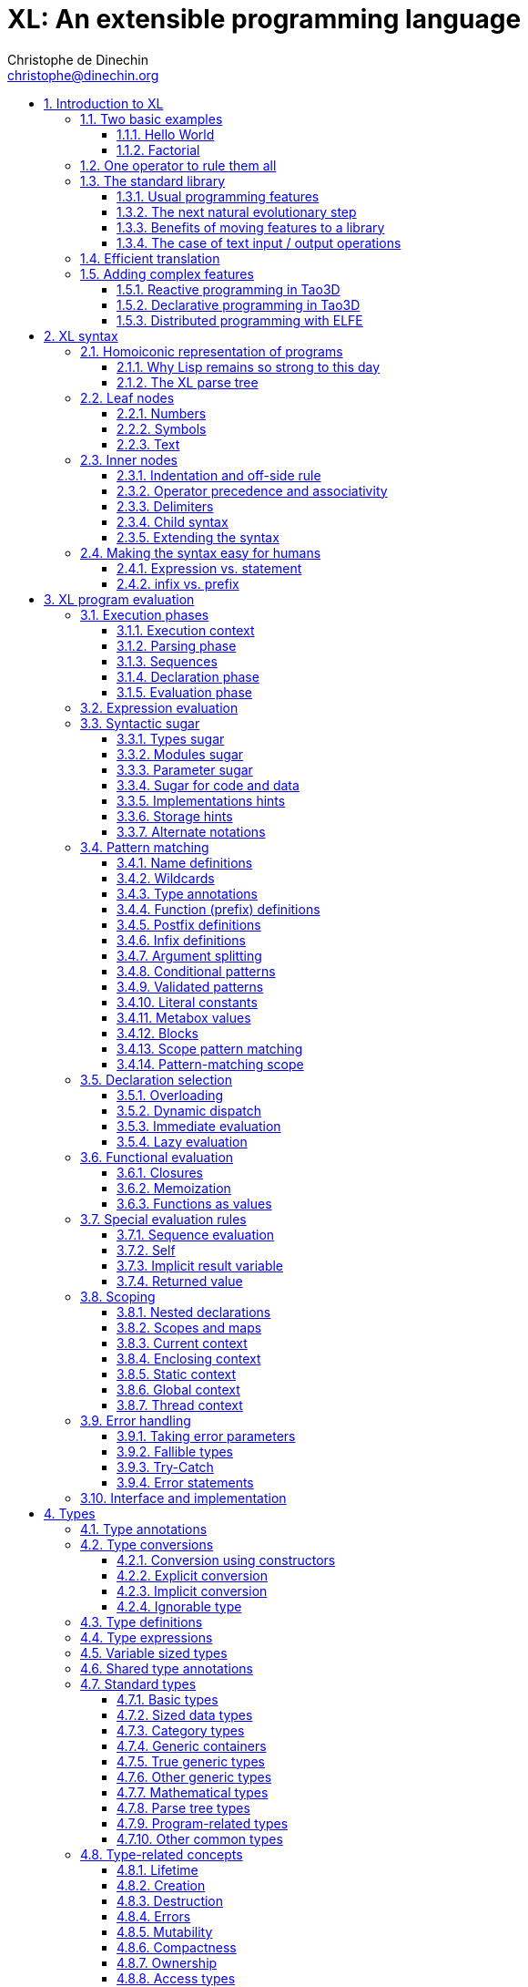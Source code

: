 = XL: An extensible programming language
Christophe de Dinechin <christophe@dinechin.org>
:idprefix:
:idseparator: -
:sectanchors:
:sectlinks:
:sectnumlevels: 6
:sectnums:
ifdef::env-github[]
:toc: macro
endif::[]
ifndef::env-github[]
:toc: left
endif::[]
:toclevels: 6
:toc-title:
:source-highlighter: highlightjs
:source-language: xl
:highlightjsdir: highlight
:icons: font
:xl: http://github.com/c3d/xl/blob/master/

XL is an extensible programming language, designed to accomodate a
variety of programming needs with ease.

Being _extensible_ means that the language is designed to make it very
easy for programmers to adapt the language to suit their needs, for
example by adding new programming constructs. In XL, extending the
language is a routine and safe operation, much like adding a function or
creating a class in more traditional programming languages.
This extensibility is demonstrated by the fact that operations that
are built-in in other programming languages, such as integer
arithmetic, basic types or loops, are part of the
link:#standard-library[((standard library))] in XL.

As a consequence of this extensibility, XL is intended to be suitable
for programming tasks ranging from the simplest to the most complex,
from documents and application scripting, as illustrated by
https://tao3d.sf.net[Tao3D], to compilers, as illustrated by the XL2
link:{xl}xl2/native[self-compiling compiler] to distributed
programming, as illustrated by https://github.com/c3d/elfe[ELFE].

WARNING: XL is a work in progress. Even if there are some bits and
pieces that happen to already work, and even if there were fully
functioning releases like the XL version used in
https://tao3d.sf.net[Tao3D] in the past, XL is presently in a long process of
being totally reworked and overhauled. As a result, the compiler in
this repository is presently not suitable for any serious
programming. Examples given below may sometimes simply not work. Take
it as a painful reminder that the work is far from finished, and, who
knows, as an idea for a contribution. See link:#history-of-xl[HISTORY]
for how we came to the present mess. The link:{xl}README.md[README]
gives a quick overview of the language.

toc::[]

== Introduction to XL

Extensible? What does that mean for a programming language? For XL, it
really means three things:

[arabic]
. XL offers a standard way to extend the
  language(((extensible,language))) with any kind of feature, not just
  functions or data types, but also ((programming construct))s,
  ((optimization))s, ((domain-specific notation))s, and
  more. Actually, all this is done with a
  link:#one-operator-to-rule-them-all[single operator], `is`, called
  the _((definition operator))_.

. As a validation of the concept, most features that are ((built-in)) in
  other ((programming language))s, like the `while` ((loop)), or ((integer
  arithmetic)), are _constructed_ in XL. Specifically, they are provided by
  the link:#the-standard-library[((standard library))], using techniques that
  any programmer can use in their program. This proves by example that
  programmers can add their own program constructs, their own
  machine-level data types, from scratch or by extending existing ones.

. XL provides link:#efficient-translation[complete control] over the
  ((program translation)) process. This means that libraries(((library)))
  exist or can be written to make XL at least as good as C for
  low-level ((bit-twiddling)), at least as good as {cpp} for ((generic
  algorithms)), at least as good as Ada for ((tasking)), at least as
  good as Fortran for ((numerical algorithms)), at least as good as
  Java for ((distributed programming)), and so on.

This may all seem too good to be true. This document explains how the
magic happens. But first of all, one thing that really matters: XL is
supposed to be _simple_. Let’s start with a few well-known examples to
prove this.

=== Two basic examples

It is practically compulsory to begin the presentation of any
programming language with a
link:https://en.wikipedia.org/wiki/%22Hello,_World!%22_program["Hello
World"] example, immediately followed by a a
recursive definition of the
https://en.wikipedia.org/wiki/Factorial[factorial function]. Let’s
follow this long honored tradition.

==== Hello World

In XL, a program that prints `((Hello World))` on the terminal ((console))
output will look like this:

[source]
----
use XL.CONSOLE.TEXT_IO
print "Hello World"
----

The first line _imports_(((import))) the `XL.CONSOLE.TEXT_IO`
link:#modules[((module))].  The program can then use the `print`
function from that module to write the text on the ((terminal
console)).

Why do we need the `use` ((statement))? There is a general rule in XL
that you only pay for things that you use. Not all programs will use a
terminal console, so the corresponding functions must be explicitly
imported into a program. It is possible that some systems, like
embedded systems, don’t even have a terminal console. On such a
system, the corresponding module would not be available, and the
program would properly fail to compile.

What is more interesting, though, is the definition of `print`. That
definition is link:#the-case-of-text-input-output-operations[discussed
below], and you will see that it is quite simple, in particular when
compared with similar input/output operations in languages such
as {cpp}.

Another interesting, if slightly more complicated version of "Hello
World" is one written in the link:https://tao3d.sf.net[Tao3D] dialect
of XL that produces this result:

video::6WIMWlUZJvs[youtube,title=Hello World in Tao3D,width=800,height=600]

.Source code for the Tao3D "Hello World"
[%collapsible]
=====

The source code for this example can be found below. The Tao3D dialect
of XL still uses `+->+` instead of `is` as the definition
operator. Apart from that change, the following code is valid XL for
the language described in this document.

[source]
----
color "white"
milkyway 10000
rotatez -23
earth 400
hello_world 440

milkyway R ->
// ----------------------------------------------------------------------------
//    Draw the Milky Way
// ----------------------------------------------------------------------------
    locally
        texture_wrap true, true
        texture_transform {scale 5, 5, 5}
        texture "milkyway.jpg"
        rotatey 0.02 * page_time + 100
        scale 1, -1, 1
        sphere R


earth R ->
// ----------------------------------------------------------------------------
//    Draw Earth
// ----------------------------------------------------------------------------
    locally
        texture "earth.bmp"
        texture_wrap true, true
        rotatey 5 * page_time + 250
        sphere 0, 0, 0, R


hello_world R ->
// ----------------------------------------------------------------------------
//    Draw "hello world" text
// ----------------------------------------------------------------------------
    locally
        frame_texture 1900, 600,
            color 1, 1, 1, 1
            reset_transform
            // If font Arial Unicode installed, it will be used.
            // Otherwise, unifont will be used (unifont is packaged
            // with Tao presentations).
            font "Arial Unicode MS", "unifont", 72
            move_to -800, -9, 0
            text "Hello World! or Καλημέρα κόσμε; or こんにちは 世界"
        rotatey -11 * page_time + 180
        color 20% , 20% , 20% , 70%
        sphere 0, 0, 0, R - 30
        color 100% , 90% , 20% , 90%
        sphere 0, 0, 0, R

----
=====

==== Factorial

A program computing the https://en.wikipedia.org/wiki/Factorial[((factorial))]
of numbers between 1 and 5, and then showing them on the console, can
be written as follows:

[source]
----
use IO = XL.CONSOLE.TEXT_IO

0! is 1
N! is N * (N-1)!

for I in 1..5 loop
    IO.print "The factorial of ", I, " is ", I!
----

We have used an alternative form of the `use` statement, where the
imported module is given a local nick-name, `IO`. This form is useful
when it’s important to avoid the risk of ((name collisions)) between
modules. In that case, the programmer need to refer to the `print`
function of the module as `IO.print`.

The ((definition)) of the factorial function shows how expressive XL is,
making it possible to use the well-known ((notation)) for the factorial
function. The definition consists in two parts:

* the ((special case)) of the factorial of `0` is defined as follows:
+
[source]
----
0! is 1
----
* the general case is defined as follows, and involves a ((recursion)) in
the form of the `(N-1)!` expression:
+
[source]
----
N! is N * (N-1)!
----

That definition would not detect a problem with something like `-3!`. The
second form would match, and presumably enter an ((infinite recursion)) that would
exhaust available ((stack space)). It is possible to fix that problem by
indicating that the definition only works for positive numbers:

[source]
----
0!              is 1
N!  when N > 0  is N * (N-1)!
----

Writing the code that way will ensure that there is a ((compile-time error))
for code like `-3!`, because there is no definition that matches.

=== One operator to rule them all

[[definition]]
XL has a single fundamental operator, `is`, called the _((definition
operator))_. It is an link:#infix[infix operator] with a
link:#pattern[((pattern))] on the left and an
link:#implementation[((implementation))] on the right. In other words,
the pattern for the infix `is` is `Pattern is Implementation`, where
`Pattern` is a program pattern, like `X+Y`, and `Implementation` is an
implementation for that pattern, for example `Add X, Y`. This ((operator))
can also be read as _transforms into_, i.e. it transforms the code
that is on the left into the code that is on the right.

This single ((operator)) can be used to define all kinds of entities.

.Simple variables or constants
[%collapsible]
====
[source]
----
// Define pi as a numerical constant
pi              is      3.1415926
----
====

.Lists (((list))) or ((data structures))
[%collapsible]
====
[source]
----
// Define a constant list and a constant array
funny_words     is      "xylophage", "zygomatic", "barfitude"
identity_matrix is
    [ [1, 0, 0],
      [0, 1, 0],
      [0, 0, 1] ]
----
====

.Functions (((function)))
[%collapsible]
====
[source]
----
// Define the 'abs' function in a generic way for all numbered ordered types
abs X           is      if X < 0 then -X else X
----
====

.Operators (((operator)))
[%collapsible]
====
[source]
----
// Define a not-equal operator using unicode sign
X ≠ Y           is      not (X = Y)
----
====

.Specializations for particular inputs (((specialization)))
[%collapsible]
====
[source]
----
// Factorial definition requires a specialization for case 0!
0!              is      1
N!  when N > 0  is      N * (N-1)!
----
====

.Notations using arbitrary combinations of operators (((notation)))
[%collapsible]
====
[source]
----
// Check if value A is in interval B..C
A in B..C       is      A >= B and A <= C
----
====

.Optimizations using specializations (((optimization)))
[%collapsible]
====
[source]
----
// Optimize various common cases for arithmetic
X * 1           is      X
X + 0           is      X
X - X           is      0
X / X when X≠0  is      1
----
====

.Program structures (((program structure)))
[%collapsible]
====
[source]
----
// Define an infinite loop using recursion
loop Body       is      { Body; loop Body }
----
====

.Types
[%collapsible]
====
[source]
----
// Define a 'complex' type with either polar or cartesian representation
type complex    is polar or cartesian
type cartesian  matches cartesian(re:number, im:number)
type polar      matches polar(mod:number, arg:number)
----

NOTE: link:#types[((type))s] in XL indicate the shape of ((parse tree))s. In
other words, the `cartesian` type above will match any parse tree that
takes the shape of the word `cartesian` followed by two numbers, like
for example `cartesian(1,5)`.
====

.Higher-order functions, i.e. functions that return functions (((high-order function)))
[%collapsible]
====
[source]
----
// A function that returns a function
adder N         is      { lambda X is N + X }
add3            is      ( adder 3 )

 // This will compute 8
 add3 5
----

The notation `lambda X`, which can also be written `\X`, is inspired by
https://en.wikipedia.org/wiki/Lambda_calculus[lambda calculus]. It makes
it possible to create link:#pattern[patterns] that match entire
expressions. In other words, `X is 0` defines a name, and only the
expression `X` matches that definition, whereas `\X is 0` defines a
"catch-all" pattern that will match `35` or `"ABC"`. This _((lambda))
notation_ can be used to build something that behaves almost exactly
like an _((anonymous function))_ in functional languages, although the way
it actually works internally is link:#scoping[still based on pattern
matching].

[NOTE]
=====
The current implementations of XL special-case single-defintion
contexts, and `lambda` can be omitted in that case. In a normal context,
`X is Y` defines a name `X`, but it did not seem very useful to have
single-definition contexts defining only a name. The above example could
have been written as:

[source]
----
adder N is (X is N + X)
----

However, this is not consistent with the rest of the language, and
`lambda` will be required in future implementations.
=====

====

.Maps that associate a key to a value (((map)))
[%collapsible]
====
[source]
----
// Spelling numbers in English
number_spelling is
    0           is "zero"
    1           is "one"
    2           is "two"
    3           is "three"
    4           is "four"
    5           is "five"
    6           is "six"
    7           is "seven"
    8           is "eight"
    9           is "nine"
    10          is "ten"
    11          is "eleven"
    12          is "twelve"
    13          is "thirteen"
    14          is "fourteen"
    15          is "fifteen"
    16          is "sixteen"
    17          is "seventeen"
    18          is "eighteen"
    19          is "nineteen"
    20          is "twenty"
    30          is "thirty"
    40          is "forty"
    50          is "fifty"
    60          is "sixty"
    70          is "seventy"
    80          is "eighty"
    90          is "ninety"
    lambda N when N mod 100 = 0 and N < 2000 is
        number_spelling[N/100] & "hundred"
    lambda N when N mod 1000 = 0 is
        number_spelling[N/1000] & "thousand"
    lambda N when N < 100 is
        number_spelling[N/10] & " " & number_spelling[N mod 10]
    lambda N when N < 1000 is
        number_spelling[N/100] & "hundred and " & number_spelling[N mod 100]
    lamdba N when N < 1e6 is
        number_spelling[N/1000] & "thousand " & number_spelling[N mod 1000]
    lambda N when N mod 1e6 = 0 is
        number_spelling[N/1e6] & "million"
    lambda N when N < 1e9 is
        number_spelling[N/1e6] & "million " & number_spelling[N mod 1e6]
    lambda N when N mod 1e9 = 0 is
        number_spelling[N/1e9] & "billion"
    lambda N when N < 1e9 is
        number_spelling[N/1e9] & "billion " & number_spelling[N mod 1e9]

// This will return "twelve thousand one hundred and seventy three"
number_spelling[12173]
----

With simple value, XL maps provide a functionality roughly equivalent
to `std::map` in C++.  However, it’s really nothing more than a
regular function with a number of special cases, and it is a much more
general kind of mapping that C++, as the `lambda N` example above
demonstrates. Like for all functions, the compiler can optimize
special kinds of mapping to provide an efficient implementation, for
example if all the indexes are contiguous integers.
====

.Templates (C++ terminology)(((template))) or ((generic code)) (Ada terminology)
[%collapsible]
====
[source]
----
// An (inefficient) implementation of a generic 1-based array type

// array[1] of T, start of the recurrence
array[1] of T is
    // Implementation stores one variable value of type T
    Tail : T
    1 is Value

// array[N] of T: defined based on array[N-1] of T
array[N] of T when N > 1 is
    // Implemenation is a two-parter for Head and Tail
    Head  : array[N-1] of T
    Tail  : T
    lambda I when I<N is Head[I]
    lambda I when I=N is Tail

// Usage looks exactly like a regular array in another language
A : array[5] of integer
for I in 1..5 loop
    A[I] := I * I
----
====

.Variadic functions
[%collapsible]
====
[source]
----
// A general implementation of minimum
min X, Y    is { mX is min X; mY is min Y; if mX < mY then mX else mY }
min X       is X

// Computes 4
min 7, 42, 20, 8, 4, 5, 30
----
====

In short, the single `is` operator covers all the kinds of declarations
that are found in other languages, using a single, easy to read syntax.

=== The standard library

Each ((programming language)) offers a specific set of features, which
are characteristic of that language. Most languages offer integer
arithmetic, floating-point arithmetic, comparisons, boolean logic,
text manipulation (often called "_((string))s_"), but also programming
constructs such as loops, tests, and so on.

XL provides most features programmers are used to, but they are
defined in the XL _((standard library))_, not by the compiler. The
standard library is guaranteed to be present in all implementations
and behave identically. However, it is written using only tools that
are available to a regular developer, not just to compiler writers.

==== Usual programming features

Definitions in the standard library include common fixtures of
programming that are built-in in other languages, in particular
well-known ((programming construct))s such as ((loop))s, ((test))s,
and so on.

For example, the _((if statement))_ in XL is defined in the standard
library as follows:

[source]
----
if [[true]]  then TrueClause else FalseClause   is TrueClause   // <1>
if [[false]] then TrueClause else FalseClause   is FalseClause
if [[true]]  then TrueClause                    is TrueClause
if [[false]] then TrueClause                    is false
----

<1> A value between two square brackets, as in `+[[true]]+` and
`+[[false]]+`, is called a link:#metabox[((metabox))].
It indicates that the pattern must match the actual values in the
metabox. In other words, `+foo true is ...+` defines a pattern with a
formal parameter named `true`, whereas `+foo [[true]] is ...+` defines a
pattern which only matches when the argument is equal to constant
`true`.

Similarly, the `while` loop is defined as follows:

[source]
----
while Condition loop Body is
    if Condition then
        Body
        while Condition loop Body
----

With the definitions above, programmers can then use `if` and `while`
in their programs much like they would in any other programming
language, as in the following code that verifies the
https://en.wikipedia.org/wiki/Collatz_conjecture[((Syracuse conjecture))]:

[source]
----
while N <> 1 loop
    if N mod 2 = 0 then
        N /= 2
    else
        N := N * 3 + 1
    print N
----


==== The next natural evolutionary step

Moving ((features)) to a ((library)) is a natural evolution for
programming languages. Consider for example the case of ((text I/O))
operations. They used to be ((built-in)) for ((early languages)) such
as BASIC’s `((PRINT))` or Pascal’s `((WriteLn))`, but they moved to the
library in later languages such as C with `((printf))`. As a result, C has
a much wider variety of I/O functions. The same observation can be
made on text manipulation and math functions, which were all built-in
in BASIC, but all implemented as library functions in C. For ((tasking)),
Ada has built-in construct, C has the `pthread` library. And so on.

Yet, while C moved a very large number of things to libraries, it still
did not go all the way. The meaning of `x+1` in C is defined strictly by
the compiler. So is the meaning of `x/3`, even if some implementations
that lack a hardware implementation of division have to make a call to
a library function to actually implement that code.

{cpp} went one step further than C, allowing programmers to
_((overload))_ operators, i.e. redefine the meaning of an operation
like `X+1`, but only for ((custom data types)), and only for already
existing operators. In {cpp}, a programmer cannot _create_ the
_((spaceship operator))_ `+<=>+` using the standard language mechanisms.
It has to be implemented in the compiler. The spaceship operator has to be
http://open-std.org/JTC1/SC22/WG21/docs/papers/2017/p0515r0.pdf[added
to the language by compiler writers], and it takes a 35-pages article
to discuss the implications. This takes time and a large effort, since
all compiler writers must implement the same thing.

By contrast, all it takes in XL to implement `+<=>+` in a variant that
always returns `-1`, `0` or `1` is the following:

[source]
----
syntax { INFIX 290 <=> }
X <=> Y     when X < Y  is -1
X <=> Y     when X = Y  is  0
X <=> Y     when X > Y  is  1
----

Similarly, C++ makes it extremely difficult to optimize(((optimization)))
away an expression like `X*0`, `X*1` or `X+0` using only standard
programming techniques, whereas XL makes it extremely easy:

[source]
----
X*0     is 0
X*1     is X
X+0     is X
----

Finally, {cpp} also makes it very difficult to deal with expressions
containing multiple operators. For example, many modern CPUs feature a
form of
https://en.wikipedia.org/wiki/Multiply–accumulate_operation#Fused_multiply–add[fused multiply-add], which has benefits that include performance and
precision. Yet {cpp} will not allow you to overload `X*Y+Z` to
use this kind of operations. In XL, this is not a problem at all:

[source]
----
X*Y+Z   is FusedMultiplyAdd(X,Y,Z)
----

In other words, the XL approach represents the next logical
((evolutionary step)) for ((programming language))s along a line
already followed by highly-successful ancestors.

==== Benefits of moving features to a library

Putting basic features in the ((standard library)), as opposed to keeping
them in the compiler, has several benefits:

[arabic]
. Flexibility(((flexible,library))): It is much easier to offer a
  large number of behaviors and to address ((special case))s.
. Clarity(((clarity,library))): The definition given in the library gives a very clear and
  machine-verifiable description of the operation.
. Extensibility(((extensible,library))): If the library definition is
  not sufficient, it is possible to add what you need. It will behave
  exactly as what is in the library. If it proves useful enough, it
  may even make it to the standard library in a later iteration of the
  language.
. Fixability(((fixable,library))): Built-in mechanisms, such as
  library versioning(((version,library))), make it possible to
  address ((bug))s without breaking existing code, which can still use
  an earlier version of the library.

The XL standard library consists of a link:{xl}native/lib[wide variety of
modules]. The top-level ((module)) is called `XL`, and sub-modules are
categorized in a hierarchy(((hierarchy,modules))). For example, if you
need to perform computations on ((complex number))s, you would `use
XL.MATH.COMPLEX` to load the
link:{xl}native/lib/xl/math/complex.xs[complex numbers module]

The link:{xl}src/builtins.xl[library builtins] is a list of definitions
that are accessible to any XL program without any explicit `use`
statement. This includes most features that you find in languages such
as C, for example integer arithmetic or loops. Compiler options make it
possible to load another file instead, or even to load no file at all,
in which case you need to build everything from scratch.

==== The case of text input / output operations

Input/output(((input/output))) operations (often abbreviated as ((I/O))) are a fundamental
brick in most programming languages. In general, ((I/O operations)) are
somewhat complex. If you are curious, the source code for the venerable
`printf` function in C is
https://github.com/lattera/glibc/blob/master/stdio-common/vfprintf.c[available
online].

[[print]]
The implementation of text I/O in XL is comparatively very simple. The
definition of `print` looks something like, where irrelevant
implementation details were elided as `...`:

[source]
----
to write X:text         is ... // <1>
to write X:integer      is ...
to write X:real         is ...
to write X:character    is ...
to write [[true]]       is { write "true"  } // <2>
to write [[false]]      is { write "false" }
to write Head, Rest     is { write Head; write Rest }

to print                is { write SOME_NEWLINE_CHARACTER }
to print Items          is { write Items; print }
----

<1> The `to` that precedes `write` is link:#syntactic-sugar[syntactic sugar] for
    procedures named after an English verb. It implicitly marks the procedure as
    having the `ok` link:#fallible-types[fallible type]. In other words, it
    indicates that `write` can return `nil` or an `error`.

<2> The `+[[true]]+` notation is called a link:#metabox[metabox],
    and indicates that we must match the value of the expression
    in the metabox, in that case, `true`.

This is an example of _((variadic function)) definition_ in XL. In
other words, `print` can take a ((variable number of arguments)), much
like `printf` in C. You can write multiple comma-separated items in a
`print`. For example, consider the following code:

[source]
----
print "The value of X is ", X, " and the value of Y is ", Y
----

That would first call the last definition of `print` with the following
link:#binding[((binding))] for the variable `Items`:

[source]
----
Items   is "The value of X is ", X, " and the value of Y is ", Y
----

This in turn is passed to `write`, and the definition that matches is
`write Head, Rest` with the following bindings:

[source]
----
Head    is "The value of X is "
Rest    is X, " and the value of Y is ", Y
----

In that case, `write Head` will directly match `write X:text` and write
some text on the console. On the other hand, `write Rest` will need to
iterate once more through the `write Head, Rest` definition, this time
with the following bindings:

[source]
----
Head    is X
Rest    is " and the value of Y is ", Y
----

The call to `write Head` will then match one of the implementations of
`write`, depending on the actual type of `X`. For example, if `X` is an
integer, then it will match with `write X:integer`. Then the last ((split))
occurs for `write Rest` with the following bindings:

[source]
----
Head    is " and the value of Y is "
Rest    is Y
----

For that last iteration, `write Head` will use the `write X:text`
definition, and `write Rest` will use whatever definition of `write`
matches the type of `Y`.

All this can be done at compile-time. The generated code can then be
reused whenever the combination of argument types is the same. For
example, if `X` and `Y` are `integer` values, the generated code could
be used for the following code:

[source]
----
print "The sum is ", X+Y, " and the difference is ", X-Y
----

[[print_instances]]
This is because the sequence of types is the same. Everything happens as
if the above mechanism had created a series of additional definition
that looks like:

[source]
----
to print A:text, B:integer, C:text, D:integer is
    write A, B, C, D
    print

to write A:text, B:integer, C:text, D:integer is
    write A
    write B, C, D

to write B:integer, C:text, D:integer is
    write B
    write C, D

to write C:text, D:integer is
    write C
    write D
----

All these definitions are then available as shortcuts whenever the
compiler evaluates future function calls.

The `print` function as defined above is both type-safe(((type,safety)))
 and extensible(((extensible,function))), unlike similar facilities found for
example in the C programming language.

It is type-safe because the compiler knows the type of each argument at
every step, and can check that there is a matching `write` function.

It is extensible, because additional definitions of `write` will be
considered when evaluating `write Items`. For example, if you add a
`complex` type similar to the one defined by the ((standard library)), all
you need for that type to become "writable" is to add a definition of
`write` that looks like:

[source]
----
to write Z:complex      is write "(", Z.Re, ";", Z.Im, ")"
----

Unlike the {cpp} `iostream` facility, the XL compiler will naturally emit
less code. In particular, it will need only one function call for every
call to `print`, calling the generated function for the given
combination of arguments. That function will in turn call other
generated functions, but the code sequence corresponding to a
particular sequence of arguments will be factored out between all the
call sites, minimizing ((code bloat)).

Additionally, the approach used in XL makes it possible to offer
specific features for output lines, for example to ensure that a
single line is always printed contiguously even in a multi-threaded
scenario(((thread safety))).  Assuming a `single_thread` facility
ensuring that the code is executed by at most one thread, creating a
`print` that executes only in one thread at a time is nothing more than:

[source]
----
to print_in_single_thread Items is
    single_thread
         print Items
----

It is extremely difficult, if not impossible, to achieve a similar effect with
{cpp} `iostream` or, more generally, with I/O facilities that perform one call
per I/O item. That’s because there is no efficient way for the compiler to
identify where the "line breaks" are in your code.

Similarly, the C semantics enforce that a line is represented by a
terminating "new-line" character. This is not the only way to represent
lines. For example, each line could be a distinct block of memory, or a
different record on disk. The semantics of XL does not preclude such
implementations, which can sometimes perform much better.

=== Efficient translation

Despite being very high-level, XL was designed so that ((efficient
translation)) to machine code was possible, if sometimes
challenging. In other words, XL is designed to be able to work as a
_((system language))_, in the same vein as C, Ada or Rust, i.e. a
language that can be used to program ((operating system))s, system
libraries(((library,system))), ((compiler))s or other low-level
applications.

For that reason, nothing in the semantics of XL mandates complex
behind-the-scene activites, like ((garbage collection)), ((thread
safety)), or even ((memory management)). As for other aspects of the
language, any such activity has to be provided by the library. You
only pay for it if you actually use it. In other words, the only
reason you’d ever get garbage collection in an XL program is if you
explicitly need it for your own application.

This philosophy sometimes requires the XL compiler to work extra hard
in order to be more than minimally efficient. Consider for example the
definition of the `while` loop(((loop,optimization)))(((optimization,loop)))
given above:

[source]
----
while Condition loop Body is
    if Condition then
        Body
        while Condition loop Body
----

That definition can be used in your own code as follows:

[source]
----
while N <> 1 loop
    if N mod 2 = 0 then N /= 2 else N := N * 3 + 1
----

What happens is that the compiler looks at the code, and matches against
the definitions at its disposal. The `while` loop in the code matches
the form `while Condition loop Body`, provided you do the following
link:#binding[((binding))s]:

[source]
----
Conditions is N <> 1
Body is
   if N mod 2 = 0 then N /= 2 else N := N * 3 + 1
----

The definition for the `while Condition loop Body` form is then
evaluated with the above bindings, in other words, the code below then
needs to be evaluated:

[source]
----
    if Condition then
        Body
        while Condition loop Body
----

Conceptually, that is extremely simple. Getting this to work well is
of course a little bit complicated. In particular, the definition ends
with another reference to `while`. If the compiler naively generates a
_function call_ to implement a form like that, executing that code
would likely run out of ((stack space)) for loops with a large number
of iterations. A special optimization(((loop,optimization)))(((optimization,loop)))
called _((tail call elimination))_ is required to ensure the expected
behavior, namely the generation of a machine branch instruction
instead of a machine call instruction.

Furthermore, the ((reference implementation)) is just that, a
reference. The compiler is perfectly allowed, even encouraged, to
"cheat", i.e. to recognize common idioms, and efficiently translate
them. One name, `builtin`, is reserved for that purpose. For example,
the definition of integer addition may look like this:

[source]
----
X:integer + Y:integer as integer    is builtin Add
----

The left part of `is` here is perfectly standard XL. It tells the
compiler that an expression like `X+Y` where both `X` and `Y` have the
`integer` type will result in an `integer` value (that is the meaning of
`as integer`). The implementation, however, is not given. Instead, the
`builtin Add` tells the compiler that it has a cheat sheet for that
operations, called `Add`. How this cheat sheet is actually implemented
is not specified, and depends on the compiler.

=== Adding complex features

Features can be added to the language that go beyond a simple notation.
This can also be done in XL, although this may require a little bit of
additional work. This topic cannot be covered extensively here. Instead,
examples from existing implementations will provide hints of how this
can happen(((extensible,language))).

==== Reactive programming in Tao3D

https://en.wikipedia.org/wiki/Reactive_programming[Reactive programming]
is a form of programming designed to facilitate the propagation of
changes in a program. It is particularly useful to react to changes in a
((user interface)).

https://tao3d.sf.net[((Tao3D))] added ((reactive programming)) to XL to deal
with user-interface events, like ((mouse)) movements or ((keyboard)) input.
This is achieved in Tao3D using a combination of _((partial re-evaluation))_
of programs in response to _((event))s_ sent by functions that depend
on user-interface state.

For example, consider the following Tao3D program to draw the hands of a
clock (see complete https://youtu.be/apy5csu0DkE[YouTube tutorial] for
more details):

[source]
----
locally
    rotate_z -6 * minutes
    rectangle 0, 100, 15, 250

locally
    rotate_z -30 * hours
    rectangle 0, 50, 15, 150

locally
    color "red"
    rotate_z -6 * seconds
    rectangle 0, 80, 10, 200
----

The `locally` function controls the ((scope)) of partial
re-evaluation.  Time-based functions(((time))) like `minutes`, `hours`
or `seconds` return the minutes, hours and seconds of the current
time, respectively, but also trigger a time event each time they
change. For example, the `hours` function will trigger a time event
every hour.

The `locally` function controls partial re-evaluation of the code within
it, and caches all drawing-related information within it in a structure
called a _layout_. There is also a top-level layout for anything created
outside of a `locally`.

The first time the program is evaluated, three layouts are created by
the three `locally` calls, and populated with three rectangles (one of
them colored in red), which were rotated along the Z axis (perpendicular
to the screen) by an amount depending on time. When, say, the `seconds`
value changes, a time event is sent by `seconds`, which is intercepted
by the enclosing `locally`, which then re-evaluated its contents, and
then sends a redraw event to the enclosing layout. The two other layouts
will use the cached graphics, without re-evaluating the code under
`locally`.

All this can be implemented entirely within the constraints of the
normal XL ((evaluation)) rules. In other words, the language did not have to
be changed in order to implement Tao3D.

==== Declarative programming in Tao3D

Tao3D also demonstrates how a single language can be used to define
documents in a way that feels declarative like a ((declarative language)),
i.e. similar to HTML, but still offers the power of ((imperative programming))
like JavaScript, as well as style sheets reminiscent of CSS. In other
words, Tao3D does with a single language, XL, what HTML5 does with
three.

For example, an ((interactive)) ((slide)) in Tao3D would be written
using code like this (note that Tao3D uses `import` instead of `use`):

[source]
----
import Slides

slide "The XL programming language",
    * "Extensible"
    * "Powerful"
    * "Simple"
----

This can easily be mis-interpreted as being a mere ((markup language)),
something similar to https://en.wikipedia.org/wiki/Markdown[markdown],
which is one reason why I sometimes refer to XL as an _XML without the
M_.

However, the true power of XL can more easily be shown by adding the
clock defined previously, naming it `clock`, and then using it in the
slide. This introduces the dynamic aspect that Javascript brings to
HTML5.

[source]
----
import Slides

clock is
    locally
        line_color "blue"
        color "lightgray"
        circle 0, 0, 300

    locally
        rotate_z -6 * minutes
        rectangle 0, 100, 15, 250

    locally
        rotate_z -30 * hours
        rectangle 0, 50, 15, 150

    locally
        color "red"
        rotate_z -6 * seconds
        rectangle 0, 80, 10, 200

slide "The XL programming language",
    * "Extensible"
    * "Powerful"
    * "Simple"
    anchor
        translate_x 600
        clock
----

In order to illustrate how link:#pattern-matching[((pattern matching))]
provides a powerful method to define styles, one can add the following
definition to the program in order to change the font for the titles
(more specifically, to change the ((font)) for the "title" layouts of all
themes and all slide masters):

[source]
----
theme_font Theme, Master, "title" is font "Palatino", 80, italic
----

The result of this program is an animated slide that looks like the
following:

image:images/Tao3D-clock.png[Animated clock]

==== Distributed programming with ELFE

https://github.com/c3d/elfe[ELFE] is another XL-based experiment
targeting ((distributed programming)), notably for the ((Internet of things)).
The idea was to use the link:#homoiconic[((homoiconic))] aspect of XL
to evaluate parts of the program on different machines, by sending the
relevant program fragments and the associated data over the wire for
((remote evaluation)).

NOTE: ELFE is now integrated as part of XL, and the ELFE demos are
stored in the link:{xl}demo[demo] directory of XL.

This was achieved by adding only four relatively simple XL functions:

* `tell` sends a program to another node in a "fire and forget" way,
  not expecting any response.
* `ask` evaluates a remote program that returns a value, and returns
  that value to the calling program.
* `invoke` evaluates a remote program, establishing a two-way
  communication with the remote that the remote can use with `reply`
* `reply` allows remote code within an `invoke` to evaluate code in its
  original caller’s context, but with access to all the local variables
  declared by the remote.

Consider the link:{xl}demo/7-two-hops.xl[following program]:

[source]
----
WORKER_1 is "pi2.local"
WORKER_2 is "pi.local"

invoke WORKER_1,
   every 1.1s,
        rasp1_temp is
            ask WORKER_2,
                temperature
        send_temps rasp1_temp, temperature

   send_temps T1:real, T2:real is
       if abs(T1-T2) > 2.0 then
           reply
               show_temps T1, T2

show_temps T1:real, T2:real is
    print "Temperature on pi is ", T1, " and on pi2 ", T2, ". "
    if T1>T2 then
        print "Pi is hotter by ", T1-T2, " degrees"
    else
        print "Pi2 is hotter by ", T2-T1, " degrees"
----

This small program looks like a relatively simple control script.
However, the way it runs is extremely interesting.

[arabic]
. This single program actually runs on three different machines, the
  original controller, as well as two machines called `WORKER_1` and
  `WORKER_2`.
. It still looks and feels like a single program. In particular,
  variables, values and function calls are passed around machines almost
  transparently. For example
  * the computation `T1-T2` in `send_temps` is performed on `WORKER_1`…
  * … using a value of `T1` that actually came from `WORKER_2` through the
    `ask` statement in `rasp1_temp`.
  * Whenever the `reply` code is executed, variable `T1` and `T2` live on
    `WORKER_1`…
  * … but within the `reply`, they are passed transparently as arguments
    in order to call `show_temps` on the controller.
. Communication occurs primarily between `WORKER_1` and `WORKER_2`,
  which exchange a message every 1.1s. Communication with the controller
  only occurs if and when necessary. If the controller resides in Canada
  and the workers in Australia, this can save substantial networking
  costs.
. A single `temperature` function, with an extremely simple
  implementation, provides an remarkably rich set of remotely-accessible
  features that might require a very complex API in other languages.

This last point is worth insisting on. The following program uses the
same function to compute the minimum, maximum and average ((temperature)) on
the remote node. Nothing was changed to the temperature ((API)). The
computations are performed efficiently by the remote node.

[source]
----
invoke "pi.local",
    min   is 100.0
    max   is 0.0
    sum   is 0.0
    count is 0

    compute_stats T:real is
        min   := min(T, min)
        max   := max(T, max)
        sum   := sum + T
        count := count + 1
        reply
            report_stats count, T, min, max, sum/count

    every 2.5s,
        compute_stats temperature

report_stats Count, T, Min, Max, Avg is
    print "Sample ", Count, " T=", T, " ",
          "Min=", Min, " Max=", Max, " Avg=", Avg
----

NOTE: The definitions of `min`, `max`, `sum` and `count` would not be
acceptable in the version of XL described in this document. You would
need to write for example `min : real := 100` instead of `min is 100.0`,
since `min is 100.0` would declare a constant.

To run the ELFE demos, you need to start an XL server on the machines
called `pi.local` and `pi2.local`, using the `-remote` command-line
option of XL:

[source]
----
% xl -remote
----

You can then run the program on a third machine with:

[source]
----
% xl 7-two-hops.xl
----

Like for Tao3D, the implementation of these functions is not very
complicated, and more importantly, it did not require any kind of change
to the basic XL ((evaluation)) rules. In other words, adding something as
sophisticated as transparently distributed progrmming to XL can be done
by practically any programmer, without changing the compiler.


== [[syntax]]XL syntax

For programmers familiar with other ((programming language))s, the
((syntax)) of XL may not seem very innovative at first, and that is
intentional. Most programmers should be able to read and write correct
XL code in a matter of minutes.

The first noticable thing is a disturbing lack of all these nice
semi-random ((punctuation)) characters that have decorated programs since
the dawn of computing and make most source code look like an ornate form
of ((line noise)) to the uninitiated. Where are all the ((parenthese))s gone?
Why this horrible lack of ((curly brace))s? How can you make sense of a
program without a ((semi-colon)) to
https://en.wikipedia.org/wiki/Comparison_of_programming_languages_(syntax)#Statements[terminate
or separate] ((statement))s?

In reality, the difference between XL syntax and earlier programming
languages is much more than skin deep. The syntax of XL is actually one
of its most unique characteristics. The design of the XL syntax is
essential to understand both the philosophy and implementation of the
whole language.

=== [[homoiconic]]Homoiconic representation of programs

XL is a https://en.wikipedia.org/wiki/Homoiconicity[homoiconic
language](((homoiconic))), meaning that all XL programs are data and
conversely. This makes it particularly easy for programs to manipulate
programs, an approach sometimes referred to as
_((metaprogramming))_. Metaprogramming is the foundation upon which the
touted extensibility of XL is built.

==== Why Lisp remains so strong to this day

In that respect, XL is very much inspired by one of the earliest and
most enduring high-level programming languages,
https://en.wikipedia.org/wiki/Lisp_(programming_language)[((Lisp))]. The
earliest implementations of Lisp date back to 1958, yet that language
remains surprisingly modern and flourishing today, unlike languages of
that same era like https://en.wikipedia.org/wiki/COBOL[((Cobol))] or
https://en.wikipedia.org/wiki/Fortran[((Fortran))].

One reason for Lisp’s endurance is the metaprogramming capabilities
deriving from homoiconicity. If you want to add a feature to Lisp, all
you need is to write a program that translates Lisp programs with the
new feature into previous-generation Lisp programs. This kind of
capability made it much easier to add
((object-oriented programming))
https://en.wikipedia.org/wiki/Common_Lisp_Object_System[to Lisp] than
to languages like C: neither link:https://en.wikipedia.org/wiki/C%2B%2B[C++]
nor https://en.wikipedia.org/wiki/Objective-C[Objective C] were
implemented as just another C library, and there was a reason for
that. Unlike Lisp, C is not extensible(((extensible,language))).

Despite its strengths, Lisp remains confined to specific markets, in
large part because to most programmers, the language remains
surprisingly alien to this day, even garnering such infamous nicknames
as "__Lots of Insipid and Stupid Parentheses__". As seen from a
link:#concept-programming[((concept programming))] point of view, the
underlying problem is that the Lisp syntax departs from the usual
((notation))s as used by human beings. For example, adding 1 and 2 is
written `1+2` in XL, like in most programming languages, but `(+ 1 2)`
in Lisp. In concept programming, this notational problem is called
_((syntactic noise))_.

XL addresses this problem by putting human usability first. In that
sense, it can be seen as an effort to make the power of Lisp more
((accessible)). That being said, XL is quite a bit more than just Lisp
with a new fancy and ((programmer-friendly)) syntax.

==== [[parse-tree]]The XL parse tree

The XL ((syntax)) is much _simpler_ than that of languages such as C, and
arguably not really more complicated than the syntax of Lisp. The
link:{xl}src/parser.cpp[((parser))] for XL is less than 800 lines of
straightforward {cpp} code, and the link:{xl}src/scanner.cpp[((scanner))]
barely adds another 900 lines. By contrast, the
https://github.com/gcc-mirror/gcc/blob/master/gcc/c/c-parser.c[C parser]
in GCC needs more than 20000 lines of code, which is about the size of a
complete XL interpreter, and the
https://github.com/gcc-mirror/gcc/blob/master/gcc/cp/parser.c[C++ parser]
is over twice as much!

A key to keeping things really simple is that the XL syntax is
_dynamic_. Available operators and their precedence are _configured_
primarily through a link:{xl}src/xl.syntax[syntax file]. As a result,
there are no hard-coded keywords or special operators in the XL
compiler.

All XL programs can be represented with a very simple tree structure,
called a _((parse tree))_. The XL parse tree contains _((leaf node))s_
that don't have any children, such as ((integer)), ((real)), ((text))
or ((symbol)) nodes, and _((inner node))s_ that have at least
one child node, such as ((infix)), ((prefix)), ((postfix)) and
((block)) nodes. In general, when a node can have children, these
children can be of any kind.

Leaf nodes contain values that are ((atomic)) as far as XL is concerned:

[arabic]
. [[integer]]`integer` nodes represent non-negative whole numbers
  like `1234`, `2#1001` or `16#FFFE_FFFF`.
. [[real]]`real` nodes represent a floating-point approximation of
  real numbers like `1.234`, `1.5e-10` or `2#1.0001_0001#e24`.
. [[character]]`character` nodes represent individual characters, like `'A'`.
. [[text]]`text` nodes represent text values like `"Hello world"`
. [[name]]`name` nodes represent names like `JOHN_DOE`
. [[operator]]`operator` nodes represent non-alphabetical operators
  like `+<=>+`.
. [[symbols]]`symbols` nodes regroup names, symbols and a special empty
  symbol used in the representation of empty blocks like `()`.
. [[data]]`data` nodes hold an arbitrary amount of binary data.

Inner nodes contains combinations of other XL nodes:

[arabic]
. [[infix]]`infix` nodes represent two operands separated by a name or operator,
  like `A+B` or `X and Y`. Infix nodes with a "new line" name are used
  for separate program lines.
. [[prefix]]`prefix` nodes represent two nodes where the operand follows the
  operator, like `+A` or `sin X`.
. [[postfix]]`postfix` nodes represent two nodes where the operator follows the
  operand, like `3%` or `45km`.
. [[block]]`block` nodes represent a node surrounded by two delimiters, like
  `[a]`, `(a)`, `{a}`. Blocks are also used to represent indentation.
. [[parenthese_block]]`parenthese_block` nodes are delimited with `(` and `)`.
. [[square_block]]`square_block` nodes are delimited with `[` and `]`.
. [[curly_block]]`curly_block` nodes are delimited with `{` and `}`.
. [[indent]]`indent_block` nodes are delimited by
  link:#indentation[code indentation].

For example, let’s consider the following code:

[source]
----
if X < 0 then
   print "The value of ", X, " is negative"
   X := -X
----

Assuming that this program is stored in a file called `program.xl`, the
XL parse tree for this program can be obtained by using the following
command:

[source,shell]
----
% xl -parse program.xl -style debug -show
(infixthen
 (prefix
  if
  (infix<
   X
   0))
 (block indent
  (infix CR
   (prefix
    print
    (infix,
     "The value of "
     (infix,
      X
      " is negative"
     )))
   (infix:=
    X
    (prefix
     -
     X
    )))))
----

All of XL is built on this very simple link:#parse-tree-types[data structure].
Some choices, like having distinct `integer` and `real` node, were
guided primarily by considerations beyond syntax, for example the need
to be able to precisely define link:#evaluation[program evaluation] or
to represent distinct machine types.

[NOTE]
====
The list of node types given above is what the current implementations
of XL offer. Some changes may happen in the future, notably:

[[bits]]
* Adding a "((binary object))" node type, which could be used to store
  binary data in the program. A possible syntax would be to prefix
  `bits` before a large integer value or file name:
[source]
----
bits 16#FF_00_FF_00_FF_FF_00_FF_00
bits "image.png"
----
* Finding a better representation for empty blocks such as `+()+`.
  In the current implementation, they are represented as a block with
  an "empty symbol" as a child. With this choice, the parse tree has no
  "null" node anywhere in the tree. However, this is not very
  satisfactory, since the empty symbol cannot exist anywhere else in
  the parse tree. Alternatives such as representing blocks as possibly
  empty sequences of items have proven even more complicated, since the
  representation of `[A,B,C]` becomes ambiguous (it could be a block
  containing three elements, or a block containing two elements, one
  of them being an infix, or any other combination), and proved more
  difficult to process in a generic way.

* Finding a more efficient representation for large sequences of items.
  Currently, they are represented by an unbalanced tree, i.e. a tree
  where one side is disproportionately larger than the other.
  So far, attempts at finding a better representation all had at
  least one severe drawback that precluded their use.
====

=== Leaf nodes

The ((leaf node))s in XL each have a uniquely identifable syntax.
For example, simply by looking at the sequence of characters, we can
tell that `42` is a whole number, `3.5` is a fractional number, `"ABC"`
is a text value, `'a'` is a character value, `ABC` is a name, and `+->+`
is an operator. This section describes the syntax for leaf nodes.

NOTE: There is currently no provision in the compiler to add new kinds
of leaf nodes. This is being considered, and would require a minimal
addition to the syntax file. The primary implementation issue is that
it would require the syntax of the syntax file to diverge from the XL
syntax itself, since numbers or names in the syntax file have to be
"hardcoded" somehow

==== Numbers

Numbers in XL begin with a ((digit)), i.e. one of `0123456789`, possibly
followed by other digits. For example, `0` and `42` are valid XL
numbers. XL describes two kinds of numbers: _((whole number))s_, which
have no fractional part, and _((fractional number))s_, which have a
fractional part.

NOTE: In the rest of the document, other terminologies, such as
_integer_ or _real_ numbers may be applied for whole numbers and
fractional numbers respectively. This corresponds to numbers having
been given a link:#types[type] for ((evaluation)) purpose. This is notably
the case whenever a computer font is used, e.g. when we refer to
`integer` or `real` values. Except as far as syntax is concerned, this
document will very rarely talk about whole numbers or fractional
numbers.

A single ((underscore)) `+_+` character can be used to separate
digits, as in `1_000_000`, in order to increase readability. The
following are not valid XL numbers: `+_1+` (leading underscore),
`+2_+` (trailing underscore), `+3__0+` (two underscores). While this
is not a requirement, it is considered good style to group digits in
equal-sized chunks, for example `1_000_000` or `04_92_98_05_55`.

By default, numbers are written in ((base)) 10. Any other ((numerical
base)) between 2 and 36 can be used, as well as base 64 using a
special syntax. Based numbers can be written by following the base
with the `#` sign. For example `8#76` is an ((octal)) representation
of `62`. For bases between 11 and 36, letters `A` through `Z` or `a` through
`z` represent digit values larger than 10, so that `A` is 10, `f`
is 15, `Z` is 35. Case does not matter. For example, `16#FF` and
`16#ff` are two valid ((hexadecimal)) representation of `255`.
For base 64, https://en.wikipedia.org/wiki/Base64[Base64] encoding is
used, and case matters. This is mostly indended for use in link:#bits[((binary
objects))], i.e. after `bits`. For instance, `64#SGVsbG8h` is the base-64
encoding for the number with the same binary representation as the
sequence of ASCII characters in `Hello!`.

For ((fractional number))s, a dot `.` is used as ((decimal separator)),
and must separate digits. For example, `0.2` and `2.0` are valid but,
unlike in C, `.2` and `2.` are not numbers but a prefix and
dpostfix `.` respectively. This is necessary to avoid ambiguities.
Also, the ((standard library)) denotes link:#range[((range))s] using
an infix `..`, so `2..3` is an infix `..` with `2` and `3` as
operands, representing the range between 2 and 3.

Numbers can contain an exponent, specified by the letter `e` or
`E`. If the exponent is negative, then the number is parsed as a
fractional number. Therefore, `1e3` is integer value 1000, but `1e-3`
is the same as `0.001`. The exponent is always given in base 10, and it
indicates an exponentiation in the given base, so that `2#1e8` is
2^8^, in other words decimal value 256. For based numbers, the
exponent may be preceded by a `#` sign, which is mandatory if `e` or
`E` are valid digits in the base, as in `16#FF#e2` which is an
hexadecimal representation of decimal value 65280.

There is an implementation-dependent limit for the maximum value a
number can have. This limit cannot be less than 2^64^-1 for
whole numbers, and less than `9.99e99` for floating-point numbers.

If a value is preceded by a `+` or `-` sign, that sign is parsed as a
prefix operator and not as part of the number. For example, `-2` is a
prefix `-` with `2` as an argument.

The various syntactic possibilities for XL numbers are only for
convenience, and are all strictly equivalent as far as program execution
is concerned. In other words, a program may not behave differently if a
constant is spelled as `16#FF_FF` or as `65535`.

WARNING: One unsatisfactory aspect of XL number syntax is that it does not
offer an obvious path to correctly represent "semantic" version
numbers in the code. For example, a notation like `2.3.1` will parse as
an infix `.` between real number `2.3` and integer `1`, making it
indistinguishable from `2.30.1`.

[NOTE]
====
Computers cannot really represent mathematical numbers. For
example, the set of natural numbers is infinite, so there is no such
thing as "the largest natural number". Due to hardware limitations,
there is however such a thing as the largest 64-bit unsigned number.
Similarly, there is no way to accurately represent real numbers in a
computer, but there are at least two widely used representations
called
link:https://en.wikipedia.org/wiki/Floating_point[floating-point] and
link:https://en.wikipedia.org/wiki/Fixed-point_arithmetic[fixed-point].

From a link:#concept-programming[concept programming] point of view,
this is a blatant case of link:#concept-cast[concept cast]. A computer
`integer` is not a mathematical _integer_, and a computer `real` is
only a floating-point or fixed-point approximation of a true _real
number_. In the rest of this document, we will ignore this
distinction, and refer to a `real`, knowing full well that there is a
"largest" `real` value and a limited number of digits.
====

==== Symbols

Names in XL begin with an letter, followed by letters or digits. For
example, `MyName` and `A22` are valid XL names.  A single underscore
`_` can be used to separate two valid characters in a name. Therefore,
`A_2` is a valid XL name, but `A__2` and `_A` are not.

WARNING: The current implementation reads its input in Unicode UTF-8
format, and makes crude attempts at accepting Unicode. This was good
enough for Tao3D to deal with multi-lingual text, including in languages
such as Hebrew or Arabic. However, that implementation is a bit naive
with respect to distinguishing  Unicode letters from non-letter characters.
For example, `𝝿_2` or `étalon` are valid XL names, and this is intentional,
but `⇒A2` is presently a valid XL name, and this is considered a bug.

Case and delimiters are not significant in XL, so that `JOE_DALTON` and
`JoeDalton` are treated identically.

WARNING: For historical reasons, the current implementations are quite
lacking in that respect, and will treat `V` and `v` differently. There
is still an open debate about giving a semantic role to capitalization.

Operators begin with one of the ASCII punctuation characters:

....
! # $ % & ( ) * + , - . / : ; < = > ? @ [ \ ] ^ _ ` { | } ~
....

Operators longer than one character must be specified in the XL syntax
file. For example, the XL syntax file defines a `+<=+` operator, but no
`+<=>+` operator. Consequently, the sequence `+1 <=> 2+` will be parsed as
`+(1 <= (> 2))+`. In order to add this operator, it is necessary to
link:#extending-the-syntax[extend the syntax] using a `syntax`
statement.

Names and operators are treated interchangeably by XL after the parsing
phase, and are collectively called _symbols_.

==== Text

Text(((text))) in XL is delimited with a pair of single(((single quote)))
or ((double quotes))(((quote))). Text can contain any ((printable character)).
For example, `"Hello World"` or `'ABC'` are valid text in XL. If the
delimiter is needed in the text, it can be obtained by doubling
it. For example, `"He said ""Hello"""` is text containing `He said
"Hello"`.

Additionally, the XL link:#syntax-file[((syntax file))] can specify
((delimiter))s for "long" text. Long text can include
((line-terminating characters)), and only terminates when the matching
delimiter is reached. By default, `<<` and `>>` are long-text
delimiters, so that the following is valid text:

[source]
----
MyLongText is <<
   This is a multi-line text
   that contains several lines
>>
----

Additional delimiters(((delimiter,text))) can be configured, and can
be used to define specific types of text. For example, a program that
often has to manipulate ((HTML)) data could allow `HTML` and
`END_HTML` as delimiters, so that you could write:

[source]
----
MyHTML is HTML
    <p>This is some HTML text here</p>
END_HTML
----

NOTE: *RATIONALE* The reason for a built-in format for text using
single or double quotes is because the link:#syntax-file[syntax file]
is read using the standard XL parser, and it needs text tokens in some
specific cases that would otherwise parse incorrectly such as block or
comment delimiters.

=== Inner nodes

The ((inner nodes)) are defined by the link:#syntax-file[((syntax file))],
which specifies their precedence and associativity.

==== [[indentation]]Indentation and off-side rule

Indentation(((indentation))) in XL is significant. XL follows the
_((off-side rule))_ to define program blocks. There is no need for
keywords such as `begin` and `end`, nor for block delimiters such as
`{` or `}`. However, `{` and `}` can be used as block
delimiters(((delimiter,block))) when needed, for example to create a
block on a single line. The code below shows two equivalent ways to
write the same loop:

[source]
----
loop { Eat; Pray; Love }
loop
    Eat
    Pray
    Love
----

The two ways to write the loop above are not just functionally equivalent.
They also share the same parse tree structure, the only difference
being the operators being used. For example, `A;B` is an infix `;`
with `A` on the left and `B` on the right, whereas individual lines
are operands of an infix _new-line_ operator. Similarly, `{A}` is a
block containing `A`, and indentation is represented in the parse tree
by a block delimited by _indent_ and _outdent_ invisible symbols.

The structure of the second loop from the previous listing can be
shown by the XL compiler using the `-show` option, as illustrated
below:

[source,shell]
----
% xl -parse loop.xl -style debug -show
(prefix
 loop
 (block indent
  (infix CR
   Eat
   (infix CR
    Pray
    Love
   ))))
----

Indentation must use the same ((indentation character)) within a
single file, either ((tab)) or ((space)). In other words, either your
whole file is indented with tabs, or it is indented with spaces, but
it is a ((syntax error)) to mix both.

Indentation within a block must be consistent. For example, the
following code will cause a syntax error because of the incorrect
indentation of `Pray`:

[source]
----
loop
    Eat
   Pray
    Love
----


==== [[syntax-file]]Operator precedence and associativity

The operators available for XL programmers are defined by the
link:{xl}src/xl.syntax[syntax file]. The same rules apply for all
symbols, i.e. for names or for operators. The table given in this file
uses keywords such as `INFIX`, `PREFIX` and `POSTFIX` to indicate if
an operator is an infix, a prefix, or a postfix respectively.

The table also gives operators a precedence. For example, the following
segment in the `INFIX` portion of the table indicates that `*` and `/`
have higher precedence than `+` and `-`, so that `X+Y*Z` will parse as
`X+(Y*Z)`:

[source]
----
        21      -> is has
        310     + -
        320     * / mod rem
----

The precedence also indicates associativity for infix operators. Even
precedences indicate left associativity, as for `+` and `*` above. This
means that `X * Y * Z` parses as `(X * Y) * Z`. Conversely,
right-associativity is indicated by an odd precedence, as is the case
for `is`. This means that `X is Y is Z` parses as `X is (Y is Z)`.

Enforcing different precedences for left and right associativity
guarantees that it’s impossible for operators to have the same
precedence, with some being left-associative and some being
right-associative, which would cause parsing ambiguities.

The syntax file uses a few special names:

* `INFIX`, `PREFIX`, `POSTFIX` and `BLOCK` introduce sections that
  declare the operators of the respective types.
* `COMMENT` and `TEXT` specify delimiters for comments and long text
  respectively.
* `SYNTAX` introduces a child syntax. It is followed by the name of a
  syntax file, and then by an opening and closing symbol for that syntax.
* `BINARY` specifies the names that introduce binary data. The default
  syntax file uses `bits`. The syntax for binary data can take one of two
  forms: either a very large integer constant in big-endian format, as in
  `bits 16#000102030405060708090A0B0C0D0E0F`, or the name of a file, as in
  `bits "image.png"`.
* `NEWLINE` is used to represent the infix operators that separates
  individual source code lines.
* `STATEMENT` is the precedence that delimits
  link:#expression-vs-statement[expressions from statements]. Any
  operator with a lower precedence belongs to a statement, like `if` or
  `loop`. Any operator with a higher precedence belongs to an expression,
  like `+` or `*`.
* `DEFAULT` is the default precedence for names and symbols. It is not
  very important in practice.
* `FUNCTION` is the precedence for names and symbols used as a prefix
  when they are not explicitly listed in the file. If you write `sin X`
  for example, the associated precedence will be that of `FUNCTION`.

==== Delimiters

Additional sections of the syntax file define delimiters for comment,
block and text. Comment and text delimiters come in pairs.

The default syntax file specifies comments that follow the C/{cpp}
convention, i.e. comments either start with `+/*+` and end with `+*/+` or
start with `//` and end with a new line. The basic text separators
(simple and double quotes) are not specified in the syntax file
because they are used to parse the syntax file itself. The default
syntax file adds `<<` and `>>` as separators for multi-line text..

Block separators come in pairs and have a priority. The special names
`INDENT` and `UNINDENT` are used for the indentation block. The block
priority is used to give the priority of the block in an expression, but
also to determine if the block contains an expression or a statement.

In the default syntax file, indentation blocks and blocks delimited by
curly braces `{ }` contain statements, whereas blocks delimited by
parentheses `( )` or square brackets `[ ]` will contain expressions.

==== Child syntax

A syntax file can define a child syntax file, which overrides the syntax
when a given symbol is found.

The link:{xl}src/xl.syntax[default syntax file] contains a
link:{xl}src/C.syntax[child syntax] named `C` which is activated between
the `extern` name and a following semi-colon `;`. This is used to
approximate C-style parsing for extern declarations, making it easier to
reference C code from XL:

[source]
----
extern real sqrt(real);
----

NOTE: The so-called "C syntax" in XL is only a very crude and limited
approximation of the actual C syntax, which is only intended for
relatively simple function declarations.

==== [[syntax-statements]]Extending the syntax

The `syntax` name followed by a block can be used to alter the default
syntax provided by the link:{xl}src/xl.syntax[syntax file]. Within the
block, operators can be defined and their precedence given using the
link:#operator-precedence-and-associativity[same rules] as in the syntax
file.

For example, if you want to add the spaceship operator `+<=>+` in your
program, and give the same precedence as `+<=+`, namely 290, you could
write:

[source]
----
syntax
    INFIX 290 <=>
----

NOTE: Extending the syntax is intended to also work also in a module.
This means that an `use` statement can alter the syntax in your source
code. This is, however, rarely recommended. Also, importing a syntax
extension does not presently work.

=== Making the syntax easy for humans

XL contains a couple of tweaks designed specifically to make code easier
to read or write by humans. When the human logic is subtle, so is the XL
compiler parsing…

==== Expression vs. statement

This first tweak is intended to put in XL an implicit grammatical
grouping that humans apparently do. Consider for example the following:

[source]
----
print sin X, cos Y
----

Most human beings parse this as `print (sin(X),cos(Y))`, i.e. we call
`print` with two values resulting from evaluating `sin X` and `cos Y`.

This is, however, not entirely logical. If `print` takes comma-separated
arguments, why wouldn’t `sin` also take comma-separated arguments? In
other words, why doesn’t this parse as `print(sin(X, cos(Y))`?

This shows that humans have a notion of _expressions_ vs. _statements_.
Expressions such as `sin X` have higher priority than commas and require
parentheses if you want multiple arguments. By contrast, statements such
as `print` have lower priority, and will take comma-separated argument
lists. An indent or `{ }` block begins a statement, whereas parentheses
`()` or square brackets `[]` begin an expression.

There are rare cases where the default rule will not achieve the desired
objective, and you will need additional parentheses. One important such
case is what follow `is` if it is not a block. Consider the following
declarations:

[source]
----
debug X     is write "X=", X
expm1 X     is exp X - 1
double X    is X; X
----

The first example parses as intended, as a statement. The second one,
however, is not, despite being syntactically similar. On could want to
see this parse as `(exp X) -1`, but in reality, it parses as `exp (X-1)`
for the same reason that the line above parses as `write ("X=", X)`.
Another issue occurs with the body of `double X`, because it actually
only contains the first `X`. The `;` operator has lower precedence
than `is`, which is useful for link:#scoping[maps], but does not
achieve the expected effect above.

The solution to these problems is use a block on the right of `is` in
all these cases. The correct way to write the above code is therefore:

[source]
----
debug X     is { write "X=", X } <1>
expm1 X     is ( exp X - 1 )  <2>
double X    is { X; X } <3>
----
<1> The curly braces indicate that we expect `write` to be a statement.
<2> The parentheses indicate that we expect `exp` to be an expression.
<3> The curly braces ensure that we interpret the sequence as the body
    of `double X`.

NOTE: A quality implementation of XL should probably warn if a prefix
is seen on the right of `is` and has an infix as an
argument. Expressions such as `type X` or `foo(A,B,C)` do not present
a risk, but expressions such as `foo A-1` do represent present a risk,
and should always be written in a block.

==== infix vs. prefix

Another special rule is that XL will use the presence of a space on only
one side of an operator to disambiguate between an infix or a prefix.
For example:

[source]
----
write -A    // write (-A)
B - A       // (B - A)
----

== [[evaluation]]XL program evaluation

XL defines _((program execution))_ primarily in terms of operations on the
parse tree combined with operations on an implicit _((context))_ that stores
the program state. The context itself is also described in XL in order
to define the expected result of ((evaluation)).

For efficiency, actual implementations are unlikely to store everything
as an actual parse tree, although there is an _interpreter_
implementation that does exactly that. A compiler is more likely to
link:#compiled-representations[optimize representations] of both code
and data, as long as that optimized representation ultimately respect
the semantics described using the normal form for the parse tree.

=== Execution phases

Executing an XL program is the result of three phases,

[arabic]
. A link:#parsing-phase[parsing phase] where program source text is
  converted to a parse tree,
. A link:#declaration-phase[declaration phase], where all declarations
  are stored in the context,
. An link:#evaluation-phase[evaluation phase], where statements other
  than declarations are processed in order.

The execution phases are designed so that in a very large number of
cases, it is at least conceptually possible to do both the parsing and
declaration phases ahead of time, and to generate machine code that can
perform the evaluation phase using only representations of code and data
link:#compiled-representations[optimized] for the specific machine
running the program. It should be possible to create an efficient
ahead-of-time compiler for XL. Work is currently in progress to build
one.

NOTE: Reasonably efficient compilers were produced for earlier
generations of the language, notably as part of the Tao3D project.
However, this earlier iteration of the language had a very weak type
system that made advanced optimizations hard to achieve. This was
actually a feature for Tao3D, which purposely disabled some
optimizations in order to improve compilation speed, notably when the
program structure did not change. The version of XL described in this
document, however, has markedly evolved relative to what was implemented
in Tao3D, with the hope that much better code quality can be achieved.
This part has not been demonstrated yet.

==== Execution context

The execution of XL programs is defined by describing the evolution of a
particular data structure called the _execution context_, or simply
_context_, which stores all values accessible to the program at any
given time.

That data structure is only intended to explain the effect of evaluating
the program. It is not intended to be a model of how things are actually
implemented. As a matter of fact, care was taken in the design of XL to
allow standard compilation and optimization techniques to remain
applicable, and to leave a lot of freedom regarding actual evaluation
techniques(((evaluation,technique))).

In the examples below, `CONTEXT0`, `CONTEXT1`, … will denote
pseudo-variables that describe the various currently visible execution
contexts, following the language link:#scoping[scoping] rules. The most
recent contexts will have higher numbers. In addition, `HIDDEN0`,
`HIDDEN1`, … will represent pending execution contexts that are
invisible to the currently executing code. These are also known as
https://en.wikipedia.org/wiki/Activation_record[_activation records_].
Entries in `HIDDEN` contexts are
link:#lifetime[live], but invisible to the current
code. By convention, `CONTEXT0` and `HIDDEN0` are not defined in the
examples and are assumed to be inherited from earlier execution.

==== Parsing phase

The parsing phase reads source text and turns it into a parse tree using
operator spelling and precedence information given in the
link:{xl}src/xl.syntax[syntax file]. This results either in a parse-time
error, or in a faithful representation of the source code as a parse
tree data structure that can be used for program evaluation.

Since there is almost a complete equivalence between the parse tree and
the source code, the rest of the document will, for convenience,
represent a parse tree using a source code form. In the rare cases where
additional information is necessary for understanding, it will be
provided in the form of XL comments.

Beyond the creation of the parse tree, very little actual processing
happens during parsing. There are, however, a few tasks that can only be
performed during parsing:

[arabic]
. Filtering out comments: Comments should not have an effect on the
  program, so they are simply eliminated during parsing.
. Processing `syntax` statements: This must be done during parsing,
  because `syntax` is designed to modify the
  link:#extending-the-syntax[spelling and precedence]
  of operators, and that information is used during the parsing phase.
. Processing `use` statements: Since imported modules can contain
  `syntax` statements, they must at least partially be processed during
  parsing. Details about `use` statements are covered in the
  link:#modules[chapter about modules].
. Identifying words that switch to a
  link:#child-syntax[child syntax]: symbols that
  activate a child syntax are recognized during parsing. This is the case
  for example with the `extern` name in the
  link:{xl}src/xl.syntax#L62[default syntax].
. Identifying binary data: words such as `bits` marked as introducing
  `BINARY` data in the syntax file are treated specially during parsing,
  to generate parse tree nodes representing binary data.

NOTE: this is not currently implemented.

The need to process `use` statements during parsing means that it’s not
possible in XL to have computed `use` statements. The name of the module
must always be evaluated at compile-time.

NOTE: *RATIONALE* An alternative would have been to allow computed `use`
statement, but disallow `syntax` in them. However, for convenience,
`use` names look like `XL.CONSOLE.TEXT_IO` and not, say,
`"xl/console/text_io.xs"`, so there is no obvious way to compute them
anyway. If computed `use` statement ever become necessary, it will be
easy enough to use the syntax `use "path"` for them.

Once ((parsing)) completes successfully, the parse tree can be handed to the
((declaration)) and ((evaluation)) phases. Parsing occurs for the _entire
program_, including imported modules, before the other phases begin.

==== Sequences

Both declaration and evaluation phases will process _sequences_, which
are one of:

* A block, in which case processing the sequence means processing the
block’s child
+
[source]
----
{ print "Hello World" }
----
* An infix `NEWLINE`, semi-colon `;` or comma `,`, in which case the
left and right operands of the infix are processed in that order.
The comma is typically used in parameter lists and to separate
expressions, whereas the semi-colon and new-line are used to separate
statements. Processing the infix as a sequence only happens if
link:#pattern-matching[pattern matching] did not succeed with the
infix form.
+
[source]
----
print "One"; print "Two"
print "Three"
----
* An `use` statement, which is the only statement that requires
processing in all three executation phases.
+
[source]
----
use XL.MATH.COMPLEX
----
* A `syntax` definition, which only plays a role during parsing is
ignored during the declaration and evaluation phases.
+
[source]
----
syntax { INFIX 290 <=> }
----
* An infix `is`, which is called a _definition_, an infix `:` or `as`,
which are called link:#type-annotations[_type annotations_], or an
infix assignment operator `:=` with a `:` type annotation on the left,
called a _variable initialization_. Definitions, type annotations and
variable initializations are collectively called _declarations_, and
are processed during the link:#declaration-phase[declaration phase].
+
[source]
----
pi is 3.1415                  // Definition of 'pi'
e as real is 2.71828          // Typed definition of 'e'
Count : integer               // Variable declaration of 'Count'
byte_size X as integer        // Function declaration of 'byte_size X'
Remaining : integer := 100    // Variable initialization of 'Remaining'
----
* Anything else, which is called a _statement_ and is processed during
the link:#evaluation-phase[evaluation phase].
+
[source]
----
print "This is a statement"
----

For example, consider the following code:

[source]
----
pi is 3.14
circumference 5.3
circumference Radius:real is 2 * pi * Radius
----

The first and last line are representing a definition of `pi` and
`circumference Radius:real` respectively. The second line is made of one
statement that computes `circumference 5.3`. There are two definitions,
one statement and no type annotation in this code.

Note that there is a type annotation for `Radius` in the definition on
the last line, but that annotation is _local_ to the definition, and
consequently not part of the declarations in the top-level sequence.

In that specific case, that type annotation is a declaration of a
_parameter_ called `Radius`, which only accepts `real` values.
Sometimes, such parameters are called _formal parameters_. A parameter
will receive its value from an _argument_ during the evaluation. For
example the `Radius` parameter will be _bound_ to argument `5.3` while
evaluating the statement on the second line.

The _result_ of a sequence is the value of its last statement. In our
example, the result of executing the code will be the value computed by
`circumference 5.3`. A sequence can be made of multiple statements,
which are link:#sequence-evaluation[evaluated in order]. Note that XL
statements are expected to evaluate as `nil`. Unlike C, it is a type
error to have values in a middle of a sequence.

[source]
----
invalid as integer is (0; 1)            // Type error: 0 is not nil
----

==== Declaration phase

The declaration phase of the program begins as soon as the parsing phase
finishes.

During the declaration phase, all declarations are stored in order in
the context, so that they appear before any declaration that was already
in the context. As a result, the new declarations may _shadow_ existing
declarations that match(((declaration,shadowing))).

In the example above, the declaration phase would result in a context
that looks something like:

[source]
----
CONTEXT1 is
    pi is 3.14
    circumference Radius:real is 2 * pi * Radius
    CONTEXT0
    HIDDEN0
----

An actual implementation is likely to store declarations is a more
efficient manner. For example, an interpreter might use some hashing or
some form of balanced tree. Such optimizations must preserve the order
of declarations, since correct behavior during the evaluation phase
depends on it.

In the case of a link:#compiling-xl[compiled implementation], the
compiler will most likely assign machine locations to each of the
declarations. When the program runs, a constant like `pi` or the
definition of `circumference` may end up being represented as a
machine address, and a variable such as `Radius` may be represented as
a "stack location", i.e. a preallocated offset from the current stack
pointer, the corresponding memory location only containing the value,
i.e. the right-hand side of `:=`. Most of the
link:#types[type analysis] can be performed at compile
time, meaning that most type information is unnecessary at program run
time and can be eliminated from the compiled program.

Note that since the declaration phase occurs before the execution phase,
all declarations in the program will be visible during the evaluation
phase. In our example, it is possible to use `circumference` before it
has been declared. Definitions may therefore refer to one another in a
circular way. Some other languages such as C require "forward
declarations" in such cases, XL does not.

The parse tree on the left of `is`, `as` or `:` is called the _pattern_
of the declaration. The pattern will be checked against the _form_ of
parse trees to be evaluated. The right operand of `:` or `as` is the
type of the type annotation. The parse tree on the right of `is` is
called the _body_ of the definition.

==== Evaluation phase

The evaluation phase processes each statement in the order they appear
in the program. For each statement, the context is looked up for
matching declarations in order. There is a match if the shape of the
tree being evaluated matches the pattern of the declaration. Precise
pattern matching rules will be link:#pattern-matching[detailed below].
In our example, `circumference 5.3` will not match the declaration of
`pi`, but it will match the declaration of `circumference Radius:real`
since the value `5.3` is indeed a real number.

When a match happens, a new context is created with definitions that
_bind_ formal parameters to the corresponding argument. Such
definitions are, unsurprisingly, called _((bindings))_.
This new context is called a _local context_ and will be used to
evaluate the body of the definition. For example, the local context
for `circumference Radius:real` would be:

[source]
----
CONTEXT2 is
    Radius:real := 5.3
    CONTEXT1
    HIDDEN1
HIDDEN1 is CONTEXT1
----

As a reminder, `Radius` is a _formal parameter_, or simply _parameter_
that receives the _argument_ 5.3 as a result of _binding_. The binding
remains active for the duration of the evaluation of of the body of the
definition. The binding, at least conceptually, contains the type
annotation for the formal parameter, ensuring that all required
link:#types[type constraints] are known and respected. For
example, the context contains the `Redius:real` annotation, so that
attempting `Radius := "Hello"` in the body of `circumference` would
fail, because the type of `"Hello"` does not match the `real` type.

Bindings can be marked as link:#mutability[mutable] or constant. In
this document, bindings made with `:=` are mutable, while binding made
with `is` are constant. Since by default, an `X : T` annotation
creates a mutable binding, the binding for `Radius` is made with `:=`.

Once the new context has been created, execution of the program
continues with the body of the definition. In that case, that means
evaluating expression `2 * pi * Radius` in the newly created local
context.

After execution of the body completes, the result of that execution
replaces the statement that matched the definition’s pattern. In our
example, `circumference 5.3` behaves like `2 * pi * Radius` in a context
containing `Radius is 5.3`.

The process can then resume with the next statement if there is one. In
our example, there isn’t one, so the execution is complete.

=== Expression evaluation

Executing the body for the definition of `circumference Radius:real`
involves the evaluation of expression `2 * pi * Radius`. This follows
almost exactly the same process as for `circumference 5.3`, but in that
case, that process needs to be repeated multiple times to complete the
evaluation.

If we apply the evaluation process with `2 * pi * Radius`, assuming the
declarations in the link:#standard-library[((standard library))], no
declaration has a larger pattern like `X * Y * Z` that could match the
whole expression. However, there is a definition for a multiplication
between `real` numbers, with a pattern that looks like `X:real *
Y:real as real`, as well as another for `integer` multiplication, with
a pattern that looks like `X:integer * Y:integer`.  There may be more,
but we will ignore them for the rest of this discussion. The code
below shows what the relevant declaration might look like (`...`
indicates irrelevant code):

[source]
----
X:integer * Y:integer   as integer  is ...
X:real * Y:real         as real     is ...
----

The `*` operator is left-associative, so `2 * pi * Radius` parses as
`(2 * pi) * Radius`. Therefore, we will be looking for a match with `X`
corresponding to `2 * pi` and `Y` corresponding to `Radius`. However,
that information alone is insufficient to determine if either
sub-expression is `integer` or `real`. In order to be able to make that
determination, link:#immediate-evaluation[immediate evaluation] of the
arguments is required. The evaluation process therefore repeats with
sub-expression `2 * pi`, and like before, it is necessary to evaluate
`pi`. This in turns gives the result `3.14` given the current context.
That result replaces `pi`, so that we now must evaluate `2 * 3.14`.

The `2 * 3.14` tree does not match `X:real * Y:real` because `2` is an
`integer` and not a `real`. It does not match `X:integer * Y:integer`
either because `3.14` is a `real` and not an `integer`. However, the
((standard library)) provides a definition of an _((implicit conversion))_
that looks something like this:

[source]
----
X:integer as real     is builtin IntegerToReal
----

This implicit conversion tells the compiler how to transform an
`integer` value like `2` into a `real`. Implicit conversions are only
considered if there is no exact match, and only one of them can be used
to match a given parameter. In our case, there isn’t an exact match, so
the evaluation will consider the implicit conversion to get a `real`
from `integer` value `2`.

The body of the implicit conversion above is therefore evaluated in a
context where `X` is set to `2`:

[source]
----
CONTEXT3 is
    X:integer := 2
    CONTEXT2
    HIDDEN2
HIDDEN2 is CONTEXT2
----

The result of that implicit conversion is `2.0`. Evaluation can then
resume with the `X:real * Y:real as real` definition, this time called
with an argument of the correct `real` type for `X`:

[source]
----
CONTEXT4 is
    X:real := 2.0
    Y:real := 3.14
    CONTEXT2
    HIDDEN2
----

The result of the multiplication is a `real` with value `6.28`, and
after evaluating `Radius`, evaluation of the second multiplication will
then happen with the following context:

[source]
----
CONTEXT5 is
    X:real := 6.28 // from 2 * pi
    Y:real :=5.3  // from Radius
    CONTEXT2
    HIDDEN2
----

The result of the last multiplication is a `real` with value `33.284`.
This is the result of evaluating `circumference 5.3`, and consequently
the result of executing the entire program.

NOTE: The link:#standard-library[standard XL library] only provides
implicit conversions that do not cause data loss. On most
implementation, `real` has a 53-bit mantissa, which means that the
implicit conversion from `integer` to `real` actually needs to check
the converted value in a platform-dependent way:

[source]
----
X:integer as real when X >= -2^53 and X < 2^53 is ...
----

=== Syntactic sugar

A number of special forms can be used to make declaration or
definition easier to read, write or validate. This is called
_((syntactic sugar))_. The primary intent of syntactic sugar is to
help the programmer understand what the code means. However, syntactic
sugar also gives additional hints to the compiler, and may suggest one
implementation over another. Syntactic sugar is specified by reference
to a functionally equivalent _raw_ version of the same code.

A few names are reserved for use as syntactic sugar prefix. These
names have a very low precedence, and as a result do not significantly
impact the syntax of the pattern of the declaration they apply to.
These sugar names are `type`, `class`, `module`, `function`, `method`,
`procedure`, `to`, `operation`, `data`, `in`, `out`, `in out`, `io`,
`constant`, `variable`, `macro`, `generic`, `polymorphic`, `fast`,
`small`, `global`, `thread` and `static`. Proper use of these names
also makes textual search of the declarations or definitions easier.

The rest of this document will preferably use the sugared form.

CAUTION: The evaluation rules are never changed by using syntactic
sugar. The result of evaluation with or without syntactic sugar should
be identical. Syntactic sugar may guide the implementation in picking
the best implementation to achieve that result. It may also allow the
implementation to emit more precise diagnostics.

==== Types sugar

The `type` prefix can be used to announce a type, which implicitly
indicates that the form has the `type` type:

[source]
----
type pair[T:type] is matching pair(First:T, Second:T)           // Sugared
pair[T:type] as type is matching pair(First:T, Second:T)        // Raw
----

There is also a syntactic sugar for the common case where the definition
of the type is a `matching` form. In that case, `is matching` can be
replaced with `matches`:

[source]
----
type pair[T:type] matches pair(First:T, Second:T)               // Sugared
pair[T:type] as type is matching pair(First:T, Second:T)        // Raw
----

This syntactic sugar also applies to the link:#interface[interface]
of a type, including the definition of its features or of the types it
inherits from:

[source]
----
type pair[T:type] with                                          // Sugared
   First  : T
   Second : T
pair[T:type] as type with                                       // Raw
   First  : T
   Second : T

type rectangle like shape                                       // Sugared
type rectangle inherits shape                                   // Sugared
rectangle as type like shape                                    // Raw

type point like shape with (X:coordinate; Y:coordinate)         // Sugared
point as type like shape with (X:coordinate; Y:coordinate)      // Raw
----

Finally, the word `class` is a syntactic sugar for `type`, which can
be used for type hierarchies intended to support
link:#object-oriended-programming[object-oriended programming]:

[source]
----
class circle inherits shape with
   X       : coordinate
   Y       : coordinate
   Radius  : length
----

Using syntactic sugar for types gives the compiler additional hints
that the form is intended to be used as a type in type
annotations. This can be used by the compiler to:

* Accelerate type lookup in type annotations, by focusing on types
* Treat the form as a compile-time constant
* Use the form at compile-time for type analysis
* Emit more precise diagnostics


==== Modules sugar

The syntactic sugar for link:#modules[modules] is very similar in its
syntax to that of types:

[source]
----
module M with Interface                 // Sugared
M as module with Interface              // Raw

module M is Implementation              // Sugared
M as module is Implementation           // Raw
----

The `module` syntactic sugar gives hints to the compiler that the
declaration is used as a module. The compiler can use that information
to:

* Accelerate module lookup and build dependencies
* Validate module version numbers
* Verify ABI stability and compatibility
* Optimize the code for use in a shared library
* Emit better diagnostics


==== Parameter sugar

The `in`, `out` and `in out` have a syntactic sugar, where they can be
placed before a type annotation or a pattern, instead of just before
the type in the type annotation.

[source]
----
to Copy(out Target:value, in From:value)                // Sugared
Copy(Target:out value, From:in value) as ok             // Raw
----

This sugar can also be used without a type, in which case the type is
assumed to be `anything`:

[source]
----
to Debug(in Thing) is print "Debug: ", Thing                    // Sugared
Debug(Thing:in anything) as ok is print "Debug: ", Thing   // Raw
----


==== Sugar for code and data

Some syntactic sugar can be used to indicate if a form is a `procedure`,
a `method`, a `function`, an `operation` or if it represents
`data`, a `property` or an `attribute`. Like other kinds of syntactic
sugar, the primary intent is to make the code easier to read.

[source]
----
// Interface
procedure Initialization
to Reset(Devices:devices)
function Sin(X:real) as real
method Width(S:shape) as length // aka S.width
type shape with
    method Height as length
    property Foreground : color
    attribute Background : color
operation Value in Low..High as boolean
data X, Y as infix

// Implementation
procedure Initialization is { Zero Memory; Reset AllDevices }
to Reset(Devices:devices) is { for D in Devices loop Reset D }
function Sin(X:real) as real is Cos(pi/2 - X)
method Width(S:shape) as length is S.right - S.left // aka S.Width
type shape is
    method Height as length is top - bottom
    property Foreground : color
    bg : color
    attribute Background : color is
        get   is bg
        set C is bg := C
operation Value in Low..High as boolean is Value >= Low and Value <= High
data X, Y as infix is self
----

While these sugared forms are optional, they may make the code more
readable, shorter or more precise. In addition, they convey additional
additional information to the compiler or to a person reading the code:

* `procedure` is typically used for definitions that do not return a
  value. If no result type is specified for the pattern, then `ok` is
  implied (that is `nil or error`), and diagnostics will be emitted
  accordingly. A result type can also be explicitly given. In that
  case, using `procedure` is a hint to the compiler that the
  implementation is expected to have side effects, as opposed to
  `function`.

* `to` is a shorter form of `procedure` that is normally used for
  patterns that look like English verbs. For example, `procedure Write`
  can be written as `to Write`.

* `function` indicates that the operation behaves like a pure
  mathematical function, i.e. it has no side effects and returns the
  same value for identical inputs. This allows the compiler to explore
  additional optimizations, and emit additional diagnostics if the
  implementation has side effects.

* `method` indicates that the pattern applies to an object, its first
  formal parameter, and for prefix methods, it provides a dot notation
  `Object.Method` for calling the method.  For example, the `Width` method
  defined above can also be invoked as `S.Width`.

* `property` and `attribute` are shorthand ways to specify
  link:#attribute[attribute] features in a type, i.e. features that
  behave like a field, but can be implemented in a different way. The
  language does not make a distinction between attributes and
  properties, but a special project may give them different meaning,
  for example in a drawing program, that attributes have a
  user-visible interface whereas properties are internal values.

* `operation` is a marker when reading the code for special notations.
  It is intended to draw the attention of the reader on some special
  form that he may not be used to.

* `data` is a marker indicating that the notation is used primarily
  for data. For example, the notation `data X,Y` indicates that there
  is no actual operation associated to the `,` infix operator,
  i.e. that `1,3,5,8,4` should be representable using only data as
  opposed to code. The implementation of a `data` normally uses
  link:#self[`self`].

==== Implementations hints

Prefix names such as `constant`, `variable`, `macro`, `generic`,
`polymorphic`, `fast` and `small` tell the compiler what is the intended
usage for the definition. They may guide the compiler into favoring
one possible implementation over another.

For example, consider a parameter-less name like `seconds`. This could
be a variable holding a duration in seconds, a constant indicating the
number of seconds in an hour, an operation that returns the seconds in
the current time, or a function that computes the number of seconds
our universe will last, which is a very lengthy computation that
always returns the same value. This would best be indicated by
using different syntactic sugar for the declaration of `seconds`:

....
variable  seconds as natural    // Variable storing a duration in seconds
constant  seconds as natural    // Number of seconds in an hour
operation seconds as natural    // Seconds in the current time
function  seconds as natural    // Estimate number of seconds in the universe
....

The meaning of these words is intended as follows:

* `constant` indicates that the declaration should be implementable as a
  compile-time constant that can be stored in a read-only area of memory.

* `variable` indicates that the declaration should be implementable
  so that the result of the operation is mutable, typically an area of memory or
  a register.

* `macro` indicates that the declaration should be implemented using
  compile-time manipulations of parse tree arguments, and that the
  compiler should not spend too much time trying to analyze the type
  of the parameters while processing the definition.

* `generic` indicates that the declaration is intended to be
  parameterized at compile-time, in order to generate multiple
  _((instantiation))s_, and that type analysis on each instantiation
  at compile-time will provide valuable information.

* `polymorphic` indicates that the declaration is intended to be
  parameterized at run-time, and that a single implementation should
  be generated that can deal with a multiplicity of types using
  dynamic dispatch.

* `fast` indicates that the declaration should be optimized for speed,
  even at the expense of compilation time or code size. For example, a
  call to that declaration could be inlined.

* `small` indicates that the declaration should be optimized for size,
  even at the expense of execution time. For example, data could be
  packed and call inlining could be disabled.

A compiler is free to emit a diagnostic if one of the conditions is not
met. This is only a quality of implementation consideration. In all cases, the
meaning of the declaration remains the same as far as the semantics of the
language is concerned. In other words, an annotation should not change what your
program does, although it may observably change how your program does it.

In order to see the effect that these modifiers may have, we can
consider code that simply adds a value to itself, and see what {cpp}
feature this may be related to:

[cols="40%,60%",options="header",]
|===========================================
| XL | {cpp}
| `constant twice(X) is X+X`    | `template<typename T> +
constexpr T twice(const T& X) +
{ +
{nbsp}{nbsp}{nbsp}{nbsp}return X + X; +
}`
| `variable twice(X) is X+X`    | `template<class T> +
T& twice(T& X) +
{ +
{nbsp}{nbsp}{nbsp}{nbsp}X+=X; +
{nbsp}{nbsp}{nbsp}{nbsp}return X; +
}`
| `macro twice(X) is X+X`       | `#define twice(X) ({ \ +
{nbsp}{nbsp}{nbsp}{nbsp}typeof(X) _X = (X); \ +
{nbsp}{nbsp}{nbsp}{nbsp}_X+_X; \ +
})`
| `generic twice(X) is X+X`     | `template<typename T> +
T twice(const T&) +
{ +
{nbsp}{nbsp}{nbsp}{nbsp}return T + T; +
}`
| `polymorphic twice(X) is X+X` | `class Base +
{ +
{nbsp}{nbsp}{nbsp}{nbsp}virtual Base &twice(Base &X) +
{nbsp}{nbsp}{nbsp}{nbsp}{ +
{nbsp}{nbsp}{nbsp}{nbsp}{nbsp}{nbsp}{nbsp}{nbsp}X += X; +
{nbsp}{nbsp}{nbsp}{nbsp}{nbsp}{nbsp}{nbsp}{nbsp}return X; +
{nbsp}{nbsp}{nbsp}{nbsp}} +
}; +
Base &twice(Base &X) +
{ +
{nbsp}{nbsp}{nbsp}{nbsp}return X.twice(X); +
}`
| `fast twice(X) is X+X`        | `template <typename T> +
inline T twice(const T &X) +
{ +
{nbsp}{nbsp}{nbsp}{nbsp}return X+X; +
}`
| `small twice(X) is X+X`       | `#pragma GCC optimize("Os") +
template<typename T> +
constexpr T twice(const T& X) +
{ +
{nbsp}{nbsp}{nbsp}{nbsp}return X + X; +
}`
|===========================================


==== Storage hints

Three forms of syntactic sugar provide _((storage hints))_:

* `global` indicates that a definition belongs to a shared
  link:#global-context[global context].
* `static` indicates that a definition belongs to a
  link:#static-context[static context] that keeps its content between
  successive evaluations.
* `thread` indicates that a definition belongs to a
  link:#thread-context[thread context] that is associated to each
  thread of execution.

In the following example, `Counter` keeps its value from one
evaluation of `EvaluationCounter` to the next, but is not visible to
any entity outside of `EvaluationCounter`:

[source]
----
operation EvaluationCounter as natural is               // Sugared
    static Counter : natural := 0
    Counter++
EvaluationCounter as natural is                         // Raw
    static.{ Counter : natural := 0 }
    static.Counter++
----

==== Alternate notations

In some cases, it may be useful to provide several notations for the
same things. The `written` infix form can be used to specify
additional patterns for the same implementation. This may increase
readability, or help deal with properties such as commutativity.

For example, the following defines an iterative `Factorial` function,
which gives the operation a name, while also providing the familiar
`N!` notation for it:

[source]
----
function Factorial(N:natural) as natural written N! is
    result := 1
    for I in 1..N loop
        result *= I
----

The following code provides a fused multiply-add operation that is
recognized whether the multiplication is on the left or on the right:

[source]
----
function FMA(X:number, Y:number, Z:number) as number written X+Y*Z written Y*Z+X
----

=== [[pattern]]Pattern matching

As we have seen above, the key to execution in XL is _pattern matching_,
which is the process of finding the declarations patterns that match a
given parse tree. Pattern matching is recursive, the _top-level pattern_
matching only if all _sub-patterns_ also match.

For example, consider the following declaration:

[source]
----
log X:real when X > 0.0 is ...
----

This will match an expression like `log 1.25` because:

[arabic]
. `log 1.25` is a prefix with the name `log` on the left, just like the
  prefix in the pattern.
. `1.25` matches the formal parameter `X` and has the expected `real`
  type, meaning that `1.25` matches the sub-pattern `X:real`.
. The condition `X > 0.0` is true with binding `X is 1.25`

There are several kinds of patterns that will match different kinds of
expressions:

* <<Name definitions>> match whole names.
* <<Wildcards>> match arbitrary arguments.
* <<Type annotations>> match arguments based on their type.
* <<Function (prefix) definitions>> match prefix forms ("functions").
* <<Postfix definitions>> match postfix forms.
* <<Infix definitions>> match infix forms.
* <<Argument splitting>> match names bound to infix, prefix or postfix
  values to infix, prefix or postfix patterns.
* <<Conditional patterns>> match values based on arbitrary conditions
* <<Validated patterns>> validate a pattern using code snippets
* <<Literal constants>> match constants with the same value.
* <<Metabox values>> match values computed by the compiler.
* <<Blocks>> change the priority of expressions.
* <<Scope pattern matching>> allows large lists of paraameters to be
  passed as argument ina more readable way.

==== Name definitions

Top-level name patterns only match the exact same name.

[cols="24%,38%,38%",options="header",]
|===========================================
| Declaration  | Matched by | Not matched by
| `pi is 3.14` | `pi`       | `ip`, `3.14`
|===========================================

Definitions with a top-level name pattern are called _name definitions_.

NOTE: This case only applies to names, not to operators. You cannot
define a `+` operator that way.

==== Wildcards

Name patterns that are not at the top-level can match any expression,
and this does not require link:#immediate-evaluation[immediate
evaluation]. In that case, the expression will be bound to the name in
the argument context, unless it is already bound in the current context.
In that latter case, the value `New` of the new expression is compared
with the already bound value `Old` by evaluating the `New=Old`
expression, and the pattern only matches if that check evaluates to
`true`.

[cols="24%,38%,38%",options="header",]
|==========================================================
| Declaration | Matched by              | Not matched by
| `X+Y`       | `2+"A"`                 | `2-3`, `+3`, `3+`
| `N+N`       | `3+3`, `A+B` when `A=B` | `3-3`, `3+4`
|==========================================================

Such name patterns are called _wildcard parameters_ because they can
match any expression, or _untyped parameters_ because no type checking
occurs on the matched argument.

Wildcards do not apply to the top level of a pattern, since they would
be interpreted as name definitions there. For example, `X is 3` will
define name `X` and not define a pattern that matches anything and
returns `3`. There are use cases where it is interesting to be able to
do that, for example in link:#scoping[maps]. In that case, it is
necessary to use the `lambda` notation:

[cols="24%,38%,38%",options="header",]
|==========================================================
| Declaration | Matched by              | Not matched by
| `lambda N`  | Any value               | Nothing
| `\N`        | Any value               | Nothing
|==========================================================

NOTE: Wildcards only applies to names, not to operators. You cannot
define a parameter named `+` that way.

==== Type annotations

When the pattern is an infix `:` or `as`, it matches an expression if
the expression matches the pattern on the left of the infix, and if the
link:#types[type] of the expression matches the type on the
right of the infix.

A type annotation as a top-level pattern is a declaration:

[cols="24%,38%,38%",options="header",]
|=====================================================
| Top-level pattern    | Matched by | Not matched by
| `X:integer`          | `X`        | `2`, `'X'`
| `seconds as integer` | `seconds`  | `2`, `"seconds"`
|=====================================================

A type annotation as a sub-pattern declares a parameter:

[cols="24%,38%,38%",options="header",]
|==============================================================================
| Parameter pattern    | Matched by| Not matched by
| `X:integer`          | `42`      | `X` (unless bound to an `integer`)
| `seconds as integer` | `42`      |`X` (unless bound to mutable `integer`)
|==============================================================================

Such patterns are called _type annotations_, and are used to perform
type checking. The precedence of `as` is lower than `:`, which means
that in a procedure or function, type annotations using `:` are used to declare
the type of parameters, whereas `as` is used to declare the type of the
expression being defined, as shown for the pattern on the left of `is`
in the example below:

[source]
----
X:real + Y:real as real is ...
----

For readability, a type annotation for a name can also be matched by an
link:#assignment[assignment] or a link:#name-definitions[name definition]
with the same name as the formal parameter:

[source]
----
circle (Radius:real, CenterX:real, CenterY:real) as circle
C : circle := circle(Radius := 3.5, CenterX := 6.5, CenterY := 3.3)

picture is type picture
    Width  : size
    Height : size
    Buffer : buffer
P : picture is picture
    Width  is 640
    Height is 480
    Buffer is my_buffer
----

A rule called link:#scope-pattern-matching[scope pattern matching]
makes it possible to give arguments in a different order in that case.

==== Function (prefix) definitions

When the pattern is a prefix, like `sin X`, the expression will match
only if it is a prefix with the same name, and when the pattern on the
right of the prefix matches the right operand of the expression.

[cols="24%,38%,38%",options="header",]
|=====================================================
| Pattern   | Matched by       | Not matched by
| `sin X`   | `sin (2.27 + A)` | `cos 3.27`
| `+X:real` | `+2.27`          | `+"A"`, `-3.1`, `1+1`
|=====================================================

When the prefix is a name, definitions for such patterns are called
_function definitions_, and the corresponding expressions are usually
called _function calls_. Otherwise, they are called _prefix
definitions_.

==== Postfix definitions

When the pattern is a postfix, like `X%`, the expression will match only
if it is a postfix with the same name, and when the pattern on the left
of the postfix matches the left operand of the expression.

[cols="24%,38%,38%",options="header",]
|=============================================
| Pattern | Matched by      | Not matched by
| `X%`    | `2.27%`, `"A"%` | `%3`, `3%2`
| `X km`  | `2.27 km`       | `km 3`, `1 km 3`
|=============================================

Definitions for such patterns are called _postfix definitions_, and the
corresponding expressions are usually called _postfix expressions_. The
name or operator is sometimes called the _suffix_.

==== Infix definitions

When the pattern is an infix, it matches an infix expression with the
same infix operator when both the left and right operands of the
pattern match the corresponding left and right operands of the
expression.

[cols="24%,38%,38%",options="header",]
|================================================
| Pattern         | Matched by | Not matched by
| `X:real+Y:real` | `3.5+2.9`  | `3+2`, `3.5-2.9`
| `X and Y`       | `N and 3`  | `N or 3`
|================================================

Definitions for such patterns are called _infix definitions_, and the
corresponding expressions are called _infix expressions_.

==== Argument splitting

When the pattern is an infix, a prefix or a postfix, it also matches a
name if that name is bound to an infix, prefix or postfix expression
that would match. In that case, the bound value is said to be
_((split))_ to match the parameters.
(((argument splitting)))

[width="100%",cols="24%,38%,38%",options="header",]
|==========================================================================
| Pattern     | Matched by                            | Not matched by
| `write X,Y` | `write Items` when `Items is "A","B"` | `write Items`
                                                        when
                                                        `Items is "A"+"B"`,
                                                        `wrote 0,1`
| `write X%`  | `write Items` when `Items is 2%`      | `write Items`
                                                        when
                                                        `Items is 2!`
| `write -X`  | `write Items` when `Items is -2`      | `write Items`
                                                        when
                                                        `Items is +2`
|==========================================================================

[NOTE]
====
A very common idiom is to use comma `,` infix to separate
multiple parameters, as in the following definition:

[source]
----
write Head, Tail is write Head; write Tail
----

This declaration will match `write 1, 2, 3` with bindings `Head is 1`
and `Tail is 2,3`. In the evaluation of the body with these bindings,
`write Tail` will then match the same declaration again with `Tail`
being split, resulting in bindings `Head is 2` and `Tail is 3`.
====

==== Conditional patterns

When a top-level pattern is an infix like `Pattern when Condition`, then
the pattern matches an expression if the pattern on the left of the
infix matches the expression, and if the expression on the right
evaluates to `true` after bindings

[cols="24%,38%,38%",options="header",]
|=================================================
| Pattern            | Matched by | Not matched by
| `log X when X > 0` | `log 3.5`  | `log(-3.5)`
|=================================================

Such patterns are called _((conditional patterns))_. They do not match if
the expression evaluates to anything but `true`, notably if it evaluates
to any kind of error. For example:

[source]
----
log X when X > 0 is ...
log "Logging an error"        // Will not match the definition above
----

==== Validated patterns

When a top-level pattern is an infix like `Pattern where Validation`, then
the pattern matches an expression if the pattern on the left of the
infix matches the expression, and if the validation on the right
compiles correctly after binding.

[cols="24%,38%,38%",options="header",]
|==================================================================
| Pattern                    | Matched by       | Not matched by
| `print X where { write X } | `print "Hello"`  | Any value where `write X` is invalid
|==================================================================

Such patterns are called _((validated patterns))_. They do not match if
the evaluation of the validation fails, i.e. returns an error. Like
for conditional patterns, all bindings defined in the pattern are
visible in the body of the validation.

[source]
----
// Document that you can 'print' something if you can 'write' it
print X where
    write X
----

The validation is part of the _interface_ of the pattern. This enables
more precise error reporting.

The most common use case for validated patterns is to create so-called
_((validated generic types))_(((type,validation))), which are types
used solely to indicate that a specific operation is available,
facilitating the use of generic code.

For example, the `ordered` type defined by the standard library
requires a comparison between values of the type, and can be defined with
something like:

[source]
----
type ordered where
     MustHaveLessThan(A:ordered, B:ordered) as boolean is A < B
----

This can also be used to create advanced type interfaces that would be
difficult to express clearly using the more common pattern syntax. To
facilitate that usage, type annotations in a validation that apply to
parameters bound in the pattern apply as if they were directly in the
pattern.

For example, an interface for matrix multiplication can validate the
dimensions and value type as follows:

[source]
----
Left * Right as result_matrix where
    number: type
    N     : integer
    M     : integer
    O     : integer
    Left  : matrix[N,M] of number
    Right : matrix[M,O] of number
    type result_matrix is matrix[N,O] of number
----

NOTE: This second usage is somewhat reminiscent of
link:https://doc.rust-lang.org/rust-by-example/generics/where.html[where
clauses] in Rust, and it is fortunate that there is some
similarity. However, the use of `where` for validated generics
link:https://github.com/c3d/xl/commit/899a07cf05e9be7c29e1a9cef1cd81326f738e02#diff-7ef85d49d753b59c4ba987b01c6a2b45[predates the Rust usage by several years].

==== Literal constants

When the pattern is an `integer` like `0`, a `real` like `3.5`, a `text`
like `"ABC"`, it only matches an expression with the same value, as
verified by evaluating the `Pattern = Value` expression, where `Pattern`
is the literal constant in the pattern, and `Value` is the evaluated
value of the expression. Checking that the value matches will therefore
require link:#immediate-evaluation[immediate evaluation].

[cols="24%,38%,38%",options="header",]
|==============================================
| Pattern  | Matched by      | Not matched by
| `0!`     | `N!` when `N=0` | `N!` when `N<>0`
|==============================================

This case applies to sub-patterns, as was the case for `0! is 1` in
the link:#factorial[definition of factorial]. It also applies to
top-level patterns, which is primarily useful in link:#scoping[maps]:

[source]
----
digits is
    0 is "Zero"
    1 is "One"
----

==== Metabox values

When the pattern is a an expression between two square brackets, like
`+[[true]]+`, it is called a _metabox_, and it only matches a value that
is equal to the value computed by the metabox. This equality is checked
by evaluating `Pattern = Value`, where `Pattern` is the expression in
the metabox, and `Value` is the expression being tested.

[cols="24%,38%,38%",options="header",]
|====================================================
| Pattern      | Matched by          | Not matched by
| `+[[true]]+` | `true`, `not false` | `"true"`, `1`
|====================================================

A metabox is used in particular when a name would be interpreted as a
parameter. The two declarations below declare a short-circuit boolean
`and` operator:

[source]
----
[[true]]  and X   is X
[[false]] and X   is false
----

By contrast, the two definitions would not work as intended, since they
would simply declare parameters called `true` and `false`, always
causing the first one to be evaluated for any `A and B` expression:

[source]
----
true  and X       is X
false and X       is false
----

==== Blocks

When the pattern is a block, it matches what the block’s child would
match. In other words, blocks in patterns can be used to change the
relative precedence of operators in a complex expression, but play
otherwise no other role in pattern matching.

[cols="24%,38%,38%",options="header",]
|============================================================
| Definition                 | Matched by    | Not matched by
| `+(X+Y)*(X-Y) is X^2-Y^2+` | `[A+3]*[A-3]` | `(A+3)*(A-4)`
|============================================================

The delimiters of a block cannot be tested that way. In other words, a
pattern with angle brackets can match parentheses or conversely. For
example, `[A:integer]` will match `2` or `(2)` or `{2}`.

It is possible to test the delimiters of a block, but that requires a
conditional pattern. For example the following code will check if its
argument is delimited with parentheses:

[source]
----
has_parentheses B:block when B.opening = "(" and B.closing = ")"  is true
has_parentheses B:block                                           is false
----

In some cases, checking if an argument matches a pattern requires
evaluation of the corresponding expression or ((sub-expression)). This is
called link:#immediate-evaluation[immediate evaluation]. Otherwise,
link:#lazy-evaluation[evaluation will be lazy](((lazy evaluation))).

[NOTE]
=====
*STYLE* The rules of pattern matching give a lot of freedom with
respect to coding style. Several conventions are recommended and are
generally followed in this document:

* When a function takes multiple parameters, they are generally
represented using a comma-separated parameter list, altough in some
cases, other infix operators would do just as well:
+
[source]
----
circle CenterX:real, CenterY:real, Radius:real is ...
----
* When there is such a comma-separated parameter list and when there
is more than one formal parameter, it is customary to surround it with
parentheses when the function is intended to be used in expressions,
because in such an expression context, the parentheses are necessary
at the call site. For example, if `circle` is intended to create a
`circle` object rather than to draw a circle, the above definition
might be written as follows:
+
[source]
----
circle (CenterX:real, CenterY:real, Radius:real) as circle is ...
C : circle := circle(0.3, 2.6, 4.0)
----
=====

==== Scope pattern matching

[[parameter-scope]]
[[argument-scope]]
When a block in a pattern defines a link:#sequences[sequence] of
declarations or definitions, that block is called a _((parameter scope))_,
and it can be matched by any _((argument scope))_ that provides
matching definitions. In that case, the definitions in the argument
scope may be provided in a different order, provide additional
declarations, and the scope does not need to use the same delimiters
or separators:

[source]
----
circle(Radius:real, CenterX:real, CenterY:real) as circle <1>
C1 : circle := circle(3.5, 2.6, 3.2) <2>
C2 : circle := circle(CenterX is 0.0; CenterY is 1.5; Radius is 2.4) <3>
C3 : circle := circle <4>
    Scaling is 1.3 <5>
    Radius  is 1.5 * Scaling
    CenterX is 3.5 * Scaling
    CenterY is 2.4 * Scaling
----
<1> The formal parameters are a comma-separated sequence of
    declarations, meaning that they form a valid scope. A semi-colon
    or new-line could interchangeably be used there.
<2> This is the normal _((positional form))_ for argument passing.
<3> An argument scope is passed, which contains the necessary
    definitions to match the parameter scope. A semi-colon `;` must be
    used to separate the definitions, because the comma `,` has a
    higher precedence than `is`, and therefore cannot be used to
    separate `is` definitions without parentheses.
<4> The argument scope need not use the same separators as the
    parameter scope. Using indentation and line separators removes the
    need for parentheses, since all kinds of blocks are equivalent.
<5> The argument scope may contain additional helper declarations or
    definitions. It is just a regular scope where the only constraint
    is that it must provide bindings that match what is required from
    the parameter scope.

This form is often used for data types containing a large number of
parameters:

[source]
----
type person matches person
    first_name : text
    middle_name: text
    last_name  : text
    birthdate  : date
    address    : address
JohnDoe : person := person
    last_name   is "Doe"
    first_name  is "John"
    middle_name is "W"
    birthdate   is date { Month is December; Day is 5; Year is 1968 }
    address     is address
        city    is "New-York"
        street  is "42nd"
        no      is 42
        zip     is 00002
----

==== Pattern-matching scope

[[pattern-scope]]
When matching a pattern, a link:#execution-context[local execution context]
is created that holds the bindings associated to the patterns being
matched. This _((pattern-matching scope))_ is used while evaluating
the body of the definition.

Consider the following simple example:

....
foo T:text, A:real is
    print "T=", T, " A=", A
foo "Hello", 2.5
....

As link:#evaluation-phase[indicated earlier], the body associated to
the `foo` pattern will evaluate with a pattern-matching scope that
looks like:

....
CONTEXT1 is
    T : text is "Hello"
    A : real is 2.5
....

This is particularly useful for structured data values and
user-defined data types. In XL, link:#types[types] are defined by the
shape of a parse tree, and that shape is typically defined using a
pattern. The link:#scoping[scoping operator] can then be used on
values of the type to access the pattern scope.

For example, a `complex` data type and the addition of `complex`
numbers can be written as follows:

....
type complex matches complex(Re:real, Im:real) <1>
Z1:complex + Z2:complex as complex is complex(Z1.Re+Z2.Re, Z1.Im+Z2.Im) <2>
Z:complex := complex(1.3, 4.5) + complex(6.3, 2.5) <3>
....
<1> This is a link:#types[((type definition))] based on a pattern.
    It indicates that the `complex` data type corresponds to all the
    values that have the parse-tree shape following `type`.
<2> The `Z1.Re` notation is a link:#scoping[scoping operator], and
    evaluates `Re` in the pattern-matching scope of `Z1`.
<3> Two link:#creation[constructors] create two `complex` values, that
    are bound to `Z1` and `Z2` respectively. In the expression
    `Z1.Re`, the name `Re` is looked up in pattern-matching scope for
    these constructors, so that `Z1.Re` is `1.3` and `Z2.Im` is `2.5`.


=== Declaration selection

An important part in evaluating expressions is to identify which
particular declarations must be used.

* link:#overloading[Overloading] is the ability to discriminate
  between multiple patterns based on the type or value of the
  arguments.

* link:#dynamic-dispatch[Dynamic dispatch] is the ability to perform
  the selection of the right candidate based on run-time values, as
  opposed to compile-time checks.

* link:immediate-evaluation[Immediate evaluation] is any evaluation
  that is necessary in order to resolve overloading or dynamic
  dispatch.

* Conversely, link:#lazy-evaluation[lazy evaluation] is evaluation
  that is deferred until the callee needs to evaluate the value.

==== Overloading

There may be multiple declarations where the pattern matches a given
((parse tree)). This is called _((overloading))_. For example, as we
have seen above, for the multiplication expression `X*Y` we have at
least `integer` and `real` candidates that look something like:

[source]
----
X:integer * Y:integer as integer        is ...
X:real    * Y:real    as real           is ...
----

The first declaration above would be used for an expression like `2+3`
and the second one for an expression like `5.5*6.4`. It is important for
the evaluation to be able to distinguish them, since they may result in
very different machine-level operations.

In XL, the various declarations in the context are considered in order,
and the first declaration that matches is selected. A candidate
declaration matches if it matches the whole shape of the tree.

NOTE: Historically, the link:#bootstrapping-xl[XL2]
implementation does not select the first that matches, but the _largest
and most specialized_ match. This is a slightly more complicated
implementation, but not by far, and it has some benefits, notably with
respect to making the code more robust to reorganizations. For this
reason, this remains an open option. However, it is likely to be more
complicated with the more dynamic semantics of XL, notably for
link:#dynamic-dispatch[((dynamic dispatch))], where the runtime cost of
finding the proper candidate might be a bit too high to be practical.

For example, `X+1` can match any of the declarations patterns below:

[source]
----
X:integer + Y:integer
X:integer + 1
X:integer + Y:integer when Y > 0
X + Y
Infix:infix
----

The same `X+1` expression will not match any of the following patterns:

[source]
----
foo X
+1
X * Y
----

Knowing which candidate matches may be possible statically, e.g. at
((compile-time)), for example if the selection of the declaration can
be done solely based on the type of the arguments and parameters. This
would be the case if matching an `integer` argument against an
`integer` parameter, since any value of that argument would match. In
other cases, it may require run-time tests against the values in the
declaration. This would be the case if matching an `integer` argument
against `0`, or against `N:integer when N mod 2 = 0`.

For example, a definition of the
https://en.wikipedia.org/wiki/Fibonacci_number[Fibonacci sequence] in XL
is given below:

[source]
----
fib 0   is 0
fib 1   is 1
fib N   is (fib(N-1) + fib(N-2))
----

NOTE: Parentheses are required around the
link:#expression-vs-statement[expressions statements] in the last
declaration in order to parse this as the addition of `fib(N-1)` and
`fib(N-2)` and not as the `fib` of `(N-1)+fib(N-2)`.

When evaluating a sub-expression like `fib(N-1)`, three candidates for
`fib` are available, and type information is not sufficient to eliminate
any of them. The generated code will therefore have to evaluate `N-1`.
link:#immediate-evaluation[Immediate evaluation](((immediate evaluation)))
is needed in order to compare the value against the candidates. If the
value is `0`, the first definition will be selected. If the value is
`1`, the second definition will be used. Otherwise, the third
definition will be used.

A ((binding)) may contain a value that may itself need to be
split(((argument splitting))) in order to be tested against the formal
parameters. This is used in the implementation of `print`:

[source]
----
print Items             is { write Items; print }
write Head, Rest        is { write Head; write Rest }
write Item:integer      is ...  // Implementation for integer
write Item:real         is ...  // implementation for real
----

In that case, finding the declaration matching `print "Hello", "World"`
involves creating a binding like this:

[source]
----
CONTEXT1 is
    Items is "Hello", "World"
    CONTEXT0
----

When evaluating `write Items`, the various candidates for `write`
include `write Head, Rest`, and this will be the one selected after
splitting `Items`, causing the context to become:

[source]
----
CONTEXT2 is
    Head is "Hello"
    Rest is "World"
    CONTEXT0
    HIDDEN1 is CONTEXT1
----

A context may contain multiple identical definitions, in which case
the later ones are not visible. A slightly more useful case is to have
multiple definitions that are identical except for their type. In that
case, a definition that requires no ((implicit conversion)) will be
selected over one that does require one. An example of use would be to
provide two representations for the `i` complex constant:

....
type complex            is cartesian or polar
type cartesian          is matching cartesian(Re, Im)
type polar              is matching polar(Mod, Arg)
constant i as cartesian is cartesian(0,1)
constant i as polar     is polar(1, pi/2)
....

This provides a form of value-based overloading, where a form is
selected over another based on the return type. This is in particular
used to implement forms that may return a value or not depending on
usage. This is in particular the case for link:#assignment[assignment]
operators, which can either return the assigned value, or `nil`. The
`nil` case is necessary when they are used as statements, because
non-`nil` values cannot be ignored in XL.

==== Dynamic dispatch

As shown above, the declaration that is actually selected to evaluate a
given parse tree may depend on the dynamic value of the arguments. In
the Fibonacci example above, `fib(N-1)` may select any of the three
declarations of `fib` depending on the actual value of `N`. This runtime
selection of declarations based on the value of arguments is called
_((dynamic dispatch))_.

In the case of `fib`, the selection of the correct definition is a
function of an `integer` argument. This is not the only kind of test
that can be made. In particular, dynamic dispatch based on the _type_ of
the argument is an important feature to support well-known techniques
such as link:#object-oriented-programming[object-oriented programming].

Let’s consider an archetypal example for object-oriented programming,
the `shape` class, with derived classes such as `rectangle`, `circle`,
`polygon`, and so on. Textbooks typically illustrate dynamic dispatch
using a `Draw` method that features different implementations depending
on the class. Dynamic dispatch selects the appropriate implementation
based on the class of the `shape` object.

In XL, this can be written as follows:

[source]
----
draw R:rectangle    is ... // Implementation for rectangle
draw C:circle       is ... // Implementation for circle
draw P:polygon      is ... // Implementation for polygon
draw S:shape        is ... // Implementation for shape

draw Something      // Calls the right implementation based on type of Something
----

A single dynamic dispatch may require multiple tests on different
arguments. For example, the `and` binary operator can be defined
(somewhat inefficiently) as follows:

[source]
----
[[false]] and [[false]]     is false
[[false]] and [[true]]      is false
[[true]]  and [[false]]     is false
[[true]]  and [[true]]      is true
----

When applied to types, this capability is sometimes called
_multi-methods_ in the object-oriented world. This makes the XL version
of dynamic dispatch somewhat harder to optimize, but has interesting use
cases. Consider for example an operator that checks if two shapes
intersect. In XL, this can be written as follows:

[source]
----
X:rectangle intersects Y:rectangle  as boolean  is ... // two rectangles
X:circle    intersects Y:circle     as boolean  is ... // two circles
X:circle    intersects Y:rectangle  as boolean  is ... // rectangle & circle
X:polygon   intersects Y:polygon    as boolean  is ... // two polygons
X:shape     intersects Y:shape      as boolean  is ... // general case

if shape1 intersects shape2 then    // selects the right combination
    print "The two shapes touch"
----

NOTE: Type-based dynamic dispatch is relatively similar to the notion
of _((virtual function))_ in {cpp}, although the XL
implementation is likely to be quite different. The {cpp}
approach only allows dynamic dispatch along a single axis, based on
the type of the object argument. {cpp} also features a special
syntax, `shape.Draw()`, for calls with dynamic dispatch, which differs
from the C-style syntax for function calls, `Draw(shape)`. The syntax
alone makes the `intersects` example difficult to write in {cpp}.

As another illustration of a complex dynamic dispatch not based on
types, http://tao3d.sourceforge.net[Tao3D] uses
https://github.com/c3d/tao3D/blob/63e2b358691795e612b027b247c99ad31eb3d0ec/modules/themes/white_christmas/white_christmas.xl#L309[theme
functions] that depend on the names of the slide theme, master and
element, as in:

[source]
----
theme_font "Christmas", "main",       "title"   is font "Times"
theme_font "Christmas", SlideMaster,  "code"    is font "Menlo"
theme_font "Christmas", SlideMaster,  SlideItem is font "Palatino"
theme_font SlideTheme,  SlideMaster,  SlideItem is font "Arial"
----

As the example above illustrates, the XL approach to dynamic dispatch
takes advantage of ((pattern matching)) to allow complex combinations of
argument tests.

==== Immediate evaluation

In the `circumference` examples, matching `2 * pi * Radius` against
the possible candidates for `X * Y` expressions required an evaluation
of `2 * pi` in order to check whether it was a `real` or `integer`
value.  This is called _((immediate evaluation))_ of arguments, and is
required in XL for statements(((statement,immediate evaluation))), but
also in the following cases:

[arabic]
. When the formal parameter being checked has a type annotation, like
  `Radius` in our example, and when the annotation type does not match the
  type associated to the argument parse tree. Immediate evaluation is
  required in such cases in order to check if the argument type is of the
  expected type after evaluation. Evaluation is _not_ required if the
  argument and the declared type for the formal parameter match, as in the
  following example:
+
[source]
----
write X:infix   is  write X.left, " ", X.name, " ", X.right
write A+3
----
+
In that case, since `A+3` is already an `infix`, it is possible to bind
it to `X` directly without evaluating it. So we will evaluate the body
with binding `X:infix is A+3`.
. When the part of the pattern being checked is a constant or a
  link:#metabox[metabox]. For example, this is the case in the definition
  of the factorial below, where the expression `(N-1)` must be evaluated
  in order to check if it matches the value `0` in pattern `0!`:
+
[source]
----
0! is 1
N! is N * (N-1)!
----
+
This is also the case for the condition in `if-then-else` statements, to
check if that condition matches either `true` or `false`:
+
[source]
----
if [[true]]  then TrueBody else FalseBody    is TrueBody
if [[false]] then TrueBody else FalseBody    is FalseBody
----
. When the same name is used more than once for a formal parameter, as
in the following optimization:
+
[source]
----
A - A    is 0
----
+
Such a definition would require the evaluation of `X` and `2 * Y` in
expression `X - 2 * Y` in order to check if they are equal.
. When a conditional clause requires the evaluation of the corresponding
  binding, as in the following example:
+
[source]
----
syracuse N when N mod 2 = 0  is N/2
syracuse N when N mod 2 = 1  is N * 3 + 1
syracuse X+5 // Must evaluate "X+5" for the conditional clause
----

Evaluation of ((sub-expression))s is performed in the order required to test
pattern matching, and from left to right, depth first. Patterns are
tested in the order of declarations. Computed values for sub-expressions
are link:#memoization[memoized](((memoization))), meaning that they
are computed at most once in a given statement.

==== Lazy evaluation

In the cases where immediate evaluation is not required, an argument
will be bound to a formal parameter in such a way that an evaluation of
the formal argument in the body of the declaration will evaluate the
original expression in the original context. This is called _((lazy
evaluation))_. The original expression will be evaluated every time the
parameter is evaluated.

To understand these rules, consider the canonical definition of `while`
loops:

[source]
----
while Condition loop Body is
    if Condition then
        Body
        while Condition loop Body
----

Let’s use that definition of `while` in a context where we test the
https://en.wikipedia.org/wiki/Collatz_conjecture[((Syracuse conjecture))]:

[source]
----
while N <> 1 loop
    if N mod 2 = 0 then
        N /= 2
    else
        N := N * 3 + 1
    print N
----

The definition of `while` given above only works because `Condition` and
`Body` are evaluated multiple times. The context when evaluating the
body of the definition is somewhat equivalent to the following:

....
CONTEXT1 is
    Condition is N <> 1
    Body is
        if N mod 2 = 0 then
            N /= 2
        else
            N := N * 3 + 1
        print N
    CONTEXT0
....

In the body of the `while` definition, `Condition` must be evaluated
because it is tested against metabox `+[[true]]+` and `+[[false]]+` in the
definition of `if-then-else`. In that same definition for `while`,
`Body` must be evaluated because it is a
statement(((statement,immediate evaluation))).

The value of `Body` or `Condition` is not changed by them being
evaluated. In our example, the `Body` and `Condition` passed in the
recursive statement at the end of the `while Condition loop Body` are
the same arguments that were passed to the original invokation. For the
same reason, each test of `N <> 1` in our example is with the latest
value of `N`.

Lazy evaluation can also be used to implement "short circuit" boolean
operators(((optimization,boolean operators))). The following code for
the `and` operator will not evaluate `Condition` if its left operand
is `false`, making this implementation of `and` more efficient than
the one given earlier:

[source]
----
[[true]]  and Condition is Condition
[[false]] and Condition is false
----

=== Functional evaluation

The evaluation of XL expressions borrows a number of ideas that are
somewhat common in functional programming languages, but less common
in imperative programming languages such as Ada, Pascal, C or C++.
These ideas include:

* link:#closures[Closures] are a way to encapsulate declarations in a
  way that makes it safe to pass code fragments as arguments to
  functions.

* link:#memoziation[Memoization] is a way to remember which
  expressions have already been evaluated, in order to optimize
  evaluation but, more importantly, make it deterministic even in the
  presence of non-pure functions (i.e. functions that return different
  values for the same input), such as `random` or `current_time`.

* link:#functions-as-values[First order functions] are functions
  treated as values. Since XL allows notations that are not obviously
  "functional", this may occasionally require an tiny wrapper in XL.

==== Closures

The bindings given in the `while` loop definition above for
`Condition` and `Body` are somewhat simplistic. Consider what would
happen if you wrote the following `while` loop:

[source]
----
Condition is N > 1
while Condition loop N -= 1
----

Evaluating this would lead to a "naive" binding that looks like this:

[source]
----
CONTEXT2 is
    Condition is Condition
    Body is N -= 1
    CONTEXT0
----

That would not work well, since evaluating `Condition` would require
evaluating `Condition`, and indefinitely so. Something needs to be done
to address this.

In reality, the bindings must look more like this:

[source]
----
CONTEXT2 is
    Condition is CONTEXT1 { Condition }
    Body is CONTEXT1 { N-= 1 }
    CONTEXT0
----

[[closure]]
The notation `CONTEXT1 { Condition }` means that we evaluate `Condition`
in ((context)) `CONTEXT1`. This one of the link:#scoping[((scoping operator))s],
which is explained in more details below. A prefix with a context on the
left and a block on the right is called a _((closure))_.

In the above example, we gave an arbitrary name to the closure,
`CONTEXT1`, which is the same for both `Condition` and `Body`. This name
is intended to underline that the _same_ context is used to evaluate
both. In particular, if `Body` contains a context-modifying operation
like `N -= 1`, that will modify the same `N` in the same `CONTEXT1` that
will later be used to evaluate `N > 1` while evaluating `Condition`.

A closure may be returned as a result of evaluation, in which case all
or part of a context may need to be captured in the returned value, even
after that context would otherwise normally be discarded.

[[lambda_function]]
For example, consider the following code defining an ((anonymous function)):

[source]
----
adder N is { lambda X is X + N }
add3 is adder 3     // Creates a function that adds 3 to its input
add3 5              // Computes 8
----

When we evaluate `add3`, a ((binding)) `N is 3` is created in a new context
that contains declaration `N is 3`. That context can simply be written
as `{ N is 3 }`. A context with an additional binding for `M is "Hello"`
could be written something like `{ N is 3; M is "Hello" }`.

The value returned by `adder N` is not simply `{ lambda X is X + N }`,
but something like `{ N is 3 } { lambda X is X + N }`, i.e. a closure that
captures the bindings necessary for evaluation of the body `X + N` at a
later time.

This closure can correctly be evaluated even in a context where there is
no longer any binding for `N`, like the global context after the
finishing the evaluation of `add3`. This ensures that `add3 5` correctly
evaluates as `8`, because the value `N is 3` is _captured_ in the
closure(((closure,capture))).

A closure looks like a prefix `CONTEXT EXPR`, where `CONTEXT` and `EXPR`
are blocks, and where `CONTEXT` is a sequence of declarations.
Evaluating such a closure is equivalent to evaluating `EXPR` in the
current context with `CONTEXT` as a ((local context)), i.e. with the
declarations in `CONTEXT` possibly shadowing declarations in the current
context(((declaration,shadowing))).

In particular, if ((argument splitting)) is required to evaluate the
expression, each of the split arguments shares the same context.
Consider the `write` and `print` implementation, with the following
declarations:

[source]
----
write Head, Tail        is { write Head; write Tail }
print Items             is { write Items; print }
----

When evaluating `{ X is 42 } { print "X=", X }`, `Items` will be bound
with a closure that captures the `{ X is 42 }` context:

[source]
----
CONTEXT1 is
    Items is { X is 42 } { "X=", X }
----

In turn, this will lead to the evaluation of `write Items`, where
`Items` is evaluated using the `{ X is 42 }` context. As a result, the
bindings while evaluating `write` will be:

[source]
----
CONTEXT2 is
    Head is CONTEXT1 { "X=" }
    Tail is CONTEXT1 { X }
    CONTEXT1 is { X is 42 }
----

The whole processus ensures that, when `write` evaluates `write Tail`,
it computes `X` in a context where the correct value of `X` is
available, and `write Tail` will correctly write `42`.

==== Memoization

A ((sub-expression)) will only be computed once irrespective of the number
of overload candidates considered or of the number of tests performed on
the value. Once a sub-expression has been computed, the computed value
is always used for testing or binding that specific sub-expression, and
only that sub-expression. This is called _((memoization))_.

For example, consider the following declarations:

[source]
----
X + 0               is Case1(X)
X + Y when Y > 25   is Case2(X, Y)
X + Y * Z           is Case3(X,Y,Z)
----

If you evaluate an expression like `A + foo B`, then `foo B` will be
evaluated in order to test the first candidate, and the result will be
compared against `0`. The test `Y > 25` will then be performed with the
result of that evaluation, because the test concerns a sub-expression,
`foo B`, which has already been evaluated.

On the other hand, if you evaluate `A + B * foo C`, then `B * foo C`
will be evaluated to match against `0`. Like previously, the evaluated
result will also be used to test `Y > 25`. If that test fails, the third
declaration remains a candidate, because having evaluated `B * foo C`
does not preclude the consideration of different sub-expressions such as
`B` and `foo C`. However, if the evaluation of `B * foo C` required the
evaluation of `foo C`, then that evaluated version will be used as a
binding for `Z`.

Another important effect of memoization is that it limits the number
of evaluation of top-level constants. In other words, a single
evaluation will not "chase constants". Consider the following example:

[source]
----
do_not_chase is
    0 is 1
    1 is 2
    2 is 3
do_not_chase 0          // Returns 1, not 3
----

The evaluation of sub-expression `0` happens only once, and therefore,
`1` is not itself evaluated again for the same sub-expression. This is
quite important to get sensible results for link:#scoping[maps].

NOTE: *RATIONALE* These rules are not just optimizations. They are necessary
to preserve the semantics of the language during ((dynamic dispatch)) for
expressions that are not constant. For example, consider a call like
`fib(random(3..10))`, which evaluates the `fib` function with a random
value between `3` and `10`. Every time `random` is evaluated, it returns
a different, pseudo-random value. The rules above guarantee that the
_same_ value will be used when testing against `0`, `1` or as a binding
with `N`. Witout these rules, it would be possible for the body of the
general case to be called with a value that is `0` or `1`.

==== Functions as values

Unlike in several functional languages, when you declare a "function",
you do not automatically declare a named entity or value with the
function’s name.

For example, the first definition in the following code does not create
any declaration for `my_function` in the context, which means that the
last statement in that code will cause an error.

[source]
----
my_function X is X + 1
apply Function, Value is Function(Value)
apply my_function, 1        // Error: Nothing called 'my_function'
----

NOTE: *RATIONALE* One reason for that choice is that
link:#overloading[overloading] means a multiplicity of declarations
often need to be considered for a single expression. Another reason is
that declarations can have arbitrarily complex patterns. It is not
obvious what name should be given to a declaration of a pattern like
`A in B..C`: a "name" like `in..` does not even "work"
syntactically.

It is not clear how such a name would be called as a function either,
since some of the arguments may themselves contain arbitrary parse
trees, as we have seen for the definition of `print`, where the single
`Items` parameter may actually be a comma-separated list of arguments
that will be split when calling `write Items` and matching it to
`write Head, Tail`.

If you need to perform the operation above, it is however quite easy to
create a map that performs the operation. That map may be given a name
or be anonymous. The following code example shows two correct ways to
write such an `apply` call for a factorial definition:

[source]
----
0!                      is 1
N!                      is N * (N-1)!
apply Function, Value   is Function(Value)

// Using an anonymous map to compute 3!
apply { lambda N is N! }, 3

// Using a named map to compute 5!
factorial   is { lamdba N is N! }
apply factorial, 5
----

Passing definitions like this might be seen as related to what other
languages call _anonymous functions_, or sometimes _lambda function_ in
reference to Church’s lambda calculus. The way this works, however, is
markedly different internally, and is detailed in the section on
link:#scoping[scoping] above.

=== Special evaluation rules

A few cases require special evaluation rules

* link:#sequence-evaluation[Evaluating sequences] forces
  link:#immediate-evaluation[immediate evaluation] of
  all the terms in the sequence in order. All the terms but the last
  one must evaluate as `nil` or an `error`.

* link:#self[Self] is a way to stop the evaluation of a form

* The link:#implicit-result-variable[implicit `result` variable] can be used to
  set the value returned by a declaration.

* The link:#returned-value[returned value] for a declaration follows rules that
  take into account the `result` variable, `return` statements and `error`
  values.

* link:#assignment[Assignment] operations are somewhat special insofar as they
  are used for link:#transfers[transfers] of values during parameter passing
  while evaluating all other operations.

==== Sequence evaluation

A sequence, i.e. an `infix` with a `;` or new-line as a separator,
requires link:#immediate-evaluation[immediate evaluation] of its left
term, and evaluates as its right term, which may be
link:lazy-evaluation[evaluated lazily].

The left term is expected to evaluate to `nil`. However, if it
evaluates as link:#error-handling[an `error` value], then
the sequence as a whole evaluates as that `error` value.

Any other return value results in a type error.

==== Self

In a definition body, `self` refers to the input ((parse tree)). A
special idiom is a definition where the body is `self`, called a
_((self definition))_.  Such definitions indicates that the item being
defined needs no further evaluation. For example, `true` and `false`
can be defined as:

[source]
----
true    is self
false   is self
----

This means that evaluating `true` will return `true`, and evaluating
`false` will return `false`, without any further
evaluation(((evaluation,self))). Note that you cannot write for
example `true is true`, as `true` in the body is a statement, which
would require further evaluation, hence an ((infinite recursion)).

It is possible to use `self` for data structures. For example, in
order to ensure that elements of a comma-separated `list` are not
evaluated, you can write :

[source]
----
list (X, Y)             is self
----

A sugar form using `data` is usually in that case to draw attention to
this situation.

[source]
----
data list(X, Y)         is self
----

Note that the following values also evaluate as themselves:

[arabic]
. `integer`, `real` or `text` constants, unless an explicit declaration
  in the current context matches.
. Sequences of declarations, like `{ Zero is 0; One is 1 }`, in
  particular the contexts captured(((closure,capture))) for
  link:#closures[((closure))s].

==== Implicit result variable

Within the body of a definition, an implicit variable called `result`
holds the value that will be given to the caller. For example, an
iterative version of the factorial function can be written as follows:

....
factorial N:natural as natural is
    result := 1
    for I in 2..N loop
        result *= I
....


==== Returned value

The value returned by the body of a definition is, in order:

. the value of a `return` statement if there is one. A `return`
  statement immediately stops evaluation.
. the value of any statement that link:#error-handling[returns an `error`].
. the last value assigned to the `result` variable
. if `result` was never assigned to in the body, the value of the last
  statement evaluated in the body.

For example, in addition to the definition given in the previous
section, a factorial can be written as follows using a `return`
statement, although it is not quite idiomatic:

....
factorial_return N:natural as natural is
    if N = 0 then
        return 1
    return N * factorial_return(N-1)
....

An alternate form would use the last returned value:
....
factorial_last N:natural as natural is
    if N = 0 then
        1
    else
        N * factorial_last(N-1)
....


=== Scoping

The term _scoping_ refers to the set of rules that describe the
hierarchical relationship between declarations.

* link:#nested-declarations[Nested declarations] are declarations
  within declarations or blocks, and are not visible outside of the
  enclosing declaration or block.

* link:#scopes-and-maps[Scopes] describe the set of declarations that
  are visible at any given point. Users can explicitly define scopes
  using _((maps))_, which are blocks containing only declarations.

* The link:#context[`context`] variable refers to the current context,
  which makes it possible to easily pass a context around.

* The link:#enclosing-context[`super`] variable refers to the
  immediately enclosing context.

* The link:#static-context[`static`] variables refers to a static
  context which keeps its value from one evaluation of the context to
  the next.

* The link:#global-context[`global`] variable refers to a global
  context that is shared by all entities in the program.

* The link:#thread-context[`thread`] variable refers to a per-thread
  context that can be used to optimize operations on multiprocessor systems.

==== Nested declarations

A definition body, or any block for that matter, may itself contain
declarations, which are called _((nested
declarations))_(((declaration,nested))).

When the body is evaluated, a _((local declaration))(((declaration,local)))
phase_ will run, followed by a _local evaluation phase_. The local
link:#declaratiion-phase[declaration phase] will add the local
declarations at the beginning of a new context, which will be
destroyed when the body evaluation terminates. The local declarations
therefore shadow declarations from the enclosing context.

For example, a function that returns the number of vowels in some text
can be written as follows:

[source]
----
count_vowels InputText is
    is_vowel C is
        Item in Head, Tail  is Item in Head or Item in Tail
        Item in RefItem     is Item = RefItem
        C in 'a', 'e', 'i', 'o', 'u', 'y', 'A', 'E', 'I', 'O', 'U', 'Y'

    Count : integer := 0
    for C in InputText loop
        if is_vowel C then
            Count += 1
    Count
count_vowels "Hello World" // Returns 3
----

This code example defines a local helper `is_vowel C` that checks if `C`
is a vowel by comparing it against a list of vowels. That local helper
is not visible to the outer scopes, in other words, to the rest of the
program. You cannot use `is_vowel X` elsewhere in the program, since it is
not present in the outer context. It is, however, visible while
evaluating the body of `count_vowels T`.

Similarly, the local helper itself defines an even more local helper
infix `in` in order ot evaluate the following expression:

....
C in 'a', 'e', 'i', 'o', 'u', 'y', 'A', 'E', 'I', 'O', 'U', 'Y'
....

While evaluating `count_vowels "Hello World"`, the context will look
something like:

[source]
----
CONTEXT1 is
    is_vowel C is ...
    Count:integer := 0
    InputText is "Hello World"
    CONTEXT0
----

In turn, while evaluating `is_vowel Char`, the context will look
something like:

[source]
----
CONTEXT2 is
    Item in Head, Tail is ...
    Item in RefItem is ...
    C is 'l'
    CONTEXT1
----

The context is sorted so that the innermost definitions are visible
first, possibly shadowing outer
declarations(((declaration,shadowing))). Also, outer declarations are
visible from the body of inner ones.  In the example above, the body
of `is_vowel Char` could validly refer to `Count` or to `InputText`.

[NOTE]
====
This example is designed for illustration purpose only. It is not
idiomatic XL, since the ((standard library)) provides useful tools. A better
way to write it would be:

....
count_vowels InputText is count C in InputText where C in "aeiouyAEIOUY"
....
====

==== Scopes and maps

A list of declarations, similar to the kind that is used in
link:#closures[((closure))s], is called a _((map))_ and evaluates as itself. One
of the primary uses for maps is to create a common _((scope))s_ for
the declarations(((declaration,scope))) that it contains. Since the
link:#declaration-phase[declaration phase] operates on entire blocks,
all declarations within a scope are visible at the same time.

There are two primary operations that apply to a map:

[arabic]
. _Applying_ a map(((map,application))) as a prefix to an operand, as
  we saw with closures, evaluates the operand in the context defined by
  overlaying the map definitions on top of the current context.
. _Scoping_ an expression within a map uses the infix `.` operator,
  where the expression on the right is evaluated in a context that
  consists _exclusively_ of the declarations in the map on the left.

Evaluating a closure is a prime example of map application. The
context is captured by the closure(((closure,capture))) in a map, and
the closure itself is a prefix that corresponds to the map
application. Such an expression can also be created explicitly. For
example, `{ X is 40; Y is 2 } { X + Y }` will evaluate as `42`, taking
`X` and `Y` from the map, and taking the declaration used to evaluate
`X + Y` from the current context.

Another common usage for maps is to store declarations where the
patterns are constant values(((pattern,constant))). For example, you
can use a map called `digit_spelling` to convert a digit to its
English spelling:

[source]
----
digit_spelling is
    0 is "zero"
    1 is "one"
    2 is "two"
    3 is "three"
    4 is "four"
    5 is "five"
    6 is "six"
    7 is "seven"
    8 is "eight"
    9 is "nine"
----

With this declaration, the expression `digit_spelling 3` evaluates to
`"three"`. This kind of map application is called _((indexing))_. A
suggested style choice is to make the intent more explicit using ((square
brackets)), i.e. `digit_spelling[4]`, as a nod to the syntax of
programming languages such as C or {cpp}.

When the ((index)) is an expression, for example `digit_spelling[A+3]` in a
context where `A is 2`, we must evaluate `A+3` in the current context
augmented with the declarations in `digit_spelling`. In other words,
the relevant context for evaluation will look something like:

....
{ X:integer+Y:integer as integer is ... }
  { A is 2 }
    { 0 is "zero"; 1 is "one"; ... }
      [A+3]
....

The first candidate for evaluation has pattern `0`. This requires
link:#immediate-evaluation[immediate evaluation] of expression `A+3` to
check if it matches the value. Naively, one might think that
evaluating it requires matching once more against `0`, and that the
evaluation would neve terminate. However,
link:#memoization[memoization] of sub-expression `A+3` means that it
can no longer be evaluated in the inner context.

It can still, however, be evaluted in the outer context. In that outer
context, the pattern matches the `X:integer+Y:integer` pattern, from
which it computes value `2+3`, and then returns `5` for comparison in
the inner context, in order to compare it against `0`. Since `0=5`
fails, it then considers the next candidate, but again because of
memoization, there is no need to re-evaluate the value of
sub-expression `A+3`. Instead, the computed value `5` will be compared
successively against `1`, `2`, and so on, until it matches `5`. The
returned value for the inner expression is therefore `"five"`.

A map is not restricted to constant patterns. For example, the following
map performs a more complete spelling conversion for numbers below 1000
(the notation `\N` being a shortcut for `lambda N`):

[source]
----
number_spelling is
    \N when N<10    is digit_spelling[N]
    11              is "eleven"
    12              is "twelve"
    13              is "thirteen"
    14              is "fourteen"
    15              is "fifteen"
    16              is "sixteen"
    17              is "seventeen"
    18              is "eighteen"
    19              is "nineteen"
    20              is "twenty"
    30              is "thirty"
    40              is "forty"
    50              is "fifty"
    60              is "sixty"
    70              is "seventy"
    80              is "eighty"
    90              is "ninety"
    ten N           is N<100  and N mod 10 = 0
    hun N           is N<1000 and N mod 100 = 0
    \N when ten N   is (number_spelling[N/10*10])
    \N when N<100   is (number_spelling[N/10*10] & " " &
                        digit_spelling[N mod 10])
    \N when hun N   is (digit_spelling[N/100] & "hundred")
    \N when N<1000  is (digit_spelling[N/100] & " hundred and " &
                        number_spelling[N mod 100])
----

Another common idiom is to use a named map to group related
declarations. This is the basis for the XL module system. For example,
consider the following declaration:

[source]
----
byte_magic_constants is
    num_bits    is 8
    min_value   is 0
    max_value   is 255
----

With that declaration, `byte_magic_constants.num_bits` evaluates to `8`.
A declaration like this can of course be more than a simple name:

[source]
----
magic_constants(Bits) is
    num_bits    is Bits
    min_value   is 0
    max_value   is 2^Bits - 1
----

In that case, `magic_constants(4).max_values` will evaluate to `15`.

This is also exactly what happens when you `use` a module. For example,
with `use IO = XL.CONSOLE.TEXT_IO`, a local name `IO` is created in the
current context that contains the declarations in the module. As a
result, `IO.write` will refer to the declaration in the module.


==== Current context

The `context` variable can be used to access the current scope at any
point of the program. This can be used in particular to pass the
current context to some other declaration:

[source]
----
X : integer := 42

foo Ctx, Value is
    Ctx.X := Value
    Ctx &=
        Y is "Hello"

foo context, 33

print "X=", X, " Y=", Y   // Prints 33 Hello
----

NOTE: The ability to inject something in a context as indicated above
has some interesting use cases. For example, an object-oriented
package could inject a "virtual functions table" field in the types
that are passed to it. Whether this can be implemented in a sane and
safe way without making any kind of optimization impossible remains to
be validated. Also, the syntax may change, as it's unclear that the
proposed syntax is not ambiguous or unintuitive.


==== Enclosing context

In a given context, `super` is a way to refer to the enclosing scope.

[source]
----
X is 42
foo X:integer is X + super X    // super X refers to X above
foo 3                           // Returns 45
----

NOTE: In this specific use-case, the notation `super.X` would find the
declaration for `X`, because it is in the immediately enclosing
scope. In general, however, it is more advisable to use `super X`, so
that `X` is found even if it's in some further enclosing scope.


==== Static context

The `static` name can be used to refer to a context that is specific
to the current scope, but remains from one evaluation of that scope to
the next.

[source]
----
foo is
   static.{ Counter : natural := 0 }
   static.Counter := static.Counter + 1
   X + static.Counter

for I in 1..5 loop
    print "foo = ", foo    // Prints 1, 2, 3, 4, 5
----

The `static` sugar for declarations creates types that store their
values in the static context. The above code can be written as:

[source]
----
foo is
   static Counter : natural := 0
   Counter := Counter + 1
   X + Counter

for I in 1..5 loop
    print "foo = ", foo    // Prints 1, 2, 3, 4, 5
----


==== Global context

The `global` name can be used to refer to the global context, which is
a special static context shared by all modules and all scopes in the
system.

[source]
----
// Access the C errno variable
global.{ errno as integer is C.errno }

if some_C_function() < 0 then
    print "Function failed with errno=", global.errno
----

NOTE: The `global` context is _not_ visible by default unlike in
languages such as C or C++. One reason for this choice is that global
state is often a source of problems, so XL does not make it overly
easy to create global variables.


==== Thread context

The `thread` name can be used to refer to a per-thread global
context. Like the `static` context, the `thread` context is local to
the current scope.

[source]
----
// Process next-item
thread.{ work_items as list of tasks }
global.{ work_items as list of tasks }
next_work_item as [work_item or nil] is
    if not thread.work_items.empty then
        pop thread.work_items
    else
        single_threaded
           if not global.work_items.empty then
               pop global.work_items
           else
               nil
----

NOTE: It's unclear if there is a real need for a per-thread global
scope. If so, it could be called `thread.global`.


=== Error handling

Code that fails will generally report it by returning an `error` value.
Error values have the link:#errors[`error` type]. For
example, consider the `sqrt` (square root) function. That function is
only defined for positive values.

[source]
----
sqrt X:real as real     when X >= 0     is ...
print "Square root of 2 is ", sqrt 2        // OK
print "Square root of -1 is ", sqrt(-1)     // Error
----

This program will print something similar to the following

[source,console]
----
Square root of 2 is 1.41421356237
Square root of -1 is Error: No form matches sqrt(-1)
----

This message is not very informative. For that reason, it is customary
to add specific error messages for well-identified conditions:

[source]
----
sqrt X:real as real     when X >= 0     is ...
sqrt X:real as error    when X <  0     is error "Square root of negative real ", X
----

In that case, the output will change to something like:

[source,console]
----
Square root of 2 is 1.41421356237
Square root of -1 is Error: Square root of negative real -1.0
----

There are multiple ways to handle errors:

* link:#taking-error-parameters[Taking error parameters] lets you
  explicitly deal with errors, for example to show an error message.
* link:#fallible-types[Fallible types] deal with cases where you expect
  a value or an error.
* link:#try-catch[Try-Catch] will let you special-case error conditions.
* link:#error-statements[Error statements] automatically propagate
  errors without cluttering your code with error checking conditions.

==== Taking error parameters

The simplest way to handle errors is to have a variant of the function
that takes an `error` as an argument. For example, you could extend your
square root function as follows:

[source]
----
sqrt X:real as real     when X >= 0     is ...
sqrt X:real as error    when X <  0     is error "Square root of negative real ", X
sqrt E:error as error                   is error "Square root of error: ", E
----

Now if you attempt to take the square root of an error, you will get a
different output:

[source]
----
print "Double error is ", sqrt(sqrt(-1))
Double error is Error: Square root of error: Square root of negative real -1.0
----

NOTE: As the code above illustrates, `print` and `write` are examples
of functions that take an `error` parameter. In that case, these
functions will print the associated error message.

==== Fallible types

Another way to handle errors is to use so-called _fallible types_, which
use the `T?` notation, a shortcut for `T or error`. The `ok` type is the same as
`nil?`, and is normally used for functions that are not expected to return a
value, but can return an error.

`T?` contains four accessible features:

* `value` is a `T` value, and can only be accessed when there was no
  error (otherwise, it returns… the `error`, there is no escaping it)
* `error` is an `error` value that should only be accessed when there
  was an error. Otherwise, it returns `nil`.
* `good` is `true` if there was no error, and `false` otherwise.
* `bad` is equivalent to `not good`.

The following code shows how to use a `real?` type to return
`0.0` for the `sqrt` of a negative value:

[source]
----
sanitized_sqrt X:real as real is
    R : real? := sqrt X
    if R.bad then
        print "Got an error in sqrt: ", R.error
        R := 0.0
    return R.value
----

==== Try-Catch

A third way to handle errors is to use a `try Body catch Handler` form,
which evaluates `Body`, and if `Body` returns an `error`, evaluates
`Handler` instead. The error that was caught by `catch` is called
`caught`.

With this construct, the `sanitized_sqrt` above can be written in a much
shorter and more idiomatic way as follows:

[source]
----
sanitized_sqrt X:real as real is
    try
        sqrt X
    catch
        print "Got an error in sqrt: ", caught
        0.0
----

NOTE: This may look like exception handling, and intentionally so.
However, `error` values are not exceptions in that they don’t
automatically propagate across functions like {cpp} exceptions do. If an
error happens at some level, you must deal with it at that level, if
only to explicitly pass it along. This is done
link:#error-statements[automatically] in many cases, so that the end
result may feel a little like exceptions, but conceptually, this is
always an `error` value being returned, not an exception being thrown.

==== Error statements

If a statement, assignment or declaration returns an `error`, then as a
special evaluation rule, any `error` value is immediately returned by
the enclosing function. It is a type error if the interface of the
enclosing function does not allow an `error` return value.

For example, in C, it is frequent to have code that looks like:

[source,c]
----
Thing *read_thing_from_file(const char *filename)
{
    FILE *file = fopen(filename, "r");
    if (file == NULL)
        return NULL;
    Thing *thing = malloc(sizeof(Thing))
    if (thing == NULL)
    {
        fclose(file);
        return NULL;
    }
    thing->header = malloc(sizeof(ThingHeader));
    if (thing->header == NULL)
    {
        free(thing);
        fclose(file);
        return NULL;
    }
    size_t header_read = fread(&thing->header, 1, sizeof(ThingHeader), file);
    if (header_read != sizeof(ThingHeader))
    {
        free (thing->header);
        free (thing);
        fclose(file);
        return NULL;
    }
    if (thing->header.size < MIN_SIZE)
    {
        log_error("Header size is too small: %u", thing->header.size);
        free(thing->header);
        free(thing);
        fclose(file);
        return NULL;
    }
    // ... possibly more of the same
    fclose(file);
    return thing;
}
----

In XL, handling `error` values is implicit, so that code similar to the
above can be written as follows:

[source]
----
read_thing_from_file FileName:text as own thing? is
    F:file := file(FileName)            // May error out <1>
    H:own thing_header := read(F)       // May error out (and close F) <2>
    if H.size < MIN_SIZE then
        // Explicitly error out with custom message
        error "Header size %1 is too small", H.size <3>
    T:own thing := thing(H)             // May error out, dispose H, close F <4>
    // ... possibly more of the same
    T
----
<1> This may error out if you cannot open the file, for example
    because it does not exist. This would typically return a
    `file_error`.
<2> This may error out because of an I/O error, but also because of a
    storage error if there isn't enough heap space to allocate the
    `thing_header`.
<3> This is a case where you explicit error out. Since `error` builds
    an `error` value, it also implicitly returns from the function.
<4> This might error out if making a `thing` out of `H` fails, but
    also if a `storage_error` is raised trying to find some heap space
    for a `thing`.

The notation `own T` above is an link:#ownership[owning type] that
dynamically allocates an object from the heap.

=== [[interface]][[implementation]]Interface and implementation

XL provides strong _encapsulation_ by allowing a programmer to hide
irrelevant details of an implementation. This is fundamental to provide
a robust link:#modules[module system].

All values in XL expose an _interface_, which define _what_ can be done
with the value, and also have an _implementation_ of their interface to
tell the program _how_ operations actually happen. The interface needs
to be visible for the program to be correct, but various mechanisms may
allow to hide the implementation.

For example, a variable `integer` value named `X` has the following
interface:

[source]
----
X : integer
----

This is all that is really needed in order to recognize the validity and
meaning of operations such as `X+X`, `2*X+1`, `X<0` or `X:=18`. The
actual value of `X` does not matter. In other words, it is sufficient to
have the interface above to use `X`, an implementation like the one
shown below can be hidden to the users of `X`:

[source]
----
X : integer := 42
----

The same is true for functions. For example, a function checking if a
value is even could expose the following interface:

[source]
----
is_odd N:integer as boolean
----

Based on this interface alone, I know that I can write code that checks
if a value is even or odd:

[source]
----
for I in 1..100 loop
    if is_odd I then
        print I, " is odd"
    else
        print I, " is even"
----

It does not matter if `is_odd` is actually implemented as follows:

[source]
----
is_odd N:integer as boolean is N mod 2 <> 0
----

or maybe as folows using the bitwise `and` operator:

[source]
----
is_odd N:integer as boolean is N and 1 = 1
----

The link:#declaration-phase[declarations] must specify the interface of
the values being used, but they need not specify the implementation. A
definitions of the value must be provided at some point that matches the
declaration and specifies an implementation, but that definition may be
link:#modules[in a different source file].

NOTE: *RATIONALE* In languages such as {cpp}, some members of a
class can be made _private_ or _protected_. This restricts their
usage, but the compiler (and the programmer) still have knowledge of
internal details of the implementation. This facilitates some
low-level compiler optimizations (most of which are obsolete or
irrelevant today when link-time optimizations are widely available),
but also results in a number of long-term maintenance issues. Exposing
implementation details in the interface worsens the
https://en.wikipedia.org/wiki/Fragile_base_class[fragile base class]
problem, since some aspects of the implementation are public enough
that they cannot be modified. In XL, the implementation can be truly
hidden, and an implementation must be able to generate code that does
not depend on the implementation when the situation requires it, for
example if the implementation may be in a different shared library
than the code using the interface.

== Types

XL types are a way to organize values by restricting which operations
can be selected during ((evaluation)). For example, knowing that `A` is a
`real` allows expression `A+A` to match ((declaration pattern))
`X:real+Y:real`, but prevents it from matching pattern
`X:integer+Y:integer`.

In XL, types are based on the _shape_ of link:#the-xl-parse-tree[parse trees].
A type identifies the tree patterns that belong to the type. The
expression `matching Pattern` returns a type that matches the given type
declaration pattern.  For example, the type for all additions where
the first value is a `real` is `matching(A:real+B)`.

This approach to typing means in particular that a same value can
belong to _multiple_ types. For example, the expression `2+3*5`
belongs to `matching(A+B*C)`, but also to `matching(A:integer+B:integer)`,
or to `infix`.  Therefore, for XL, you shouldn’t talk about _the_ type
of a value, but rather about _a_ type. However, in the presence of a
type annotation, it is customary to talk about _the type_ to denote
the single type indicated by the annotation. For example, for
`X:integer`, we will ordinarily refer to the type of `X` as being
`integer`, although the value of `X`, for example `2`, may also belong
to other types such as `even_integer` or `positive_integer` or
`matching(2)`, a type that only contains the value `2`.

=== Type annotations

A ((type)) can be associated to a name or expression using a
_((type annotation))_. For example, a type annotation such as
`X:integer` indicates that the values that can be bound to the name
`X` must belong to the `integer` type.

Two infix operators can be used for type annotations, `X:T` and
`X as T`. Both are annotations indicating that `X` belongs to type `T`.
Typical usage for these two kinds of annotations is illustrated below,
indicating that the `<` operator between two `integer` values has the
`boolean` type:

....
X:integer < Y:integer as boolean
....

The first difference between the two kinds of type annotations is
parsing precedence. The infix `:` has precedence higher than most
operators, whereas infix `as` has a very low precedence. In most
declarations, an infix `:` is used to give a type to formal parameters,
whereas an infix `as` is used to give a type to the whole expression.
This is illustrated in the example above, where `X:integer` and
`Y:integer` define the types of the two formal parameters `X` and `Y` in
the pattern `X < Y`, and the `as boolean` part indicates that the result
of an operation like `3 < 5` has the `boolean` type.

Another difference is link:#mutability[((mutability))]. If type `T` is not
explicitly marked as `constant` or `variable`, `X:T` indicates that `X`
is mutable, whereas `X as T` indicates that `X` is not mutable. For
example, `seconds : integer` declares a _((variable))_ named seconds,
where you can store your own seconds values, whereas `seconds as
integer` declares a _((function))_ named seconds, possibly returning
the number of seconds in the current time from some real-time clock.

=== Type conversions

In some cases, a value from one type needs to be converted to some
other type. This is called a _((type conversion))_. There are thre
kinds of type conversion:
[arabic]
. link:#conversion-using-constructor[using constructors] to create a type value
  explicitly using its link:#creation[constructor] pattern,
. link:#explicit-conversion[explicit conversions] use the type name as a prefix
  to create functions dedicated to value conversion. This is mostly useful when
  writing generic code,
. link:#implicit-conversion[implicit conversions] are special forms allowing one
  type to transparently convert to another one when needed.

==== Conversion using constructors

(((conversion,using constructors)))
The simplest way to convert a type to another is to embed the original type in a
constructor for the second type. This only works if the original type is
compatible with the pattern for the second type.

....
distance is matching distance(D:real)
X:distance + Y:distance as distance     is distance(X.D+Y.D) <1>
....

<1> This can be interpreted as a "conversion" of the `real` value `X.D+Y.D` to a
    `distance` type using the constructor.

In the above example, `distance` is both the name of the type and a prefix used
as a constructor for the type. This is only coincidental, if frequent. The above
example could be written using a postfix form as follows:

....
distance is matching D:real m
X:distance + Y:distance as distance is distance(X.D + Y.D) // Error <1>
X:distance + Y:distance as distance is (X.D + Y.D) m       // OK <2>
....

<1> This is an error because there is no prefix `distance D` form that matches
    expressions `distance(X.D+Y.D)`.
<2> This works because the value of the type is really something like `2.3 m`

Rewrite the code as seen above demonstrates that what really matters is the
constructor pattern, not the name of the type, which is nothing special.


==== Explicit conversion

(((conversion,explicit)))
Having to use a type-specific constructor pattern is not practical when writing
generic code. Consider for example that you want to create a `long_distance`
subtype that corresponds to distances greater than `1000 m`

....
distance      is matching distance(D:real)
long_distance is matching distance(D:real when D >= 1000.0)
km : long_distance := distance 1000.0                   // OK <1>
Mm : long_distance := long_distance 1_000_000.0         // Error <2>
....

<1> This works because the prefix being used corresponds to the constructor
    pattern.
<2> There is no `long_distance` prefix pattern for the type

In such cases, it is possible to create an _((explicit conversion))_ form that
takes the target type as a prefix, using a link:#metabox[metabox] to make it
clear that the _type_, not its _name_, is what you use as a prefix:

....
distance is matching distance(D:real)
[[distance]] D:real as distance is distance D

long_distance is matching (D:distance when D.D >= 1000.0)
[[long_distance]] D:real when D >= 1000.0 as long_distance is distance D
....

Invoking such an explicit conversion function requires you to evaluate the type
separately, not as part of a prefix form. This can be done by putting the type
expression in a block:

....
km : long_distance := (distance) 1000.0                 // OK <1>
Mm : long_distance := (long_distance) 1_000_000.0       // OK <2>
Gm : long_distance := long_distance 1.0e9               // OK <3>
....

<1> This now calls the form `[[distance]] D:real`, and type checks that the
    `D >= 1000.0` is valid in order to assign to a `long_distance` value. If the
    type check fails, e.g. if you replace value `1000.0` with `100.0`, then it
    is reported on the assignment.
<2> This now calls the form `[[long_distance]] D:real`. As a result, this
    validates that the value obeys the condition `D >= 1000.0` earlier, in the
    right-hand side expression. If the value given fails the validation, it will
    be reported in the expression itself.
<3> This now works and calls the explicit conversion _if_ there is no form such
    as `long_distance D:real` that would match the form first.

NOTE: It is only coincidental, if quite fortunate, that this explicit type
conversion  notation happens to match the syntax for type casting in C and C++.

The rules of overloading are such that, in general, the parentheses are not
necessary to invoke an explicit conversion. Programmers should use the
parenthese form if they intend to make it clear that this is an explicit
conversion, and if they want to avoid calling any prefix form with a matching
name. This is also the only possible syntax if the type results form an
expression. Conversely, If they want to pick up the prefix form first if it
exists, then they should use the prefix form.

....
// C-style low-level pointer cast: must use parentheses for type expression
P : pointer to integer := (pointer to integer) malloc(integer.ByteSize)

// Numerical conversion: might prefer more precise prefix form if it exists
Circumference is natural(2 * pi * 1000)
....

There are explicit conversion functions for most numerical types
(((numerical conversions)))(((conversion,numerical))), which in
general allows you to get the closest numerical value in the target form.

Many types also have an explicit conversion to
`text`(((text conversion)))(((conversion,to text))), which must produce a
human-readable version of the value. Some types can also feature an explicit
conversion from `text`, which can be used to parse a value given in
human-readable form.


==== Implicit conversion

(((conversion,implicit)))
Implicit type conversions are definitions that have a single typed parameter and
return a different type. For example, if you want to be able to implicitly
convert between polar and cartesian form for a complex number, you would need:

....
Z:polar as cartesian
Z:cartesian as polar
....

A single implicit type conversion can apply to a single binding, and
is only applied if there is no direct match with the original type.
For example:

....
foo X:complex as complex
X:real as complex
foo 1.0                 // OK, implicit conversion from real to complex
foo 1                   // Error: two implicit conversions required
....

In a case like the one that causes an error, you can use a _((type hint))_,
which is simply a sequence of explicit conversions indicating how to
get from one type to another.

....
foo X:complex as complex
X:real as complex
foo 1.0                 // OK, implicit conversion from real to complex
foo real 1              // OK: first convert to real, then implicit complex
....

Implicit type conversions can also be used on return values or when evaluating
statements, in order to adjust a value to what is expected in that context.


==== Ignorable type

A particular usage of implicit conversions to adjust to the context is
_((ignorable types))_(((type,ignorable))). the `ignorable T` generic type
provided by the standard library can implicitly convert to either `T` or `nil`
so that itcan be either returned from a function or used in a statement. Its
definition is roughly as follows:

....
with
    T : type
type ignorable[T]               is matching ignore(Value:T)
V:ignorable[T]          as T    is V.Value
V:ignorable[T]          as nil  is nil
....

An ignorable type can be used for the return value of any operation that is
useful, but may safely be ignored. The most common use case for this are
link:#assignment[assignments], which are used primarily for the side effect of
assigning to the target, but can also return the value of the target.

....
// Ignore the return value by implicitly converting it to 'nil'
X := 3

// Use the return value of the assignment to compare with ' '
while (NextChar := ReadNextCharacterFrom(File)) > ' ' loop
    print "We got ", NextChar
....

=== Type definitions

In XL, types are values like any other value, which simply match the
`type` type. In particular, types can be declared or
link:#definition[defined] like any other value.

The simplest case of _((type definition))_ simply gives a new name to
an existing type. The following code will create a type named `int`
that is just another name for `integer`:

....
int is integer
....

[[implicit-inheritance]]
[CAUTION]
====
In reality, the above is really equivalent to deriving `int` from
`integer`. in other words, the definition above is equivalent to the
following pattern-based definition:
....
int is matching(base:integer)
....
One reason this is important is to maintain some guarantees during
link:#field-destruction[destruction], specifically make sure that
destruction of the new type does not bypass the destruction of the
original type.
====


More interesting types can be defined using the `matching` function, which
takes a pattern as an argument, and returns a type that
link:#pattern-matching[matches that pattern]. The expression `matching(42)`
returns a type that only matches the value `42`.

The `matching` function can obviously be used to create much more
interesting types. In order to create a `positive` type that only
matches positive values, one only needs the following code:

....
positive is matching(X when X > 0)
....

NOTE: If you come from another language, it is important to realize
that `positive` as defined above is a type that accepts both `integer`
values such as `27` and `real` values such as `3.14`, since the
expression `X > 0` is valid in both cases. As a matter of fact, it
applies to any type where the expression `X > 0` is valid. Types like
this are often used in type expressions such as `ordered and positive`.
Using such types makes it possible to write _((constrained generic code))_,
i.e. code that applies on a large class of cases, while being properly
constrained.

A common usage is to use a named prefix to create types that are
easier to identify. This kind of notation is called a
link:#creation[constructor], and plays for XL the role that `struct`
plays for C or `record` for Pascal. A `complex` data type can be
created and used as shown in the following code:

....
type complex matches complex(Re:real, Im:real)
Z:complex := complex(4.3, 2.1)
....

This definition of `complex` states that a value matches the type
`complex` if and only if it matches the pattern `complex(Re:real, Im:real)`.
In particular, it matches the value `complex(4.3, 2.1)`, which makes
the assignment on the second line of code possible.

Since they are quite frequent, there is a
link:#syntactic-sugar[syntactic sugar] for this kind of declarations:

....
type complex matches complex(Re:real, Im:real)
....

=== Type expressions

Type definitions are not restricted to names. XL offers extensive
support for _((type expressions))_, i.e. expressions that return a type.
For example, the `complex` type might take the `real` type as an
argument, instead of assuming the standard `real` type:

....
type complex[real:type] is matching complex(Re:real, Im:real)
type complex is complex[real]
Z:complex := complex(4.3, 2.1)
K:complex[real32] := complex(1.2, 3.4)
....

Type expressions can be used to create what is called a _((generic
type))_ in languages like Ada, or a _((template))_ in languages like
{cpp}. However, as far as syntax is concerned, it is
indistinguishable from a function taking a type argument and returning
a type. This extends the range of capabilities for the feature,
meaning that the implementation may sometime have fo fall-back to more
dynamically typed ways to evaluate the code.

*STYLE* A stylistic convention is to use square brackets in type
expressions and parentheses in regular expressions. Thus, this
documentation will typically write `complex[real]` for the type
expression, and `complex(1.2,3.4)` for the numerical expression,
although it would be perfectly legal to write `complex real` and
`complex[1.2,3.4]` respectively, since XL does not differentiate
blocks except for precedence.

In practice, type expression are extremely frequent, notably being
used to define a plethora of ((generic type))s using operator-like
notations, like `pointer to T`.
In addition, a large number of link:#standard-types[standard types],
including link:#genneric-containers[generic container types],
can be used to quickly build useful data types.

Standard type expressions include:

* `T1 or T2` is a type that contains values belonging to `T1` or `T2`.
  It is similar to what other languages call union types, and is used
  in particular for error reporting through types like `real or error`.
* `T1 and T2` is a type that contains values belonging both to `T1`
  and `T2`. It is primarily  used to constrain types in generic code,
  for example `ordered and positive`.
* `not T` is a type that contains values that do not belong to `T`. It
  can be used to exclude specific types from a definition.
* `T?` is a shortcut for `T or error` and is used when a
  function may fail.
* `one_of Patterns` is a type that accept one of the following
  patterns. It can be used to implement enumerations, such as
  `one_of(RED,GREEN,BLUE)`, but also more complex variant types with
  more complex patterns, like for the definition of `color` below
  which describes various ways to describe a color:
+
....
component is real range 0.0..1.0 bits 16
angle     is real range 0.0..360.0 bits 16
color is one_of
    rgb   Red:component, Green:component, Blue:component
    rgba  Red:component, Green:component, Blue:component, Alpha:component
    hsv   Hue:angle, Saturation:component, Value:component
    hsva  Hue:angle, Saturation:component, Value:component, Alpha:component
    cymk  Cyan:component, Yellow:component, Magenta:component, Black:component
    named Name:text
    named Name:text, Alpha:component
Red        : color := { rgb 100%, 0%, 0% }
Background : color := { named "black" }
....
* `any_of Patterns` is a type that accept any combination of the
  following patterns. It can be used to implement flags, like the
  representation of Unix-style permissions as `any_of(READ,WRITE,EXECUTE)`,
  but also more complex variant types that may combine multiple
  patterns, as in the `text_style` type defined below, where a text
  style can contain at most a family, a weight, a slant, a fill color
  and a line color:
+
....
type permissions is any_of(READ, WRITE, EXECUTE)
normal_access : permissions := { READ; WRITE }

type text_style is any_of
    family F:font_family
    weigth W:font_weight
    slant S:font_slant
    fill_color C:color
    line_color C:color
default_style : text_style := { family "Arial"; weight 100% }
....

NOTE: The `one_of` and `any_of` can be implemented using a tagged
union, where the first _tag_ field is an enumeration in the case of `one_of`
and a bit flag in the case of `any_of`, and the memory layout of the
following fields depends on the value of the tag.

Below is code for a `complex` type that uses some of these features,
and is somewhat closer to the actual implementation in
`XL.MATH.COMPLEX` than what we have shown so far:

....
type complex[real:type]         is real or polar[real] or cartesian[real]
type cartesian[real:type]       matches cartesian(Re:real, Im:real)
type polar[real:type]           matches polar(Mod:real, Arg:real)

with
    real : some number
    C1   : cartesian[real]
    C2   : cartesian[real]
    P1   : polar[real]
    P2   : polar[real]

C1 + C2         is cartesian(C1.Re + C2.Re, C1.Im + C2.Im)
C1 - C2         is cartesian(C1.Re - C2.Re, C1.Im - C2.Im)
P1 * P2         is polar(P1.Mod * P2.Mod, P1.Arg + P2.Arg)
....

=== Variable sized types
Type expressions evaluate following the regular rules of evaluation
for XL. This makes it possible to build types that would be impossible
to build in many mainstream languages, like _((variable sized types))_.
For example, it is frequent, notably in networking, to have a
`packet` that has a _((header))_ followed by a _((payload))_, the
payload having a size that depends on information in the header. In
XL, you can describe a type like this as follows:

....
type header is matching header (byte_count:size)
type payload[byte_count:size] is array[byte_count] of byte
type packet is matching packet
    header  : header
    payload : payload[header.byte_count]
....

The XL type system provides very strong guarantees even for data types
as complicated as this one.  For example, the following code will fail
type system checks:

....
to Resize (P:in out packet, S:size) is
    P.header.byte_count := S <1>
....
<1> This is a type error on the `packet` type, because the existing
    `payload` field no longer has the correct size, therefore the
    result does not belong to the `packet` type, unless `S` is the
    existing size.

The correct way to write the code above will hightlight the need to
possibly reallocate memory for the new packet, and deal with three
distinct cases for resizing:

....
to Resize (P:in out packet, S:size) when S = P.header.byte_count is nil
to Resize (P:in out packet, S:size) when S < P.header.byte_count is
    new_header  : header := header(S)
    new_payload : payload(S) := P.payload[0..S-1]
    P := packet(new_header, new_payload)
to Resize (P:in out packet, S:size) when S > P.header.byte_count is
    new_header  : header := header(S)
    new_payload : payload(S) := array
        lambda I when I < P.byte_count   is P.payload[I]
        lambda I                         is byte(0)
    P := packet(new_header, new_payload)
....

=== Shared type annotations

In some cases, notably for link:#modules[modules], a number of very
similar declarations will have to be written again and again. For
example, consider that you are writing code for implementing complex
arithmetic. This might look something like:

....
type complex is matching complex(Re:real, Im:real)
Z1:complex + Z2:complex as complex is ...
Z1:complex - Z2:complex as complex is ...
Z1:complex * Z2:complex as complex is ...
Z1:complex / Z2:complex as complex is ...
....

In this code, `Z1` and `Z2` are always `complex` values. It seems
unnecessary to have to repeat the time over and over again. XL offers
a feature, called _((shared type annotations))_, where a `with`
prefix, followed by a block of declarations, can be used to give local
type annotations that will be valid in the entire scope where they are
being used. The above examples could then be written as:

....
type complex is matching complex(Re:real, Im:real)
with
    Z1 : complex
    Z2 : complex
Z1 + Z2 as complex is ...
Z1 - Z2 as complex is ...
Z1 * Z2 as complex is ...
Z1 / Z2 as complex is ...
....

A shared type annotation may contain more complicated type
information. In particular, you can declare the type for expressions.
For example, if you define a factorial expression, you might ensure
that all variants of the definition have a consistent type as follows:

....
with
    N  :  natural
    N! as natural
0! is 1
N! is N * (N-1)!
....

The first declaration within the `with` block indicates that any
variable named `N` will have type `natural`. This is in particular
true for the declaration on the next line. In other words, the second
line in the `with` block is equivalent to:

....
N:natural! as natural
....

The pattern `0!` matches `N:natural!`, and the same is true for the
next declaration. Therefore, the two definitions for the factorial are
equivalent to the code below:

....
0:natural! as natural is 1
N:natural! as natural is N * (N-1)!
....

A shared type annotation can take another form, `with Types in Body`,
which makes it possible to restrict the type annotations to a specific
subset of declarations. The declatations in `Body` really belong to
the scope containing the `with Types in Body` form.

....
with
    Z1 : complex
    Z2 : complex
in
    Z1 + Z2 as complex is ...
    Z1 - Z2 as complex is ...
    Z1 * Z2 as complex is ...
    Z1 / Z2 as complex is ...
....

This is particularly useful to provide complex type parameters in
generic declarations. The following example illustrates this syntax to
declare a notation `find Item in List` where the `Item` must have the
type of the elements of the `List`.

....
with
    T:type
    L:type list of T
in
    find Item:T in List:L as T?
....

=== Standard types

The XL library provides a number of standard types representing
fundamental data types common in most programming languages, as well
as more advanced and more idiomatic data types, such as the types used
as building blocks for a parse tree. This section will only give an
quick overview of many of the available types, with the intent to list
them more than to describe them. A more complete description of the
available types will be given in a later section about the
link:#standard-library[standard XL library].

==== Basic types

Some fundamental data types are available on all implementations, and
do not require any `use` statement. These fundamental types are called
_((basic types))_, and include the following:

* `type` is the type used for types...

* `nil` is a type that contains only the value `nil`. It is generally
  used to represent an absence of value.

* `integer` is an approximation of integer numbers with a limited
  range, typically between -2^63^ and 2^63^-1, which are accessible as
  `integer.min` and `integer.max` respectively. That range cannot be
  less than -2^31^ and 2^31^-1. Overflowing while performing
  operations on `integer` operations behaves like the underlying
  hardware of the ((target machine)), typically ((wrapping values))
  around on all modern hardware. `integer` is a type that matches
  literal values below `integer.min`, such as `12`, or the result of
  the prefix negation operator on literal values, such as `-3`.

* `natural` is an approximation of natural numbers, with a limited
  range, typically between 0 and 2^64^-1. Like `integer`, it behaves
  like the underlying hardware in case of overflow. `natural` matches
  whole number literal values such as `0`, `16#FF` or `42`.

* `size` is a type similar to `natural`, but specifically intended to
  represent a size. In some cases, it may have a different range than
  `natural`.

* `count` is a type similar to `natural`, but specifically intended to
  represent a count. It should be at least as large as `size` and
  `natural`.

* `offset` is a type that plays for `integer` the role that `size`
  plays for `natural`, i.e. it is intended to indicate offsets that
  can be either positive or negative, for example while indexing an
  array.

* `byte` is the smallest unsigned type that is naturally represented
  on the machine. On most modern machine, it is an 8-bit value. It is
  the same type as `XL.MEMORY.byte`.

* `character` is a representation of the ((native character set)) on the
  target machine. On modern machines, it should generally follow the
  https://en.wikipedia.org/wiki/Unicode[Unicode] standard for encoding
  characters. The `character` type matches single-quote
  single-character literal text constants like `'A'`.

* `text` is a representation for sequences of characters. On modern
  machines, it should generally use a compact representation such as
  https://en.wikipedia.org/wiki/UTF-8[UTF-8], and have an
  link:#interface[interface] that is compatible with the
  link:#string[`string of character`] type. The `text` type matches
  literal text constants that contain any number of characters, for
  example `"Hello World"`.

* `boolean` is a type containing two values, `true` or `false`, and
  intended to represent truth values, for example conditions in tests.
  Unlike languages like C, the `boolean` type is not a numerical type.


==== Sized data types

Basic data types are not very precisely sized, in order to leave the
implementation free to pick up a size that is maximally efficient on
the target machine. For example, `integer` should hold 32-bit values on
a 32-bit machine, and 64-bit values on a 64-bit machine.

This may adversely affect portability, and for that reason, XL also
offers _((sized types))_, with a precise number of bits specified in the
name. The size is appended to the type name. For example, `i64`
is an `integer` type that is guaranteed to be exactly 64-bit.

Such sized data types exist for the following base types:

* `i` for at least 8, 16, 32 and 64 bits, are signed integer values,
* `u` for at least 8, 16, 32 and 64 bits, are unsigned integer values,
* `real` for at least 32 and 64 bits,
* `character` for at least 8, 16 and 32 bits.

Additional sizes may be provided if they are native to the target
machine. For example, some DSPs feature 24-bit operations, and
compilers for such machines should provide types like `u24` to
match.

The sized types are guaranteed to wrap around at the boundary for the
given number of bits. For example, `u8` holds values between
`0` and `255`, and will wrap around so that the next value after `255`
is `0`, and the value preceding `0` is `255`.

When the standard sizes are not sufficient, it is easy to use
integer link:#subtypes[subtypes] to identify precise
link:#range-subtypes[ranges] of values, as in `integer range 1..5`,
which only accepts values between `1` and `5`, or precise
link:#size-subtypes[number of bits], such as `integer bits 24`, which
wraps around like a 24-bit `integer` value.

==== Category types

Some types are intended primarily as an easy way to categorize
values along generally useful boundaries, and are naturally called
_((category types))_. Examples include:

* `anything` is the _((most general type))_, which accepts any
  value. It is typically used to create
  link:#true-generic-types[true generic types].
* `number`, a type that matches numerical data types such as
  `integer`, `real` or `complex`.
* `positive`, a type that accepts only positive values.
* `ordered`, a type that only matches values that can be compared
   using `<`. A variant, `totally_ordered`, ensures that the type is
  totally ordered. This is unfortunately not the case of common types
  such as `real`.
* `discrete`, a type that only matches discrete types, such as
  `integer` or `character`. Discrete types feature an `index` function
  that returns the index of the value in the type.
* `access`, a type that accepts only values used to access other types,
  such as pointers or references.

Category types are often used to implement _((generic algorithm))s_
and _((generic type))s_ without overly burdening the code. For
example, the `vector` type represents a mathematical vector, and that
requires a `number` type for the values in the vector. Similarly, the
`sort` algorithm only works on `ordered` values.

==== Generic containers

In some cases, a general structure is shared by a number of data types.
For example, all array types share an internal organization and provide
similar features. XL features _((generic type))s_ to address this kind
of need. Most often, generic types are declared with formal parameters,
and are _instantiated_(((instantiation))) by supplying arguments for
the required parameters.

This is particularly useful for _((container types))_, i.e. types that
are primarily designed to store a possibly large number of values from
some other type.

Container types include in particular the following:

* `array` store a fixed number of consecutive elements. They exist
  in multiple flavors:
  ** Zero-based arrays such as `array[5] of integer`.
  ** Range-indexed arrays, such as `array['A'..'Z'] of boolean`, which
     are indexed with a `discrete` range of values.
  ** Multi-dimensional arrays such as `array['A'..'H', 1..8] of chess_piece`
     are simply a convenient shortcut for arrays of arrays.

* `string` store a variable number of consecutive elements. They also
  exist in multiple flavors:
  ** Unbounded, zero-based strings, such as `string of integer`.
     The `text` type exposes a `string of character` interface.
  ** Bounded, zero-based strings, such as `string[1000] of integer`,
     which can hold up to `1000` values of the `integer` type.
  ** Bounded, range-indexed strings, such as `string[1..10] of real`,
     which can hold up to `10` values, indexed starting at `1`.
  ** Multi-dimensional strings, such as `string[25,80] of character`,
     which is a storage-efficient way to store possibly blank text screens.

* `list` to store a variable number of linked elements. Unlike arrays
  or strings, elements in lists are individually allocated in memory
  rather than as a large contiguous chunk. Lists exist in several
  flavors:
  ** Single-linked lists such as `list of integer`.
  ** Doubly-linked, double-ended queues, such as `queue of integer`.
  ** Xor-linked lists such as `xor_list of integer`.

* `stack` to expose `push` and `pop` operations, and the type is matched
  by several container type such as `string`, `list` or `queue`. In
  other words, you can treat a `list of T` as a `stack of T`.

* `map` to efficiently map source values to a stored value. For
  example, `map[text] of real` creates a map between `text` index
  values and `real` stored values:

* `set` to efficiently store a set of value, and make it easy to know
  if a value is in the set or not. A `set of character` holds an
  arbitrary number of `character` values.

==== True generic types

Often, an algorithm will apply to all variants of a generic type. For
example, consider the operation that sums all the elements in an
array. Its body can be written so as to not really depend on the type
or number of elements.

In order to make it easier to write such generic code, XL programmers
can take advantage of a feature called _((true generic type))_, which
is a way to define a type that will accept any variant of some
underlying generic type. It is customary to use a name that easily
relates to the generic type. For example, one can define a true
generic type named `array` that covers all array types as follows:

....
type array is matching (array[index:array_index] of value:type)
....

This makes it possible to write true generic code that takes an
`array` argument, as follows:

....
function sum(A:array) as A.value is
    result := 0 <1>
    for I in A loop
        result += I
....
<1> This assignment may require an implicit conversion of the value
`0` to the `A.value` type. There is a requirement for the `number`
type that values `0` and `1` can be implicitly converted to it.

It is possible for the pattern of the true generic type to be somewhat
more restrictive. For example, for a `complex` type, one might want to
create a type that only accepts numbers for the `real` type. The type
`some T` describes all types that derive from `T`, so that the true
generic type for `complex` can be defined with something like:

....
type complex matches complex[real:some number]
....

A true generic type with constraints like in the above example is
called a _((constrained generic type))_.

[NOTE]
=====
*RATIONALE* In languages such as {cpp}, the lack of this feature
often leads to code that largely repeats the same `template` arguments
for each individual declaration:

[source,c++]
----
template <typename T>
T sum(const vector<T> &v)
{
    T s = 0;
    for (auto i : v)
        s += i;
    return s;
}
----

The recent standards for {cpp} have introduced the notion of
link:https://en.wikipedia.org/wiki/Concepts_(C%2B%2B)[concepts] to
address the need to constrain generic types.
=====


==== Other generic types

Many generic types are not intended as containers.
They include the following:

* `range of T` holds ranges of values of type `T`. For example, the
  type `range of integer` can hold a value such as `1..5`, which is
  the range between values `1` and `5` inclusive. This can be used for
  simple iteration, but it is also a
  link:#mathematical-type[mathematical type] with range arithmetic.

* `own T` holds a dynamically allocated value of type `T` that is
  link:#ownership[owned] by the `own` value, i.e. it is disposed of
  when the `own` value is link:#destruction[destroyed].

* `ref T` holds a reference to a value of type `T`. Its
  link:#lifetime[lifetime] must be less than the value being
  referenced.

* `in T` can be used to pass input arguments of type `T`, i.e. values
  that are link:#creation[created] and owned by the caller.

* `out T` can be used for output arguments of type `T`, i.e. values
  that are created by the callee.

* `in out T` can be used for input-output arguments of type `T`,
  i.e. values that can be modified by the callee but are created and
  owned by the caller.

* `any T` can hold a value of type `T` or any
  link:#inheritance[derived type], preserving the original type
  information, so that dynamic dispatch will happen based on the
  actual type.

* `slice of T` holds a slice of contiguous containers such as `array`
  or `string`, and makes it possible to manipulate subsets of the
  container. This is also useful with `text`.

* `access T` matches any type that can be used to access values of
  type `T`, such as `own T`, `ref T` or `slice of T`.

* `attribute T` is an link:#attribute[attribute] with type `T`, i.e. a
  value that can be read or written to in a controlled fashion.

==== Mathematical types

Computers are often used to perform mathematical operations. XL
features several mathematical types designed for that purpose:

* `number` represent all kinds of numbers and is intended to be used
  in generic code. All `number` types must accept the values `0` and
  `1` through implicit conversion, although they may represent for
  example a null vector or an identity matrix respectively.

* `natural` represent natural numbers, i.e. non-negative whole numbers.

* `integer` represent integer numbers, i.e. signed whole numbers.

* `rational` represent rational numbers, i.e. a signed ratio of two whole
  numbers. They can be used to perform accurate computations on ratios.

* `real` is the base floating-point type, but it also provides
  fixed-point link:#real-subtypes[subtypes].

* `range of T` is a type that represents a range of numbers, and
  features range arithmetic, which makes it possible to estimate
  the effect of rounding errors in complicated calculations involving
  floating-point types.

* `complex[T]` is a generic representation for complex numbers using
  `T` as the representation for real numbers. Without an argument,
  `complex` denotes `complex[real]`. Values with the `complex` type
  have a `polar` and `cartesian` representation, and the compiler will
  select the representation based on usage.

* `quaternion[T]` is a generic representation for mathematical
  link:https://en.wikipedia.org/wiki/Quaternion[quaternions], and are
  particularly useful in the field of 3D graphics. Without an
  argument, `quaternion` is the same as `quaternion[real]`.

* `vector` is a generic representation of mathematical
  link:https://en.wikipedia.org/wiki/Vector_(mathematics_and_physics)[vectors],
  which takes a size and a number type, so that `vector[3] of real32`
  represents a 3-dimensional vector of `real32` values, and
  `vector[4]` is a 4-dimensional `real` vector. The `vector`
  type exposes an `array` interface, but also provides additional
  capabilities such as vector arithmetic. Operations on the `vector`
  type typically take advantage of
  link:https://en.wikipedia.org/wiki/SIMD[SIMD] or "multimedia"
  operations on the processor if available.

* `matrix` is a generic representation of mathematical
  link:https://en.wikipedia.org/wiki/Matrix_(mathematics)[matrices],
  with two underlying representations, `sparse` and `dense`. The
  `matrix` type exposes an interface for a two-dimensional `array`
  type. It features matrix algebra and matrix-specific operations,
  as well as operations combining `matrix` and `vector` for the same
  underlying numerical type. Operations on the `matrix` type are often
  highly parallelizable.  The `matrix[4,3] of i32` will create a 4x3
  matrix with `i32` as the underlying numerical type, whereas
  `matrix[2,2]` will create a 2x2 matrix of `real` values.

==== Parse tree types

The `XL.PARSER` module offers a number of types intended to represent
or match elements in the parse tree:

* `tree` matches any parse tree.
* `integer` matches link:#numbers[whole number] literals such as `42`.
* `real` matches link:#numbers[fractional number] literals such as `3.14`.
* `text` matches link:#text[text] literals such as `"ABC"`.
* `character` matches link:#text[character] literals such as `'A'`.
* `name` matches names such as `A`.
* `operator` matches operators such as `+`.
* `symbol` matches either name or operators, as well as an empty
   symbol used in empty blocks, e.g. `()`.
* `infix` matches infix expressions such as `A+B`.
* `prefix` matches prefix expressions such as `+3`.
* `postfix` matches postfix expressions such as `4%`.
* `block` matches block expressions such as `(A)`.

==== Program-related types

A few other types are related to program evaluation, notably:

* `lifetime` represents the link:#lifetime[lifetime] of values.
* `parser` represents an XL parser.
* `evaluator` represents an XL program evaluator.
* `task` represent a running task.

==== Other common types

A number of modules provide various generally useful, if more
specialized types. Here are some examples:

* In module `XL.MEMORY`
** `byte` is a type representing the smallest addressable unit of
   memory, typically 8-bit on most modern implementations.
** `address` is a type representing addresses for the target machine,
   i.e. values that can be used to index individual `byte` elements in
   memory.

* In module `XL.FILE`
** `file` is a representation for a file on the file system, allowing
   operations such as reading or writing.
** `name` is a representation for file names that can be converted to
   and from `text`.
** `path` is a representation for hierarchical access paths made of
   individual `name` instances
** `directory` is a representation for directories, allowing to get a
   list of files in a directory, to find the parent directory, and so on.
** `attributes` describe file-related attributes, such as creation and
   modification date or access rights.

There are many more, documented in the section about the
link:#standard-library[standard library].


=== Type-related concepts

A number of essential concepts are related to the type system, and will
be explained more in details below:

* the link:#lifetime[lifetime] of a value is the amount of time during
  which the value exists in the program. Lifetime is, among other things,
  determined by link:#scoping[scoping].
* link:#creation[creation] and link:#destruction[destruction] defines
  how values of a given type are initialized and destroyed.
* link:#errors[errors] are special types used to indicate failure.
* link:#mutability[mutability] is the ability for an entity to change
  value over its lifetime.
* link:#compactness[compactness] is the property of some types to have
  their values represented in the machine in a compact way, i.e. a
  fixed-size sequence of consecutive memory storage units (most generally
  bytes).
* link:#ownership[ownership] is a properties of some types to control
  the lifetime of the associated values or possibly some other resource
  such as a network connection. Non-owning types can be used to
  link:#access-types[access] values of an associated owning type.
* link:#inheritance[inheritance] is the ability for a type to inherit
  all operations from another type, so that its values can safely be
  implicitly converted to values of that other type. Conversely,
  link:#subtypes[subtypes] are types that add constraints to a type.
* the link:#type-interface[interface] of a type is an optional scope that
  exposes _features_ of the type, i.e. individually accessible values. The
  _implementation_ of the type must provide all interfaces exposed in the
  type’s interface.
* link:#transfers[transfers] are the ways values can be exchanged
  between different parts of the program, and include
  link:#copy[copy], link:#move[move] and link:#binding[binding].

==== Lifetime

The lifetime of a value is the amount of time during which the value
exists in the program, in other words the time between its
link:#creation[creation] and its link:#destruction[destruction].

An entity is said to be _live_(((live value))) if it was created but
not yet destroyed.  It is said to be _dead_(((dead value))) otherwise.

NOTE: Some entities may be live but not accessible from within the
current context because they are not visible. This is the case for
variables declared in the caller’s context.

The lifetime information known by the compiler about entity `X` is
represented as compile-time constant `lifetime X`. The lifetime values
are equipped with a partial order `<`, such that the expression
`lifetime X < lifetime Y` being `true` is a compiler guarantee that `Y`
will always be live while `X` is live. It is possible for neither
`lifetime X < lifetime Y` nor `lifetime X > lifetime Y` to be true. This
`lifetime` feature is used to implement
https://doc.rust-lang.org/1.8.0/book/ownership.html[Rust-like]
link:#lifetime[restrictions on access types],
i.e. a way to achieve memory safety at zero runtime cost.

The lifetime of XL values fall in one of the following categories:

* _((global value))s_ become live during the
  link:#declaration-phase[declaration phase] of the program, just
  before its link:#evaluation-phase[evaluation phase], and they remain
  live until the end of that evaluation phase. Global values are
  typically preallocated statically in a reserved area of memory,
  before any program evaluation, by a program called a linker.

* _((local value))s_ become live during the
  link:#nested-declarations[local declaration phase] of the bodies of
  the declarations corresponding to patterns
  link:#pattern-matching[being matched] during the evaluation phase.
  Local values are typically allocated dynamically on a
  link:https://en.wikipedia.org/wiki/Call_stack[call stack]
  allocated for each thread of execuion. That stack has a limited
  "depth", which may limit the depth of recursion allowed for a
  program.

* [[dynamic_value]]_((dynamic value))s_ are dynamically allocated
  using a "heap", and remain live as long as some other value
  link:#ownership[owns them].  That owning value may itself be a
  global, local or dynamic value.  The heap is typically the largest
  available memory space for the program. XL offers a number of
  facilities to help you manage how this dynamic allocation happens,
  including facilities to build link:#garbage-collection[garbage
  collectors] if and when this is an efficient management strategy.

* _((temporary value))s_ are  created during evaluation of
  expressions, and can be discarded as soon as they have been
  consumed. For example, assuming a definition for `x+y`, the
  expression `a+b+c+d` will be processed as `((a+b)+c)+d`, and the
  result of evaluating `a+b` can be destroyed as soon as `(a+b)+c` has
  been evaluated. Temporary values are typically also allocated on
  the stack.

For example, consider the following piece of code:

....
use XL.CONSOLE.TEXT_IO <1>
use XL.TEXT.FORMAT

print "Starting printing Fibonacci sequences" <2>

fib 0 is 1 <3>
fib 1 is 1
fib N is (fib(N-1) + fib(N-2)) <4>

for I in 1..5 loop <5>
    F is fib I <6>
    print format("Fib(%1) is %2", I, F) <7>
....
<1> The `use` statements import global values defined in other
    files. Here, the `XL` module, its sub-module `XL.CONSOLE`, and a
    third-level sub-module `XL.CONSOLE.TEXT_IO` are all imported by
    the first statement, and similarly, `XL.TEXT` and `XL.TEXT.FORMAT`
    are added by the second statement (`XL` being already imported)
<2> The declaration of `print` is a global value link:#print[defined]
    in `XL.CONSOLE.TEXT_IO`. This `print` statement is the first thing
    to be executed during program evaluated. Its evaluation will call
    code for an implementation of `print`, thereby adding a new
    context on the call stack. As we indicated
    link:#print_instances[earlier], this may involve further calls
    making the call stack deeper.
<3> The three definitions with `fib` as a prefix are three distinct
    global values, even if, thanks to dynamic dispatch, they may be
    considered as implementing a single entity. Evaluating `fib N` or
    `fib I` may require considering all three global values as
    candidates.
<4> The evaluation of the expression `(fib(N-1)+fib(N-2))` will need
    to create a number of temporaries, for example to compute `N-1` or
    `N-2`. Temporaries may be link:#destruction[destroyed] as soon as
    they are no longer needed. For example, the code to evaluate the
    expression could be someting similar to the following code, where
    `tmp1`, `tmp2`, `tmp3`, `tmp4` and `tmp5` are the required
    temporaries:
+
[source]
----
tmp1 is N-1
tmp2 is fib(tmp1)
delete tmp1
tmp3 is N-2
tmp4 is fib(tmp3)
delete tmp3
tmp5 is tmp2+tmp4
delete tmp2
delete tmp4
tmp5
----
<5> The `for` loop creates a local variable named `I` that will
    successively take values `1`, `2`, `3`, `4`, `5`. The value for
    `I` will only be live within one iteration of the loop. In other
    words, the execution will be identical to the following
    (using a link:#closure[closure] for the different values of `I`):
+
[source]
----
tmpBody is
    F is fib I
    print format("Fib(%1) is %2", I, F)
{ I is 1 } ( tmpBody )
{ I is 2 } ( tmpBody )
{ I is 3 } ( tmpBody )
{ I is 4 } ( tmpBody )
{ I is 5 } ( tmpBody )
----
<6> The value defined by `F is fib I` is a local value that will be
    live for the duration of the evaluation of the enclosing block. It
    will be destroyed the end of each block. In other words, a more
    accurate description for `tmpBody` in the example above would have
    a `delete F` statement at the end, as follows:
+
[source]
----
tmpBody is
    F is fib I
    print format("Fib(%1) is %2", I, F)
    delete F
----
<7> It may come as a suprise to people coming from C or C++ that XL
    does not _require_ the call to `fib I` to be done before this
    point. The definition `F is fib I` can be read as either a
    constant initialized with `fib I`, or as a function returning `fib I`.
    If the compiler can determine that the result of calling
    evaluating `F` will always be identical, it is allowed to
    implement memoization, i.e. to store the value computed for `F`
    the first time, for example in an expression like `F+F`.

NOTE: Typically, a good compiler also makes use of machine
_registers_, very fast storage in the processor itself, as a cache for
values that are logically part of the call stack. In general, we will
only talk about the stack, with the understanding that this includes
registers where applicable.

==== Creation

_Creation_(((creation))) is the process of preparing a value for use.
The XL language rules guarantee that values are never undefined while
the value is live, by calling programmer-supplied code at the
appropriate times.

The ((lifetime)) of a value `V` begins by implicitly evaluating
a _((creation))_ statement `create V`. This happens in particular
if you create a local variable without initializing it.

For example, consider the following code:

....
Add Z:complex is
   T:complex
   Z+T
....

The code above is really equivalent to the following, where the
implicitly-generated code has been put between parentheses:

....
Add Z:complex is
   T:complex
   (create T)
   Z+T
....

Values in link:#generic-containers[containers] receive well-defined
values through creation. For example, if you create an `array[1..5] of complex`,
the 5 `complex` values are created before you can access them.

[[field-creation]]
A `create` operation must take a single `out` argument. All the values
in this `out` argument are themselves created before the body of the
definition begins. For example, consider the following:

....
create Z:out complex is
    print "Creator called"
....

This code does not lead to uninitialized values, because it is really
equivalent to the following:

....
create Z:out complex is
   (create Z.Re)        // Implicit creation of complex fields
   (create Z.Im)
   print "Creator called"
....

The `create` operator for link:#basic-types[basic types] is said to
_((zero initialize))_ them as follows:

* `type` and `nil` values receive `nil`.
* All integer types receive value `0`
* All real types receive value `0.0`
* All character types receive `character 0`.
* `text` receive `""`.
* `boolean` receive `false`.

The `create` operation can be called by the programmer, and therefore
must behave correctly if it is called multiple times. This is true by
default because of the rule that `out` parameters are
link:#destruction[destroyed] before a call.

For example, if you explicitly call `create` as in the following code:

....
Z:complex
create Z
....

this is really equivalent to the following, where implicit statements
are between parentheses:

....
Z:complex
(create Z)      // because of the declaration above
(delete Z)      // because Z is passed as out argument to 'create'
create Z
....

The compiler may be able to elide some of these calls in such cases.
Another important case where a compiler should elide creation calls is
called _((construction))_, and is based on the shape defined for types.
When you define a type, you need to specify the associate shape. For
example, we defined a `complex` type as follows:

[source]
----
type complex is matching complex(Re:real, Im:real)
----

This means that a shape like `complex(2.3, 5.6)` is a `complex`. This
also means that the _only_ elementary way to build an arbitrary
`complex` value is by creating such a shape. It is therefore not
possible to have an uninitialized element in a `complex`, since for
example `complex(X, Y)` would not match the shape unless both `X` and
`Y` were valid `real` values.

However, there are contexts where it is desirable to _default
initialize_ a complex value, for example when creating a container,
and this is where the `create` operation is necessary.

Using the shape explicitly given for the type is called the
_constructor_ for the type, and can be used in definitions or in
variable declarations with an initial value. A constructor can never
fail nor build a partial object. If an argument returns an
link:#errors[error] during evaluation, then that `error` value will
not match the expected argument, except naturally if the constructor
is written to accept `error` values.

Often, developers will offer alternate ways to create values of a given
type. These alternate helpers are nothing else than regular definitions
that return a value of the type.

For example, for the `complex` type, you may create an imaginary unit,
`i`, but you need a constructor to define it. You can also recognize
common expressions such as `2+3i` and turn them into constructors.

[source]
----
i   is complex(0.0, 1.0)

syntax { POSTFIX 190 i }
Re:real + Im:real i                 is complex(Re, Im)      // Case 1
Re:real + Im:real * [[i]]           is complex(Re, Im)      // Case 2
Re:real + [[i]] * Im:real           is complex(Re, Im)      // Case 3
Re:real as complex                  is complex(Re, 0.0)     // Case 4
X:complex + Y:complex as complex    is ...

2 + 3i              // Calls case 1 (with explicit concersions to real)
2 + 3 * i           // Calls case 2 (with explicit conversions to real)
2 + i * 3           // Calls case 3
2 + 3i + 5.2        // Calls case 4 to convert 5.2 to complex(5.2, 0.0)
2 + 3i + 5          // Error: Two implicit conversions (exercise: fix it)
----

The fact that the only elementary way to create a type is through the
constructor is illustrated by the following code:

....
type large is matching (N when N > 42)
A:large := 44   // OK
B:large := 99.1 // OK
C:large         // Error
to create V:out large is
    print "Creator called"
....

The `A:large` and `B:large` initializations are acceptable, because it
is possible to validate that the initial values match the `large`
pattern. The `C:large` definition, however, is not acceptable, despite
the presence of a `create` operation. The reason is that there is no
way to `create V.N`, first because the type to use cannot be deduced,
second because if we picked a type like `integer`, the default initial
value `0` would not match the pattern.

The code above can be fixed, however, by using a constructor for the
`large` type inside the creator, which means supplying a value that
matches the type's pattern. The following is an almost acceptable
version of the `create` function:

....
type large is matching (N when N > 42)
C:large         // OK
to create V:out large is
    print "Creator called"
    V := 44     // Creator for a large value
....

NOTE: The above is only _almost_ acceptable because it calls `print`,
which may fail. Returning an `error` from a `create` is not recommended,
since it means that simply declaring a value of the type may cause
an error.

A type implementation may be _hidden_ in a
link:#modules[module interface], in which case the module
interface should also provide some functions to create elements of the
type. The following example illustrates this for a `file` interface
based on Unix-style file descriptors:

[[my_file]]
[source]
----
module MY_FILE with
    type file
    to open(Name:text) as file
    to close F:in out file

module MY_FILE is
    type file matches file(fd:integer)
    to open(Name:text) as file is
        fd:integer := libc.open(Name, libc.O_RDONLY)
        file(fd)
    to close F:in out file is
        if fd >= 0 then
            libc.close(F.fd)
            F.fd := -2
    to delete F:in out file is close F    // Destruction, see below
----

If the interface provides a `create` operation, it must be ready to
accept default-created values as input in all other functions of the
module. In the module above, however, the only way to get a value of
the `file` type is by using the `open` function. This also means that
you cannot create a variable of type `file` without initializing it.

NOTE: *RATIONALE* This mechanism is similar to _elaboration_ in Ada or to
_constructors_ in {cpp}. It makes it possible for programmers to provide
strong guarantees about the internal state of values before they can be
used. This is a fundamental brick of programming techniques such as
encapsulation, programming contracts or
https://en.wikipedia.org/wiki/Resource_acquisition_is_initialization[RAII].

==== Destruction

(((destruction)))
When the ((lifetime)) of a value `V` terminates, the statement `delete V`
automatically evaluates. Declared entites are destroyed in the reverse
order of their declaration. A `delete X:T` definition is called a
_((destructor))_ for type `T`. It often has an link:#binding[in out] parameter
for the value to destroy, in order to be able to modify its argument,
i.e. a destructor often has a signature like `delete X:in out T`.

Symmetrical to link:#field-creation[creation], the body of a `delete V`
automatically invokes `delete V.X` for any field `X` in `V` at exit of
the body of the definition.

For example, consider the definition below:

....
to delete Z:in out complex is
    print "Deleting complex ", Z
....

That definition is actually equivalent to the definition below:
....
to delete Z:in out complex is
    print "Deleting complex ", Z
    (delete Z.Im)
    (delete Z.Re)
....

There is a built-in default definition of that statement that has no
effect and matches any value, and which only deletes the fields:

....
to delete Anything is nil
....

There may be multiple destructors that match a given expression. When
this happens, normal lookup rules happen. This means that, unlike
languages like {cpp}, a programmer can deliberately override the
destruction of an object, and remains in control of the destruction
process. More importantly, this means that the destruction process
respects the global type semantics.

Consider for example the deletion of the `file` type defined in the
`MY_FILE` module above. Since there is a special case for negative
values, that might be reflected in the implementation as follows:

....
to delete F:in out file when F.fd < 0  is ... // Invalid flie
to delete F:in out file                is ... // Valid file
....

However, this also means that the programmer could create a
`valid_file` type corresponding to the case where `F.fd<0` is false.
If you have a `valid_file` value to `delete`, normal type system and
lookup rules ensure that the second case will be selected.

[[field-destruction]]
Consider another interesting example, where you have the following
declarations:

....
type positive is matching (N when N > 0)
integers is string of integer
N:integers > 0 as boolean is
    for I in N loop
        if not (I > 0) then
            return false
    return true

delete N:in out positive is
    print "Deleting positive: ", N

delete N:integer is
    print "Deleting integer: ", N

delete N:integers is
    print "Deleting integers with size: ", size N

example is
   print "Beginning example"
   A:integers := string(1,8,4)
   B:integers := string(-1,0,5)
   print "End of example"
....

In this example, we create an `integers` type based on `string of integers`,
for which we implement the `N>0` operator to mean that all elements
in the `string` are positive. This in turn means that some values that
have type `integers` also have type `positive`. In the body of
`example`, `A` is `positive`, but `B` is not.

If one consider link:#implicit-inheritance[implicit inheritance] and
the implicitly inserted field destruction, the code for the `integers`
type and `delete` operations above is really equivalent to the following:

....
type integers is matching(base:string of integer)

delete P:in out positive is
    print "Deleting positive: ", P
    (delete P.N)        // Delete the N bound in 'positive'

delete N:integer is
    print "Deleting integer: ", N
    (delete N.base)     // For 'integer', this is a no-op

delete S:integers is
    print "Deleting integers with size: ", size S
    (delete S.base)     // Delete the underlying 'string of integer'
....

As a result, the output of this program should be something like:

....
Beginning example
End of example
Deleting integers with size 3 <1>
Deleting positive: 5 <2>
Deleting integer: 5 <3>
Deleting integer: 0 <4>
Deleting integer: -1
Deleting positive: string(1,8,4) <5>
Deleting integers with size 3 <6>
Deleting positive: 4
Deleting integer: 4
Deleting positive: 8
Deleting integer: 8
Deleting positive: 1
Deleting integer: 1
....
<1> This is deleting local variable `B` using type `integers`, knowing
    that it failed to pass the test for `positive` because of value `-1`.
<2> This is deleting values in the `string of integer` container in
    local variable `B`, starting with the last one. Containers can
    destroy their values in any order, but for `string`, an efficient
    algorithm may start with the end of the container in order to be
    able to truncate before each element being removed simply by
    changing a "number of items" in the `string`. The local `delete`
    definitions are visible to the instantiation of `delete` for the
    type `string of integer` that is made for the call at the end of
    `example`. The first matching definition for value `5` is for the
    `positive` type.
<3> This is implicitly deleting the `integer` value called `P.N` in
    the code above.
<4> For value `0` in the `string of integer` value held in `B`, the
    `positive` test failed, so that the first destructor that works is
    for `integer`.
<5> This is deleting local variable `A`. Since `A` is positive, the
    destructor for positive is called.
<6> Unlike what happened for `B`, the destructor for `integers` is not
    called directly for `B` but implicitly for `P.N`.

It is possible to create ((local destructor)) definitions. When such a local
definition exists, it is possible for it to override a more general
definition. The general definition can be accessed using
link:#enclosing context[`super` lookup], and generally, it should in order to
preserve the language semantics.

[source]
----
show_destructors is
    delete Something is
        print "Deleted", Something
        super.delete Something
    X is 42
    Y is 57.2
    X + Y
----

This should output something similar to the following:

[source]
----
Deleted 42.0
Deleted 57.2
Deleted 42
----

The first value being output is the ((temporary value)) created by the
necessary implicit conversion of `X` from `integer` to `real`. Note that
additional temporary values may appear depending on the optimizations
performed by the compiler. The value returned by the function should not
be destroyed, since it’s passed to the caller.

Any destruction code must be able to be called multiple times with the
same value, if only because you cannot prevent a programmer from
writing:

[source]
----
delete Value
----

In that case, `Value` will be destroyed twice, once by the explicit
`delete`, and a second time when `Value` goes out of scope. There is
obviously no limit on the number of destructions that an object may go
through.

....
for I in 1..LARGE_NUMBER loop
    delete Value
....

Also, remember that passing a value as an `out` argument implicitly
destroys it. This is in particular the case for the target of an
assignment.

==== Errors

Errors in XL(((error))) are represented by values with the `error`
type, or any type that link:#inheritance[inherits] from
error. The error type has a constructor that takes a simple error
message, or a simple message and a payload.:

[source]
----
type error is one_of
    error Message:text
    error Message:text, Payload
----

The message is typically a localizable format text taking elements in
the payload as numbered argument in a way similar to the
link:#text-format[`format` function]:

....
log X:real as error when X <= 0 is
    error "Logarithm of negative value %1", X
....

A function that may fail will often have a `T or error` return value.
There is a specific shortcut for that, `T?`:

[source]
----
(T:type)? as type is T or error
----

For example, a logarithm returns an error for non-positive values, so
that the signature of the `log` functions is:

[source]
----
log X:real as real?     is ... // May return real or error
----

If possible, error detection should be pushed to the interface of the
function. For the `log` function, it is known to fail only for negative
or null values, so that a better interface would be:

[source]
----
log X:real as real  when X > 0.0    is ... // Always return a real
log X:real as error                 is ... // Always return an error
----

With the definitions above, the type of `log X` will be `real` if it
is known that `X > 0.0`, `error` if it is known that the condition is
false, and `real or error`, i.e. `real?`, in the more general case.
A benefit of writing code this way is that the compiler can more easily
figure out that the following code is correct and does not require any
kind of error handling:

[source]
----
if X > 0.0 then
    print format("Log(%1) is %2", X, log X)
----

NOTE: *RATIONALE* By returning an `error` for ((failure)) conditions,
XL forces the programmer to deal with errors simply to satisfy the
((type system)). They cannot simply be ignored like C return values or
{cpp} ((exception))s can be. Errors that may possibly return from a
function are a fundamental part of its type, and error handling is not
optional.

A number of types link:#inheritance[derive] from the base `error` type
to feature additional properties:

* A `range_error`(((range error))) indicates that a given value is out
  of range. The default message provided is supplemented with
  information comparing the value with the expected range.
+
[source]
----
T:text[I:offset] as character or range_error is
    if I >= length T then
        range_error "Text index %2 is out of bounds for text %2", I, T
    else
        P : memory_address[character] := memory_address(T.first)
        P += I
        *P
----
* A `logic_error`(((logic error))) indicates an unexpected condition
  in the program, and can be returned by contract checks like `assert`,
  `require` and `ensure`.
+
[source]
----
if X > 0 then
    print "X is positive"
else if X < 0 then
    print "X is negative"
else
    logic_error "Some programmer forgot to consider this case"
----
* [[storage_error]]A `storage_error`(((storage error))) is returned whenever a
  link:#dynamic_value[dynamic value] is created, notably each time an
  `own T` object is created, but also when additional storage is
  needed for containers.
+
....
S : string of integer           // The string requires storage
loop
    V : own integer := 3        // This allocates an integer, freed each loop
    S &= V                      // Accumulate integers in an unbounded way
....
* A `file_error`(((file error))) reports when there is an error
  opening a file, for example because a file does not exist.
* A `permission_error`(((permission error))) reports when a resource
  access is denied, whether it's a file or any other resource.
* A `compile_error`(((compile error))) helps the compiler emit better
  diagnostic for situations which would lead to an invalid program. All
  errors can be emitted at compile-time if the compiler can detect that
  they will occur unconditionally, but `compile_error` makes it clearer
  that this is intended to detect an error at compile-time. A variant,
  `compile_warning`, emits a message but lets the compilation proceed.
+
[source]
----
// Emit a specific compile-time error if assigning text to an integer
X:integer := Y:text is
    compile_error "Cannot assign text %1 to integer %2", Y, X

// Emit a specific warning when writing a real into an integer
X:integer := Y:real is
    compile_warning "Assigning real to integer may lose data"
    T is integer Y
    if real T = Y then
        X := T
    else
        range_error "Assigned real value %1 is out of range for integer", Y
----

==== Mutability

A value is said to be _mutable_ if it can change during its lifetime. A
value that is not mutable is said to be _constant_. A mutable named
entity is called a _variable_. An immutable named entity is called a
_named constant_.

The `X:T` type annotations indicates that `X` is a mutable value of type
`T`, unless type `T` is explicitly marked as constant. When `X` is a
name, the annotation declares that `X` is a variable. The `X as T` type
annotation indicates that `X` is a constant value of type `T`, unless
type `T` is explicitly marked as variable. When `X` is a name, this may
declare either a named constant or a function without parameters,
depending on the shape of the body.

[source]
----
StartupMessage : text := "Hello World"  // Variable
Answer as integer is 42                 // Named constant
----

A mutable value can be initialized or modified using the `:=` operator,
which is called an
link:#assignment[_assignment_].
There are a number of derived operators, such as `+=`, that combine a
frequent arithmetic operation and an assignment.

[source]
----
X : integer := 42       // Initialize with value 42
X := X or 1             // Binary or, X is now 43
X -= 1                  // Subtract 1 from X, now 42
----

Some entities may give link:#access-types[access] to individual inner values.
For example, a `text` value is conceptually made of a number of
individual `character` values that can be accessed individually. This is
true irrespective of how `text` is represented. In addition, a `slice` of
a `text` value is itself a `text` value. The mutability of a `text`
value obviously has an effect on the mutability of accessed elements in
the `text`.

The following example shows how `text` values can be mutated directly
(1), using a computed assignment (2), by changing a slice (3) or by
changing an individual element (4).

[source]
----
Greeting : text := "Hello"              // Variable text
Person as text is "John"                // Constant text
Greeting := Greeting & " " & Person     // (1) Greeting now "Hello John"
Greeting &= "!"                         // (2) Greeting now "Hello John!"
Greeting[0..4] := "Good m0rning"        // (3) Greeting now "Good m0rning John!"
Greeting[6] := 'o'                      // (4) Greeting now "Good morning John!"
----

None of these operations would be valid on a constant text such as
`Person` in the code above. For example, `Person[3]:='a'` is invalid,
since `Person` is a constant value.

NOTE: In the case (3) above, modifying a `text` value through an access
type can change its length. This is possible because `Greeting[0..4]` is
not an independent value, but an access type, specifically a `slice`,
which keeps track of both the `text` (`Greeting` here) and the index
range (`0..4` in that case), with a `:=` operator that modifies the
accessed `text` value.

A constant value does not change over its lifetime, but it may change
over the lifetime of the program. More precisely, the lifetime of a
constant is at most as long as the lifetime of the values it is computed
from. For example, in the following code, the constant `K` has a
different value for every interation of the loop, but the constant `L`
has the same value for all iterations of `I`

[source]
----
for J in 1..5 loop
    for I in 1..5 loop
        K is 2*I + 1
        L is 2*J + 1
        print "I=", I, " K=", K, " L=", L
----

NOTE: *RATIONALE* There is no syntactic difference between a constant and a
function without parameters. An implementation should be free to
implement a constant as a function if this is more effective, or to use
smarter strategies when appropriate.

==== Compactness

Some data types can be represented by a fixed number of contiguous
memory locations. This is the case for example of `integer` or `real`:
all `integer` values take the same number of bytes. Such data types are
called _compact_.

On the other hand, a `text` value can be of any length, and may
therefore require a variable number of bytes to represent values such as
`"Hi"` and
`"There once was a time where text was represented in languages such as Pascal by fixed-size character array with a byte representing the length. This meant that you could not process text that was longer than, say, 255 characters. More modern languages have lifted this restriction."`.
These values are said to be _scattered_.

Scattered types are always built by _interpreting_ compact types. For
example, a representation for text could be made of two values, the
memory address of the first character, and the size of the text. This is
not the only possible representation, of course, but any representation
require interpreting fixed-size memory locations and giving them a
logical structure.

Although this is not always the case, the assignment for compact types
generally does a link:#copy[copy], while the assignment for scattered
types typically does a link:#move[move].

==== Ownership

Computers offer a number of _((resource))s_: memory, files, locks,
network connexions, devices, sensors, actuators, and so on. A common
problem with such resources is to control their _((ownership))_. In
other words, who is responsible for a given resource at any given
time.

In XL, like in languages like Rust or {cpp}, ownership is largely
determined by the type system, and relies heavily on the guarantees it
provides, in particular with respect to link:#creation[creation] and
link:#destruction[destruction]. In {cpp}, the mechanism is called
https://en.wikipedia.org/wiki/RAII[((RAII))], which stands for _((Resource
Acquisition is Initialization))_. The central idea is that ownership of a
resource is an ((invariant)) during the lifetime of a value. In other words,
the value gets ownership of the resource during ((construction)), and
releases this ownership during ((destruction)). This was illustrated in the
`file` type of the module `MY_FILE` link:#my_file[given earlier].

Types designed to own the associated value are called _owner types_.
There is normally at most one live owner at any given time for each
controlled resource, that acquired the resource at construction time,
and will release it at destruction time. It may be possible to release
the owned resource early using `delete Value`.

The link:#standard-library[((standard library))] provides a
number of types intended to own common classes of resources, including:

* An `own` value owns a single item allocated in dynamic storage.
  Note that the value `nil` is not a valid `own` value (except for
  `own nil`). If you need `nil` as a value, you must use `own T or nil`.
* An `array`, a `buffer` and a `string` all own a contiguous sequence of
  items of the same type.
** An `array` has a fixed size during its lifetime and allocates items
  directly, e.g. on the execution stack.
** A `buffer` has a fixed size during its lifetime, and allocates items
  dynamically, typically from a heap.
** A `string` has a variable size during its lifetime, and consequently
  may move items around in memory as a result of specific operations.
* A `text` owns a variable number of `character` items, and inherits
  from the `string of character` type.
* A `file` owns an open file.
* A `mutex` owns execution by a single thread while it’s live.
* A `timer` owns a resource that can be used to measure time and
  schedule execution.
* A `thread` owns an execution thread and the associated call stack.
* A `task` owns an operation to perform that can be dispatched to one of
  the available threads of execution.
* A `process` owns an operating system process, including its threads
  and address space.
* A `context` captures an execution context.

==== Access types

Not all types are intended to be owner types. Many types delegate
ownership to another type. Such types are called _((access type))s_.
When an access type is destroyed, the resources that it accesses are
_not_ disposed of, since the access type does not own the value. A
value of the acces type merely provides _access_ to a particular value
of the associated ((owner type)).

For example, if `T` is a `text` value and if `A` and `B` are `integer`
values, then `T[A..B]` is a particular kind of access value called a
_slice_, which denotes the fragment of text between `0`-based positions
`A` and `B`. By construction, slice `T[A..B]` can only access `T`, not
any other `text` value. Similarly, it is easy to implement bound checks
on `A` and `B` to make sure that no operation ever accesses any
`character` value outside of `T`. As a result, this access value is
perfectly safe to use.

Access types generalize _((pointers))_ or _((references))_ found in
other languages, because they can describe a much wider class of
access patterns. A pointer can only access a single element, whereas
access types have no such restriction, as the `T[A..B]` example
demonstrates.  Access types can also enforce much stricter ((ownership))
rules than mere pointers.

NOTE: The C language worked around the limitation that pointers access
a single element by abusing so-called "((pointer arithmetic))", in
particular to implement arrays. In C, `A[I]` is merely a shortcut for
`*(A+I)`. This means that `3[buffer]` is a valid way in C to access the
third element of `buffer`, and that there are scenarios where `ptr[-1]`
also makes sense as a way to access the element that precedes `ptr`.
Unfortunately, this hack, which may have been cute when machines had 32K
of memory, is now the root cause of a whole class of programming errors
known as _((buffer overflow))s_, which contribute in no small part to the
well-deserved reputation of C as being a language that offers no ((memory
safety)) whatsoever.

The link:#standard-library[((standard library))] provides a
number of types intended to access common owner types, including:

* A `ref` is a reference to a live `own` value.
* A `slice` can be used to access range of items in contiguous
  sequences, including `array`, `buffer` or `string` (and therefore
  `text` considered as a `string of character`).
* A `reader` or a `writer` can be used to access a `file` either for
  reading or writing.
* A `lock` takes a `mutex` to prevent multiple threads from executing a
  given piece of code.
* Several types such as `timing`, `dispatch`, `timeout` or `rendezvous`
  will combine `timer`, `thread`, `task` and `context` values.
* The `in`, `out` and `in out` type expressions can sometimes be
  equivalent to an access types if that is the most efficient way to pass
  an argument around. However, this is mostly invisible to the programmer.
* An `XL.SYSTEM.MEMORY.address` references a specific address in
  memory, and is the closest there is in XL to a raw C pointer. It is
  purposely verbose and cumbersome to use, so as to discourage its use
  when not absolutely necessary.

==== Inheritance

A type is said to _inherit_(((inheritance))) another type, called its
_((base type))_, if it can use all its operations. The type is then
said to _derive_(((derived type))) from the base type. In XL, this is
achieved simply by providing an _((implicit conversion))_ between the
derived type and the base type:

[source]
----
Derived:derived as base is ...
----

As a consequence of this approach, a type can derive from any number of
other types, a feature sometimes called _((multiple inheritance))_. There is
also no need for the base(((base type))) and ((derived type)) to share
any specific ((data representation)), although this is
link:#data-inheritance[often done in practice]. For example, there is
an implicit conversion from `i16` to `i32`, altough the
machine representation is different, so in XL, one can say that
`i16` derives from `i32`.

Sometimes, it is necessary to denote a type that inherits from a
specific type. For example, if you want to create a ((constrained
generic type)) for `complex`, you might want it to accept only `number`
for its type argument. The following code is an incorrect way to do
it, since it creates a type that only accept `number` _values_ as an
argument, i.e. it would accept `complex[3.5]` but not `complex[real]`:

....
type complex is matching complex[real:number] // WRONG
....

To denote a type that derives from a base type, one can use the
`derived like base` notation. The correct way to implement the above
restriction is as follows, which indicates that the argument is a
type, not a value, and that the type must derive from `number`:

....
type complex is matching complex[real:type like number]
....

The precedence of `like` is lower than that of `:`, so that the above
really parses as `(real:type) like number`. The `like` operator can be
applied to specify inheritance at any place in a declaration, and
notably in scopes. An alternate spelling for `like` is `inherits`,
which is generally more readable in global scope. For example, you can
indicate that the `complex` type itself inherits from `arithmetic`
(providing arithmetic operations) as well as from `compact` (using a
contiguous memory range) as follows:

....
type complex inherits arithmetic
type complex inherits compact
....

=== Subtypes

A type can be given additional constraints(((type,constraints))),
which define a _((subtype))_. A subtype can always be converted to the
type it was derived from, and therefore derives from that type in the
link:#inheritance[inheritance] sense. A subtype ((machine representation))
may differ from the type it derives from.

For example, from the `integer` type, one can construct a `month` type
that matches only `integer` values between `1` and `12` using a regular
link:#when[conditional pattern] as follows:

[source]
----
type month is matching(M:integer when M >= 1 and M <= 12)
----

The language defines a number of standard subtypes. All these subtypes
can be implemented using regular language features.

==== Range subtypes

Subtyping to select a range is common enough that there is a shortcut
for it. For any type with an order, subtypes can be created with the
`range` infix operator, creating a _((range subtype))_:

[source]
----
T:type range Low:T..High:T      is matching(X:T when X in Low..High)
----

With this definition, the `month` type can be defines simply as follows:

[source]
----
type month is integer range 1..12
----

==== Size subtypes

The infix `bits` operator creates a _((size subtype))_ with the
specified number of bits. It applies to `real`, `integer` and
`character` types.

For example, the `i8` type can be defined as:

[source]
----
type i8 is integer bits 8
----

This implicitly implies a `range` that depends on the type being
subtyped. For example, for `integer` and `natural`, the range would be
defined as follows:

[source]
----
[[integer]] bits N:natural      is integer range -2^(N-1)..2^(N-1)-1
[[natural]] bits N:natural      is natural range  0..2^N-1
----

NOTE: The `bits` subtypes are intended to specify the bit size of the
machine representation. The requested size may be rounded up to a more
convenient or more efficient machine representation. For example, on a
32-bit machine, `integer bits 22` might be more efficiently represented
as a 32-bit value in registers and as 3 bytes, i.e. 24 bits, in memory.
Irrespective of the representation, these subtypes will wrap around
exactly as if the type had the given number of bits.

==== Real subtypes

The `real` type can be subtyped with a `range` and a `bits` size, as
well as with additional constraints more specific to the `real` type:

* a `digits` count specifies the number of accurate decimal digits,
  For example, `real digits 3` is represents values with at least 3
  significant digits.

* a `quantum` followed by a literal real value specifies a
  representation that should be representable exactly. For example,
  `real quantum 0.25` that value `0.25` must be represented exactly.

* an `exponent` specifies the maximum decimal exponent. For example,
  `real exponent 100` will ensure that values up to `1.0e100` can be
  represented.

* a `base` specifies the base for the internal representation. Only
  bases `2`, `10` and `16` are allowed. Base `2` requires a ((binary
  floating-point representation)). Base `10` requires a ((decimal
  floating-point representation)). Base `16` requires an ((hexadecimal
  floating-point representation)) on historical platforms that support it.

[WARNING]
====
In some cases, the types created using one of these operators may not
be subtypes of `real`. For example, on any machine using the most
common floating-point representation available in hardware,
link:https://en.wikipedia.org/wiki/IEEE-754[IEEE-754], the value `0.01` cannot be
link:https://en.wikipedia.org/wiki/Floating-point_arithmetic#Representable_numbers,_conversion_and_rounding[represented accurately].
This means that an implicit conversion from `real quantum 0.01` to
`real` would implicitly destroy accuracy. As a result, `real quantum 0.01`
must be converted to `real` __explicitly__(((explicit conversion))).
In some other cases, ((implementation limitations)) may cause errors. For
example, an implementation is not required to accept `real digits
100`.
====

A `real` subtype should be represented using
link:https://en.wikipedia.org/wiki/Fixed-point_arithmetic[_((fixed-point
arithmetic))_] if one of the following conditions is true:

* The `exponent` is specified as `0`.
* The `range` is small enough to be representable entirely with the same
  exponent and the available number of bits.
* A `quantum` is specified and no `exponent` is specified.

For example, the `hundredth` type defined below could be represented
internally by an `natural` values between `0` and `100`, and converted to
`real` by multiplying this value by the given `quantum` value.

[source]
----
type hundredth is real range 0.0..1.0 quantum 0.01
----

==== Saturating subtypes

The `saturating` prefix operator can be used on `integer` and `real`
types (primarily intended for use with fixed-point subtypes) to select
link:https://en.wikipedia.org/wiki/Saturation_arithmetic[_((saturation arithmetic))_]
in case of overflow.

For example, a `color_component` type that has values between `0.0`
and `1.0` and saturates can be defined as follows:

....
type color_component is saturating real range 0.0..1.0 bits 16
Red : color_component := 0.5
Red += 0.75             // Red is now 1.0
....

==== Character subtypes

The `character` types can be subtyped with the `range` and `bits`
operators:

....
type letter is character range 'A'..'Z'
type ASCII  is character bits 7
....

In addition, character types can be subtyped with the following infix
operators:

* The `encoding` operator specifies the encoding used for the text, for
  example `character encoding "ASCII"`.
* The `locale` operator specifies the locale for the text, for example
  `character locale "fr_FR"` will select a French locale.
* The `collation` operator specifies collating order. For example, to
  have `character` values that sort following German rules, you would use
  `character collation "de_DE"`

NOTE: Encoding, collation and locale can be implemented by adding
fields to the base type that record these attributes, and by having
additional runtime operations that take these attributes into account.


==== Text subtypes

The `text` type can be subtyped with the `encoding`, `locale` and
`collation` operators, with the same meaning as for `character`.

==== Memory access subtypes

[[atomic]]
Many recent machines provide several ways to access memory, for
example to deal with synchronization between multiple CPUs or between
CPUs and memory-mapped devices. XL presents this kind of features as
subtypes.

The following standard subtypes implement memory-related semantics:

* `atomic T` is a type derived from `T` that offers
  link:https://en.cppreference.com/w/c/language/atomic[atomic operations].
  This may come at the expense of performance.

* `unaligned T` is a type derived from `T` that may not respect normal
  alignment rules, and may require slower mis-aligned accesses.

* `T aligned N` guarantees that values of type `T` use memory
  aligned on `N` bytes boundaries.

* `volatile T` is a type derived from `T` where the compiler cannot
  assume that the value does not change externally due to causes
  external to the current code.

* `uncached T` is a type derived from `T` where the compiler should
  ensure that data accesses are consistent with external memory, even
  if this is significantly more expensive.

* `packed T` is a type derived from `T` where data is packed as
  tightly as possible, even to the detriment of performance.

* `little_endian T`, `big_endian T` and `native_endian T` are types
  derived from `T` where the in-memory representation is either
  little-endian, big-endian respectively or the native endianness of
  the host. Depending on the platform, using such type may severely
  impact performance.

Additional subtypes may be available to match the features of the
machine the code runs on.

=== Type interface

[[field]][[method]]
The link:#interface-and-implementation[interface] of a type specifies
how the type can be used, and what operations can be performed with
it. Specifically, the interface defines:

* _((feature))s_ of the type, which are elements that are visible in
  the link:#pattern-matching-scope[scope] defined by a value of the type.
  link:#mutability[Mutable] features are sometimes called _fields_,
  whereas constant features are sometimes called _methods_.

* _((inheritance))_ of the type, which indicates what type, if any,
  the type link:#inheritance[derives from].

A feature is said to be _advertised_(((advertised feature))) if it is
explicitly and intentionally part of the interface. A feature is said
to be _exposed_(((exposed feature))) if it is made visible as an
unintentional or even undesirable side effect of the implementation.
For example, if an implementation requires ((dynamic values)), this may
force the interface to expose the `storage_error` values that might be
generated as a result of out-of-memory conditions.

The code below defines a `picture` type that advertises `width`, `height`
and `pixels` fields, as well as an `area` method that is used to compute
the total number of pixels and is the size for the `pixels` buffer. In
this interface, one might argue that the fact that `pixels` is a
`buffer` falls more in the "exposed" category than "advertised".

[source]
----
type picture with
    width  : size
    height : size
    pixels : buffer[area] of byte
    area as size
----

The code below indicates that the type `text` derives from `string of
character` with additional features:

[source]
----
type text like [string of character] with
    byte_count as size                  // Number of bytes used by characters
    as_number[T:some number] as T       // Numerical conversion
----

An _abstract type_ is a type for which features or inheritance are not
provided. The only thing known about such a type is its name. In the
earlier `MY_FILE` link:#my_file[example], `file` was an abstract type defined
as follows:

....
file as type
....

A type for which only the interface is known is called a _((tag type))_.
Since nothing is known about the parse tree shape associated with the
type, a tag type can only match values that were _tagged_ with the
same type using some explicit type annotation.

In particular, knowing only the interface of a type does not allow
values of the type to be link:#creation[created]. It is sometimes
useful or desirable to preclude the creation of values of the type,
for example when creating link:#true-generic-types[true generic types].
For most concrete types, however, the interface of a function creating
values of the type should generally also be provided. In the rest of
the discussion for the `picture` type, we will assume that there is a
`picture` function returning a `picture` value with the following
function interface:

[source]
----
picture(width:size, height:size) as picture
----

==== Information hiding

The interface of a type does not reveal any information on the actual
implementation of the type, e.g. on the shape of the parse tree
associated with it. This is called _((information hiding))_ and
is the primary way in XL to achieve
link:https://en.wikipedia.org/wiki/Encapsulation_(computer_programming)[_((encapsulation))_].

While the type interface for `picture` above does not give us any clue
about how the type is actually implemented, it still provides very
useful information. It remains sufficient to validate code that uses
values of the type, like the following definition of `is_square`:

[source]
----
is_square P:picture is P.width = P.height
----

In that code, `P` is properly tagged as having the `picture` type, and
even if we have no idea how that type is implemented, we can still use
`P.width` and deduce that it’s an `integer` value based on the type
interface alone.

Information hiding is specially useful in the context of
link:#modules[modules], where the interface and implementation
typically reside in different source files.

==== Direct implementation

The simplest way to implement any feature of a type is to ensure that
the implementation of the type has a matching feature. This is called
a _((direct implementation))_ of the feature.

A feature is directly implemented by providing a definition for it.
For example:

....
type point with { X:real; Y:real }
type point is point(X:real, Y:real)
....

In that case, type `point` type implementation creates a scope that
contains definitions for `X` and `Y`. In other words, if `P` is a
`point`, then `P.X` is defined by the implementation, and therefore
the interface requirement for `P.X` is satisfied as well.

This is a particular case of the
a link:#pattern-matching-scope[pattern matching scope] rule applied to
the type implementation.

A direct implementation for the type `picture` interface might look like:

....
type picture is matching picture
    pixels : buffer[area] of u8
    width  : size
    height : size
....

In a context where only the interface is visible, an expression like
`P.width` is known to be valid because we can look it up in the
interface for the `picture` type. However, in order to identify the
implementation for `P.width`, we must look this expression up in a
context where the implementation of `picture` is known. Finding an
implementation definition that matches the interface definition is the
mechanism underlying direct implementation of the feature.

==== Data inheritance

To implement inheritance, a direct implementation is to simply reuse
the existing data in the original type, possibly adding more to
it. This is called _((data inheritance))_, and is implemented by using
the `T with Fields` notation.

For example, using data inheritance to implement a `colored_text` that
derives from the `text` type and adds a color, the interface might be:

....
type colored_text like text with
    foreground : color
    background : color
....

An implementation using data inheritance would look like this:

....
type colored_text is text with
   background : color
   foreground : color
....

As shown in the example, the fields need not be in the same order in
the implementation as in the interface. In the resulting
implementation type, a field named `base` refers to the base type on
the left of `with`. For values of that derived type, the field `base`
refers to the base value. Using data inheritance lets the translator
automatically generate implicit conversion code that takes a derived
value and returns its base. In our case, that implicit conversion
would look like this:

....
derived:colored_text as text is derived.base
....


==== Indirect implementation

However, the implementation may be entirely different from the
interface, as long as any expression that is valid knowing the
interface is valid in a context where the implementation is known.
An implementation that provides an advertised feature of the interface
withtout using a similar definition is called an _((indirect implementation))_
of that feature.

A simple case of indirect implementation for inheritance is to provide
an implicit conversion function. For example, the implementation of
`text` may simply be defined in a scope that also features the
following function:

....
T:text as string of character is convert_to_string(T)
....

While it is reasonable to infer from the interface that `text` and
`string of character` might share a common internal representation,
this is only an efficient way to provide inheritance, but it is not a
constraint on the implementation.

A type may also provide entirely different implementations of its
features, while still allowing individual features to be accessed
almost as if they were provided by a direct implementation. We will
see a number of examples in the next sections.

==== Delegation

An interesting case is when the type _delegates_(((delegation))) most
of its implementation to some other type. For example, the `picture`
type might actually be using a `bitmap` type as its internal
representation:

....
type bitmap with
    width  : u16
    height : u16
    buf    : array[width, height] of u8
type picture is matching picture
    bits:bitmap
....

Such an implementation of the `picture` type must perform some serious
adjustments in order to delegate the work to the underlying `bitmap`
value while providing the expected interface. Dealing with the `width`
and `height` fields seems relatively straightforward:

[source]
----
type picture is matching picture
    bits:bitmap

    width  is bits.width
    height is bits.height
----

This, however, will not work as is, because we have only provided a
way to _read_ `width` and `height`, not to write it. This does not
match the interface. A simple solution would be to modify the
`picture` interface, for example so that it reads `width as size`.
With this interface change, the code above will correctly allow us to
find an implementation for expressions such as `P.width`.

==== Attributes implementation

If, however, we still want to be able to _write_ into `width` and
`height`, the implementation must provide a way to assign to the field.
The first problem here is with the notation that properly identifies
this operation. The following for example does not work:

[source]
----
type picture is matching picture
    bits:bitmap

    width  is bits.width
    height is bits.height

    width  := W is bits.width := W
    height := H is bits.width := H
----

The reason it does not work is that `width` in the `width := W`
pattern is a formal parameter. The link:#metabox[metabox] solution
does not work in that context, since writing `+[[width]] := W+` would
match the _value_ of `width`, not its shape, and unless `width` is
defined as `self` like `true` or `false` can be, attempting to
evaluate `width` will not achieve the desired effect.

It is possible to resort to a more convoluted solution that intercepts
assignments to `width` and height by using `type(width)` as a way to
only match `width`, which leads to somewhat inelegant and unreadable
code like:

[source]
----
type picture is matching picture
    bits:bitmap

    width  is bits.width
    height is bits.height

    width:type(width)   := W    is      bits.width := W
    height:type(height) := H    is      bits.width := H
----

To avoid this issue, XL provides a helper generic type called
`attribute T`, which helps implementing an
link:#attributes[_((attribute))_] of the desired type. An `attribute T`
behaves like a `T` that provides `get` and `set` features, as well as
support for assignments. The implementation for the `picture` type
type can be correctly written as follows:

[source]
----
type picture is matching picture
    bits:bitmap

    width as attribute[size] is attribute
        get     is bits.width
        set W   is bits.width := W
    height as attribute[size] is attribute
        get     is bits.height
        set H   is bits.height := H
----

If `P` is a `picture`, then the `width` value can be read using
`P.width` or `P.width.get`, and written to using `P.width := W`,
`P.width.set W` or `P.width W`. The best method will depend on the use
case. In any case, an `attribute T` can be used to implement a field
of type `T` declared in the interface.

==== Generic implementations

By providing as little type information as possible, the code as
written above remains as generic as possible. This enables better
optimizations. For instance, writing `width 320` might generate only
code for `u16` without any need for any `size` value to be
ever created.

Unfortunately, that code will only be accepted by the compiler until
you try to use it with values that do not fit within an `u16`.
It is accepted because it is not typed, therefore generic, so that
some errors cannot be detected until you instantiate it.
Furthermore, no error will be generated if the values being passed all
fit within an `u16`.

If `P` is a `picture`, then `P.width 320` will work, but `P.width
1_000_000` will not, since that value is out of range for
`u16`. This is problematic because it is quite likely that the
attribute will receive some unknown `size` value. After all, the
interface was designed for an `sie`, not an `u16`, so it
makes sense to invoke it with values of this type. There will be an
error in that case, because nothing in our code accepts a `size`
value that does not fit in the `u16` subtype.

==== Attribute error checking

This can also be fixed, but if we want to do it correctly, we need to
range-check the input. One cheap and lazy way to do it is to ignore
bad input and just print some run-time error.

[source]
----
type picture is matching picture
    bits:bitmap

    width as attribute[size] is
        get             is bits.width
        set W:u16       is bits.width := W
        set W           is
             print error("Invalid picture width %1", W
             bits.width
    height as attribute[size] is
        get             is bits.height
        set H:u16       is bits.height := H
        set H           is
            print error("Invalid picture height %1", H)
            bits.height
----

If we instead want to return the error, then we need to expose the
error in the interface, for example:

[source]
----
type picture with
    width  : size?
    height : size?
    pixels : buffer[area] of byte
    area as size
----

That, however, suggests that `width` might accept `error` values as
input. A better interface would be to expose the attribute nature of
`width` and `height`:

[source]
----
type picture with
    width  as attribute size
    height as attribute size
    pixels : buffer[area] of byte
    area as size
----

But if we are going that way, we may as well expose the simpler
interface that does not lie about the underlying values:

[source]
----
tyep picture with
    width  : u16
    height : u16
    pixels : buffer[area] of byte
    area as size is width * height
----

These various examples show that XL provides powerful tools that makes
it possible to evolve software significantly without having to change
the interface, preserving compatibility for client code. However,
information hiding can never be perfect. The XL type system will catch
a large number of errors and force you to deal with them, giving you
several ways to safely evolve the code.

==== Exposed details

A similar, if slightly more complicated problem arises with the
proposed interface for `pixels` in the `picture` type, because
`buffer` is a type that may require dynamic allocation, and therefore
some operations may have to return a `storage_error`. This is already
present in the interface for the `buffer` type, so one might feel a
bit safer than for the mismatch between `size` and `u16`.

However, since there is no actual `buffer` present in `bitmap`, a
buffer may need to be created or at least given storage in the
implementation of `P.pixels` for `picture` values.
This may involve the _creation_ of a buffer while simply
reading a field. In other words, a `storage_error` may now result from
apparently _reading_ `P.pixels`, something that would not
happen with a direct implementation of `P.pixels` as a field.

In other words, in an ideal world, `P.pixels` might be implemented as
an actual buffer or as a function computing a buffer and returning
it. In the real world, however, the XL type system will force you to
distinguish between the two cases, because the place where dynamic
allocations may fail is different depending on the chosen implementation.

In that case too, the interface may need to be changed to expose an
implementation detail regarding when the buffer is actually created.
It might seem like an inability of XL to offer sufficient information
hiding capabilities, but in reality, it's a testament to the power of
the XL type system that it should catch such subtle errors, even if it
is at the cost of convenience. XL will accept to hide details as long
as these details are not critical for safe evaluation. The details
that will not be hidden in that case are what might cause your program
to crash or your rocket to explode.

=== Transfers

One of the most important operation that can happen to values of any
type is to _((transfer))_ them around in the program. These operations
are so crucial to the behavior of the program that XL provides a
robust framework for defining and optimizing them.

In particular, transfers interact with the link:#ownership[ownership]
guarantees that the language may provide, in combination with the rules
about link:#binding[binding], link:#lifetime[lifetime], link:#creation[creation]
and link:#destruction[destruction]. Additionally, transfers are so frequent that
it is necessary to consider performance of transfers, which is one reason why
there are two primary flavors, link:#copy[copy] and link:#move[move].

==== Assignment

An _((assignment))_ is the primary way for a programmer to explicitly transfer
values from one context to another. The `:=` operator is used in XL to represent
assignments.  For example, the following code implements the core computation of
a link:https://en.wikipedia.org/wiki/Julia_set[Julia set]:

....
JuliaDepth(Z:complex, Mu:complex, Bound:real, Max:count) as count is
    while result < Max and Z.Re^2 + Z.Im^2 < Bound ^2 loop
        result := result + 1
        Z := Z^2 - Mu
....

The example code above contains two assignments, one to `result`, the
link:#implicit-result-variable[implicit variable] holding the return
value, and one to `Z`. The assignment `result := result + 1` updates
the variable `result` with the next `count` value. This kind of
assignment combined with a simple operation is so frequent that there
are link:#computing-assignment[shortcut notations] for it, and you
can write `result += 1` to achieve the same effect.

An assignment is a shortcut for either a link:#copy[copy] of the
value, which is the case in the code above, or a link:#move[move] when
a copy would be unreasonably expensive.

In general, using the `:=` assignment operator is the safe choice, since it will
automatically select the most efficient operation for you based on the type.
However, in order to give programmers additional control, XL offers two
additional operators, the `:+` _copy_ operator and the `:<` _move_ operator,
which is also sometimes _cut_ operator because of its shape that evokes
scissors. The `:+` operator guarantees that all data is being copied, and that
the new object is an independent copy of the original (hence the `+` character
in it). The `:<` operator guarantees that the value is moved and
link:#destruction[destroys] the right side of the operator, which may no longer
be used.

When you create a new type, you get to choose if the assignment
operator for that type performs a copy or a move. For example,
for `complex` we may want a copy, and for `picture` we may want a move
because there is a lot of data. This would be implemented as follows

....
Target:out complex := Source:complex    is Target :+ Source     // Copy
Target:out picture := Source:picture    is Target :< Source     // Move
....

NOTE: *RATIONALE* For simple types such as arithmetic types, an assignment
performs a copy, which is a relatively inexpensive memory copy between
fixed-size locations. For more complicated data types, such as
`spreadsheet`, `graph` or `picture`, a copy involves copying possibly
megabytes of data, or complex webs of interconnected objects, which can
be very expensive, and often leaves an unused copy behind. For such data
types, moving data is the frequently desirable operations, for example
to pass objects around as arguments, and copying data is the less
frequent case. In any case, the programmer remains in charge, always
having the possibility to explicitly request a copy or a move.

Assignments return their destination as an link:#ignorable-type[ignorable type],
which means that an assignment can be used either as a statement or in an
expression.


==== Copy

A _((copy))_ is a kind of transfer which creates a new, "identical",
yet completely independent value. The new value can then be modified
without impacting the original, and it may have a completely different
lifetime.

The copy operation has the following mandatory interface for any type `T`:

....
Target:out[T] :+ Source:in[T] as ignorable[T]?
....

The copy returns the `Target` after it has been copied into, or an
`error` value if there was some failure. When it returns a failure,
any value that may have been created as part of the copy must
have been link:#destruction[deleted] by the copy operation.

The returned value is marked as `ignorable` in order to ensure that a copy, like
an assignment, can be used in statements as well as expressions.

The new copied value is link:#creation[created] by the operator, and
should be identical in its behavior to the source. It needs not be
identical in its internal representation. For example, if you copy a
`picture` type, the content of the `pixels` buffer, i.e. the values
that it contains, should be identical to the original, but the binary
representation for the `pixels` field itself will be different, since
it will refer to a new buffer in memory.

Some types may have a complex hierarchical structure, with several
layers of values referencing one another. For example, a `tree`
structure may have some arbitrarily nested branches. In such a case,
the copy operator should perform what is known as a _((deep copy))_,
in other words make sure that the new value has ownership of all the
elements it refers to, independently from the source value.

The `copy` function returns a copy for all types, and is defined as:

....
copy Source is result :+ Source
....

There may be variants of `copy` for some types that limit the amount of copy
happening. For example, for a recursive structure, you could limit the depth of
the copy:

....
copy(Source:hierarchy, Depth:natural) as hierarchy
....

==== Move

A _((move))_ is a kind of destructive transfer which gives a value to
a new location, and link:#destruction[destroys] the original value.
The intent is that a move is generally cheaper to perform than a copy.
XL uses the prefix `move` function or the infix `Target :< Source` as
a notation for the move, where the `:<` is designed to look like a
scissor and is pronounced as _((cuts))_.

The performance benefit of using a move rather than a copy can be
significant. For example, even for a complex, deep data structure, a
move may involve simply copying a pointer to some new location and
making sure that the original pointer is no longer used, whereas a
copy may require a number of memory allocations and memory copies.
The downside, obviously, is that the source of the move may no longer
be used after the move.

The move operation has the following mandatory interface for all types:

....
Target:out[T] :< Source:in out[T] as ignorable T?
....

The move returns the `Target` after it has been moved into, or an
`error` value if there was some failure. When there is a failure,
the move should essentially have had no effect, i.e. it should not
cause partially moved, partially created or partially destroyed values.

NOTE: The use of a move in an expression is generally less useful than the use
of a copy, since the source is destroyed by the move. For example, while
possible, it makes little sense to write `X :< Y :< Z` because the value in Y
would be destroyed.

The new moved value is link:#creation[created] by the operator, and
should be identical in its behavior to the source. Like for copy, it
needs not be identical in its internal representation. For example, if
you move a value with internal pointers, the move operation may need to adjust
the internal pointers. Such cases should be infrequent, and are undesirable
since the main reason for `move` to exist is performance.

The source of a move may no longer be used after a move operation, and
should be in the same state as right after a `delete` operation. The
compiler should normally issue a diagnostic when an attempt is made to
use a value that was moved or deleted.

The `move` function moves the value into the result:

....
move Source is result :< Source
....

Like `copy`, variants of the `move` function can take additional parameters.
For example, some objects may contain internal caches that consume resources
such as memory. Such caches would not exist if you created a new object from
scratch. So in a `move` operation, it may be useful to have a choice top
preserve cached data or not.

....
move(Source:database, Caches:one_of(ClearCaches,PreserveCaches) as database
....

==== Computing assignment


Seven combined operators are defined independently of the type as follows:

[source]
----
Target += Source      is      Target := Target + Source
Target -= Source      is      Target := Target - Source
Target *= Source      is      Target := Target * Source
Target /= Source      is      Target := Target / Source
Target &= Source      is      Target := Target & Source
Target |= Source      is      Target := Target | Source
Target ^= Source      is      Target := Target ^ Source
----

These variants are equivalent to performing the corresponding operation and
assigning to the result.


==== Binding

The transfer of an argument to a formal parameter during a call is
called a _((binding))_, and like an assignment, it may involve either
copying or moving the value. Argument binding uses the assignment
operator to assign the argument to the formal paramerer, ensuring that
the same copy or move semantics applies to assignment and to binding.

However, the precise transfer operations associated to binding
may be modified depending on the direction of the transfer between the
caller and the callee. This is achieved by using
_((argument-passing types))_(((type,argument passing))) with an assignment
designed to optimize the passing of arguents.

The following types are provided to indicate this direction and optimize
argument passing accordingly:

* `in T` indicates that the corresponding value is passed from the
  caller to the callee. An `in T` value is read-only in the callee,
  since it is possible that it may be passed by reference. In other
  words, `in T` derives from `constant T`. A parameter with the `in`
  type modifier is called an _((input parameter))_ and the
  corresponding argument is called an _((input argument))_. The
  link:#lifetime[lifetime] of an input argument must be larger than
  that of the call, and ownership remains in the caller.
  An input parameter is typically either copied on entry, or passed by
  reference.

* `out T` indicates that the corresponding value is passed from the
  callee to the caller. In that case, the value is created in the
  callee, and moved to the caller on exit, destroying the previous
  value that may have existed for that argument in the caller.
  An `out T` inherits from `T`. A parameter with the `out` type
  modifier is called an _((output parameter))_ and the corresponding
  argument is called an _((output argument))_.
  An output parameter is typically either moved on exit, or passed by reference.

* `in out T` indicates that the corresponding value is tranferred to the
  callee for the duration of the call, and then transferred back to the caller.
  Its lifetime is interrupted in the caller for the duration of the call,
  and ownership is temporarily transferred to the callee.  The `in out
  T` type also inherits from `T`. A parameter with the `in out`
  modifier is called a _((bidirectional parameter))_ and the
  corresponding argument is called a _((bidirectional argument))_.
  An input/output parameter is typically either moved on entry and exit, or
  passed by reference.

If the type of a parameter is specified, but without `in`, `out` or `in out`,
then the parameter is treated like an input parameter. If no type is given, then
the type is treated like an by-reference input/output parameter:

....
// Here, Times is `in integer` and Body is passed by reference
repeat(Times:integer, Body) as integer is
    for I in 1..Times loop
        Body
....

The argument-passing types are intended to provide access to a value of type `T`
within the caller in a way that is possibly less expensive than directly using
the assignment for `T`. Common optimization strategies include:

* Passing a pointer to large values rather than copying them, a
  technique often called passing the value _((by reference))_.

* Copying or moving the value only in the required direction.

* Passing a smart reference that precisely tracks ownership.

An interesting example that illustrates the use of these type
modifiers is the `text` type. This is an example of owning type, since
it owns the `character` values in it. Since there is a possibly large
number of characters, it may be quite expensive to copy.

It would be inconvenient to have pure move semantics for `text`, since
it would mean that an assignment would destroy the source value.
Consider the following code to see how this would be uncomfortable:

....
window_name  : text := "Untitled"
if file_name <> "" then
    window_name := file_name
path_is_absolute : boolean := file_name.begins_with("/")
....

Under a pure move semantics, in the above code, the second use of
`file_name` to compute `path_is_absolute` would be incorrect, since
the value in `file_name` might have been moved to `window_name` in
just the previous line. That would make using `text` quite complicated.
Indeed, Rust developers have to pay attention to this kind of
considerations with many types such as `vector`.

Instead, assignment for `text`, and therefore passing `text` values as
an argument, performs a copy of the `text` value. The binding
modifiers for `text`, however, use not `text` but `slice of text`, an
link:#access-types[access type] that is cheap to copy around, and that
references the original text. This organization provides the
convenience of copy semantics for local variables and the speed of
move semantics for calls.

Argument-passing types can be used in other contexts than arguments.
For example, code that creates a closure or a callback may store
argument-passing types in an intermediate structure in order to pass it to the
closure or callback.


==== Name parameters

In some cases, it is interesting for a form to create new variables
based on a name given as an argument. The corresponding parameter is
called a _((name parameter))_. An archetypcal example for this
is the `for` loop.

Consider the following simple example:

....
for I in 1..5 loop
    print "I=", I
....

The variable `I` in this example does not exist outside of the `for`
loop. This is accomplished by taking a `name` as a parameter.
The link:#metabox[metabox] notation can then be used to refer to the
actual name.

For example, a `for` loop on a range of discrete values can be written
as follows:

....
for N:name in R:[range of discrete] loop Body is <1>
    loop_context is <2>
        [[N]] : R.type := R.first <3>
    LoopVar is loop_context.[[N]] <4>
    while LoopVar <= R.last loop
        (loop_context) (Body) <5>
        ++LoopVar <6>
....
<1> `N` is declared as a `name`. This type is defined in `XL.PARSER`.
    The programmer can control what kind of input is acceptable to a
    new programming construct like the `for` loop defined here. The
    fact that the XL type system is based on the shape of parse trees
    gives a powerful way to achieve that objective.
<2> We need to create a `loop_context` scope that holds the variable
    created from the input argument to make sure that it does not pollute
   the current context of the function. For example, if the argument for
   `N` was `R`, we would not want to hide the `R` formal parameter with a
   local definition that has the same name.
<3> The link:#metabox[metabox] evaluates `N`, which gives us access to
    the name referenced by `N`. In the declaration, simply writing `N`
    would create a local variable named `N`.
<4> The `LoopVar` declaration is a shortcut to facilitate access to
    `[[N]]` within `loop_context`. The reference to `N` also needs to
    go through a metabox in order to lookup what `N` contains, and not
    the variable `N` within `loop_context`, does not exist except in
    cases where parameter `N` receives name `N` as an argument.
<5> The parentheses are not strictly necessary, but a good reminder
    that what we are doing here is evaluate `Body` after
    link:#scoping[injecting] the `loop_context` context. This is what
    makes the variable name referenced by `[[N]]` visible in
    `Body`. This approach lets the programmer precisely control what
    is being injected while evaluating `Body`. In particular, all the
    local variables in the implementation of the `for` loop, like `N`,
    `R`, `Body`, `LoopVar` or `loop_context` are not visible while
    evaluating `Body`.
<6> The `++LoopVar` notation is a generic way to increment any
    `discrete` value. In that case, `LoopVar += 1` would not work if
    `R` was for example a `range of character` like `'A'..'Z'`.


==== Attributes

Attributes are a types that behave like a value of a given type, but
with controlled access when reading or writing values. Attributes also
offer the convention that they can be written to by using them as a
prefix.

For example, a `background` feature with the `color` type can be
implemented as an attribute, which can then be used in any of the
following ways:

....
background : attribute[color]
if background = blue then
    background := red           // Assigment style
if background = green then
    background blue             // Attribute style
....

[NOTE]
=====
It is considered bad taste in XL to use explicitly getters or setters
as is common usage in languages such as Java. For example, the
following code is a very poor alternative to attributes:
....
get_background as color
set_background C:color as color
if get_background = blue then
   set_background red
....
=====

== Programming paradigms

The XL language features make it quite easy to follow and even enforce
the rules necessary to apply various common and less common
_((programming paradigm))s_.

In the following sections, we will consider the following major paradigms:

* <<Object-oriented programming>>
* <<Functional programming>>
* <<Generic programming>>
* <<Design by contract>>
* <<Distributed programming>>

We will also take a look at a few less common, if highly esteemed,
programming paradigms, which all carved a niche through
somewhat special-purpose programming languages:

* <<Aspect-oriented programming>>
* <<Logic programming>>
* <<Declarative programming>>
* <<Reactive programming>>
* <<Synchronous programming>>

The fact that XL seamlessly supports so many different programming
paradigms _together_ is a testimony to the extensible nature of the
language.(((extensible,language)))

=== Object-oriented programming

link:https://en.wikipedia.org/wiki/Object-oriented_programming[Object-oriented programming]
is a programming paradigm based on the concept of _((object))s_,
which are self-contained units acting as black boxes, providing a
controlled interface to their internal _((data))_ through
_((method))s_. This provides a form of _((information hiding))_ that
helps with the long-term maintenance of the software by enforcing
rules about how to access the object.
Object-oriented programming relies on a number of features such as
link:https://en.wikipedia.org/wiki/Encapsulation_(computer_programming)[_((encapsulation))_]
link:https://en.wikipedia.org/wiki/Dynamic_dispatch[_((dynamic dispatch))_],
(sometimes called _((message passing))_),
link:https://en.wikipedia.org/wiki/Inheritance_(object-oriented_programming)[_((inheritance))_],
and link:https://en.wikipedia.org/wiki/Polymorphism_(computer_science)[_((polymorphism))_].

A common way to introduce object-oriented programming is with a
program that deals with various shapes. This is a good way to
illustrate the use of the fundamental object-oriented techniques. In
the following example, we will write such a program, which will both
illustrate the similarities of XL with a language like C++, as well as
the differences and how they can matter even on such a simple example.

==== Type interface

The first part of the program is to define the interface for the type
`shape`, which will act as the
link:https://en.wikipedia.org/wiki/Inheritance_(object-oriented_programming)[_((base class))_]
of our class hierarchy, and for the derived types that we will use in
our code. We will assume that we have an existing `coordinate` type
for shape coordinates, `dimension` for shape dimensions, and `color` for
shape colors.

A first attempt at building a type interface for `shape` and a couple
of derived types using the syntax for types we already saw would be:

....
// Base class
type shape with
    draw         as ok                          // Draw the shape
    fill_color   as attribute color             // Color of the fill
    stroke_color as attribute color             // Color of the stroke
    stroke_width as attribute dimension         // Width of the stroke
    top          as attribute coordinate        // Top coordinate
    left         as attribute coordinate        // Left coordinate
    bottom       as attribute coordinate        // Bottom coordinate
    right        as attribute coordinate        // Right coordinate
    x            as attribute coordinate        // Center horizontal coordinate
    y            as attribute coordinate        // Center vertical coordinate
    width        as attribute dimension         // Width of the shape
    height       as attribute dimension         // Height of the shape

// A few derived classes
rectangle as some shape

square as some rectangle with
    side        as attribute dimension

ellipse as some shape

circle as some shape with
    radius      as attribute dimension
    diameter    as attribute dimension
....

This style of code is called a _((type interface))_. It already shows
interesting properties that XL brings to the table. From the
interface, we see that we have multiple ways to access the same data,
namely the dimensions and position of the shape, which are obviously
related. The width of the shape is related to the left and right
coordinates, for example. However, the interface does not tell us how
the implementation choses to store the data. This provides stronger
information hiding than languages like {cpp}, where some
"private" data fields for the class would probably be exposed.

This means that client code can access all these features in a very
consistent and flexible manner, without bothering about how the data
is stored internally:

....
S : shape
S.top := 42                     // Assignment form
S.bottom 640                    // Attribute setting form
if S.height <> 598 then         // Reading the value
    logic_error "Somethign is wrong with your implementation, height is %1", S.height
....

As part of information hiding, the interface also purposefully does
not expose how `draw` is actually implemented. The `draw` method,
obviously, needs a different implementation for a `rectangle` and a
`circle`, but the interface does not expose that information, only the
fact that there is a `draw` method in `shape` and all derived types.

==== Class interface

However, our first interface remains somewhat verbose and cumbersome to
write. In order to support object-oriented programming better, there
is a `class` declaration helper that will generate the above code based on the
following input, transforming all fields into attributes and keeping
methods as is. This coding style is called a _((class interface))_:

....
class shape with
    draw        as ok
    fill_color   : color
    stroke_color : color
    stroke_width : dimension
    top          : coordinate
    left         : coordinate
    bottom       : coordinate
    right        : coordinate
    x            : coordinate
    y            : coordinate
    width        : dimension
    height       : dimension

class rectangle like shape

class square like rectangle with
    side         : dimension

class ellipse like shape

class circle like shape with
    radius       : dimension
    diameter     : dimension
....

==== Class implementation

In XL, the implementation of a type can be
link:#direct-implementation[directly related] to the interface, but
every field may also be implemented
link:#indirect-implementation[indirectly] using
link:#attributes[attributes].

For the shape class, let's make the choice that we will store the
center of the shape, its width and its height, and compute the
rest. We need a convention on what happens when we set `top`, for
example. A convention will be that it moves the whole shape without
changing its size, but we could also decide to not move the bottom for
example. We will also assume that `y` increases towards the top.
This particular choice leads to a class implementation that looks like:

....
class shape is
    draw is logic_error "Drawing a base shape"
    fill_color   : color
    stroke_color : color
    stroke_width : dimension
    x            : coordinate
    y            : coordinate
    width        : dimension
    height       : dimension

    left as attribute coordinate is
        get     is x - width / 2
        set L   is x += L - left
    right as attribute coordinate is
        get     is x + width / 2
        set R   is x += R - right
    top as attribute coordinate is
        get     is y + height / 2
        set T   is y += T - top
    bottom as attribute coordinate is
        get     is y - height / 2
        set B   is y += B - bottom
....

This kind implementations demonstrates how much freedom there is in
implementing a class interface.

==== Direct derivation

A derived class like `rectangle` can leverage the base class using
link:#data-inheritance[data inheritance], and then add a `draw`
method. This kind of derivation is called _((direct derivation))_.

....
class rectangle is shape with
    draw is
        draw_polygon fill_color, stroke_color, stroke_width,
            move_to top, left
            line_to top, right
            line_to bottom, right
            line_to bottom, left
            line_to top, left
....

Since the purpose of this document is not to focus on shape drawing
algorithms, but on object-oriented programming, we simply assumed that
there is some general `draw_polygon` utility that we can use.

Unlike languages like {cpp}, XL does not require the
interface of a derived class like `rectangle` to indicate that it will
override the `draw` feature from the base class.


==== Indirect derivation

Implementing the `square` type allows us to demonstrate an interesting
possibility of XL that does not exist in C++, which is to make a
derived class that does not inherit its data members from its base
class. A square does not need a separate width and height, so we could
make the data storage requirements for a `square` smaller by only
having it store a single `side` data value. The implementation of `square` can
however still inherit a lot of the implementation from `rectangle`,
but needs to rewrite `width` and `height` as attributes related to `side`:

....
class square is
    draw is rectangle.draw
    fill_color   : color
    stroke_color : color
    stroke_width : dimension
    x            : coordinate
    y            : coordinate
    side         : dimension

    width as attribute dimension is
        get     is side
        set W   is side := W
    height as attribute dimension is
        get     is side
        set H   is side := H

    left        is rectangle.left
    right       is rectangle.right
    top         is rectangle.top
    bottom      is rectangle.left
....

Obviously, the savings in the case of something as simple as a
`square` are quite limited. There are cases where this approach may
lead to much more significant improvements.

More importantly, this approach makes it possible to enforce stricter
rules for the derived types. In particular, this implementation of
`square` makes it absolutely impossible to end up with a `square` that
has a different value for `width` and `height`, even by mistake.

This is not a purely theoretical concern. In {cpp}, if the base
`Rectangle` class has different fields for `width` and `height`, the
derived `Square` class might initially enforce the rules, and be later
broken for example when the base `Shape` class adds a `scale` method
that scales width and height differently. Unless the `Square` class
itself is modified to implement its own version of `scale`, it will be
broken by a change in the base class. This category of issue is known
as the link:https://en.wikipedia.org/wiki/Fragile_base_class[fragile base class]
problem.

We can also take advantage of this feature to have a different
hierarchy for data inheritance than for the interface. For example, we
can implement the `ellipse` and `circle` classes as follows:

....
class ellipse is rectangle with
    draw is
        draw_ellipse fill_color, stroke_color, stroke_width, x, y, width, height

class circle is square with
    draw is ellipse.draw
....

This flexibility gives the maximum potential for code reuse.

==== Dynamic dispatch

If we want to add a `group` shape, we need to be able to draw each
shape individually, according to its class.

....
class group like shape with
    children : string of shape
....

There is a problem with this interface, however. Each time you add a
`shape` to `children`, you really add a value that has the `shape`
type, not the `rectangle` or `circle` type. In order to preserve the
original type information, we need to use the `any shape` notation.
The correct class interface for `group` is:

....
class group like shape with
    children : string of any shape
....

The implementation can then invoke `draw` for each shape in
`children`, and since `any shape` retains the type of the associated
shape, this will call the appropriate `draw` feature for each of the
individual shapes. This technique is called _((dynamic dispatch))_.

The implementation of class `group` does not need the `shape` fields,
since it can compute features from the shapes in `children`. The
example below only shows the case of `draw`, `fill_color`, `top` and
`width`, but other features can be implemented in a similar way. The
`fill_color` attribute uses a local variable to hold the color value
for the whole group. These three examples show the respective benefits
of the various ways to set an attribute.

....
class group is
    // Draw a group by drawing all shapes in it
    draw is
        for S in children loop
            S.draw

    // The fill color is the last one set for the group
    fill_color as attribute color is
        value : color := black
        get   is value
        set C is
            value := C
            for S in children loop
                S.fill_color C

    // The top is the maximum of the top of all shapes
    top as attribute coordinate is
        get is
            result := coordinate.min
            for S in children loop
                if result < S.top then
                   result := S.top
        set T is
            delta is T - top
            for S in children loop
                S.top += delta

    // The width is still right - left, and adjusted by scaling
    width as attribute coordinate is
        get   is right - left
        set W is
            old is width
            for S in children loop
                S.width := S.width * W / old
....

In this code, all references to `S` have the type `any shape`, and
therefore, `S.width` or `S.draw` will be dynamically dispatched. This
plays the role to _((virtual functions))_ in {cpp}.

==== Multiple dispatch

An operation like `draw` really depends on a single `shape` value.
Many operations, however, require more than one value to operate. A
simple example would be an operation to intersect two shapes, which we
could write as `S1 and S2`, or merge two shapes, which we could write
as `A or B`. There are various special cases, followed by a more
general case:

....
A:rectangle and B:rectangle as rectangle
A:ellipse   and B:ellipse   as ellipse or path
A:rectangle and B:ellipse   as rectangle or ellipse or path
A:ellipse   and B:rectangle as rectangle or ellipse or path
A:group     and B:group     as group
A:any shape and B:any shape as any shape
....

The implementation for groups, for example, could look someting like
the following code, which intersects all pairs of shapes and adds the
result when it is not empty:

....
A:group and B:group as group is
    for SA in A.children loop
        for SB in B.children loop
            child is SA and SB
            if child.width > 0 and child.height > 0 then
                result.children &= child
....

The operation that computes `child` in the code above is `SA and
SB`. Since both `SA` and `SB` are dynamically typed, that operation
must perform a dynamic dispatch on both `SA` and `SB`. A feature like
tihs is sometimes called _((multiple dispatch))_ or
_((multi-methods))_ in link:https://en.wikipedia.org/wiki/Multiple_dispatch[other languages].
For example, if both shapes have the `rectangle` type, then the first
declaration would be called; if both shapes have the `ellipse` type,
then the second one would be invoked; and so on.

With code like this, it is possible to write a function that performs
clipping within a rectangle, where dynamic dispatch will occur only
for the second argument, and where the returned value will itself be
dynamically typed:

....
clip(Bounds:rectangle, Shape:any shape) as any shape is
    result := Bounds and Shape
....

=== Functional programming

This section will soon cover techniques that are familiar to
programmers using languages derived from Lisp and similar languages:

* Functions as first-order values
* Anonymous functions, already quickly link:#lambda_function[covered earlier]
* Currying
* Purely-functional code
* Immutable values

=== Generic programming

This section will soon cover techniques that are familar primarily to
{cpp} programmers:

* Generic containers
* Generic algorithms
* Traits
* Concepts

=== Design by contract

This section will soon cover techniques that are familiar primarily to
Eiffel developers:

* Invariants
* Preconditions
* Postconditions

=== Distributed programming

This section will cover techniques used for distributed programming,
that come from a variety of sources, and includes some innovations
that I believe are specific to the XL family of languages:

* Processes
* Threads
* Tasks
* Thread pools
* Erlang-style message passing
* Ada-style rendez-vous
* ELFE-style distributed programs

=== Aspect-oriented programming

This section will cover techniques to address cross-cutting concerns
that were studied in languages such as AspectJ, as well as other
aspects that were explored in XL2:

* AspectJ-style code injection
* Automated trace / logging injection
* Translation statemnts in XL2

=== Logic programming

This section will cover techniques developed in particular by the
Prolog programming language.

=== Declarative programming

This section will cover techniques that make programs look or behave more
declarative in a declarative than imperative way. It will in
particular cover more extensively some declarative aspects of Tao3D,
and how to use XL as a document description language.

* Non-imperative evaluation
* Documentation generation

=== Reactive programming

This section will cover techniques that were in particular developed
for Tao3D:

* Partial re-evaluation
* Value dependency tracking
* Data flow programming

=== Synchronous programming

This section will cover concepts and techniques that were particular
notably by the Esterel family of languages:

* Signals
* Model of time
* Determinism

== Compiling XL

The XL language is quite different from a language like C. Some of the
language constructs described in this document may seem a little bit
mysterious to programmers coming from such languages. This section
will explain how some of the features described previously can be
implemented, by showing examples using C code.

In the C code, the notation `{backtick}expr{backtick}` will denote a magical macro
creating a unique name attributed to the XL expression `expr`, and
`...` will indicate that what is presented is only a partial
representation, with the expectation that whas surrounds `...` allows
the reader to infer what can be there.

In addition, the example code will borrow two features from {cpp},
inheritance and overloading, so that we may write something like the
following in the examples:

....
struct Derived : Base { ... };
void foo(int);
void foo(double);
....

=== Normal representation

All XL source code and data can be represented using a homoiconic
representation that looks something like the following code, where `P`
is a shortcut for `XL.PARSER`.

First, there is a tag that can be used at run-time to discriminate
between the possible values, and a struct that holds the common
fields, notably a `position` field that can be used to identify a
precise source code position while printing error messages:

....
enum kind { NATURAL, REAL, CHARACTER, ... };
struct `P.tree`                       { enum kind kind; position_t position; ... };
....

The leaf nodes simply contain one of the basic values types that can be
found in the source code:

....
struct `P.natural`    : `P.tree`    { `natural` value; };
struct `P.real`       : `P.tree`    { `real` value; }
struct `P.character`  : `P.tree`    { `character` value; };
struct `P.text`       : `P.tree`    { `text` value; }
struct `P.bits`       : `P.tree`    { size_t size; void *data; }
struct `P.symbol`     : `P.tree`    { `text` value; }
struct `P.name`       : `P.symbol`  { };
struct `P.operator`   : `P.symbol`  { };
....

The inner nodes contain pointers to other nodes. These pointers are
never `NULL`, and the structure is a tree that is easily allocated or
deallocated. The previous XL implementations have pools for each type,
allowing faster fixed-size allocation without memory fragmentation.

....
struct `P.prefix`     : `P.tree`    { `P.tree` *left, *right; };
struct `P.postfix`    : `P.tree`    { `P.tree` *left, *right; };
struct `P.infix`      : `P.tree`    { `P.tree` *left, *right; `text` name; }
struct `P.block`      : `P.tree`    { `P.tree` *child; `text` opening, closing; }
....

This representation is called the _((normal representation))_ or
_((normal form))_ of the parse tree, and it corresponds almost
directly to the XL declarations link:#parser[given in module]
`XL.PARSER`. This is in particular the input to the `XL.TRANSLATOR`
module, and it can be evaluated directly.

=== Machine representation

The normal form is not very efficient, and generated machine code will
normally only use a _((machine representation))_ or  _((machine form))_
for both data and code.

When this is useful for proper evaluation, a normal form can be
_boxed_(((boxing))) into its equivalent machine representation, and
conversely, that machine representation can be
_unboxed_(((unboxing))). This process is called _((autoboxing))_, and
should be entirely transparent to the developer.

The machine representation for data is normally a `struct` that
contains the definitions in the
link:#pattern-matching-scope[pattern matching scope] for the type
being considered. For example:

....
// type complex is matching complex(Re:real, Im:real)
typedef struct `complex` { `real` Re; `real` Im; } complex_t;

// Z : complex := complex(1.2, 3.4)
complex_t Z = { 1.2, 3.4 };

// Z1:complex + Z2.complex is complex(Z1.Re+Z2.Re, Z1.Im+Z2.Im)
#define complex_add  `Z1:complex + Z2.complex`
complex_t complex_add(complex_t Z1, complex_t Z2)
{
    complex_t result;
    result.Re = Z1.Re + Z2.Re;
    result.Im = Z1.Im + Z2.Im;
    return result;
}
....

In the special case of types that contain only a single value, that
machine type itsef is used, since the XL compiler takes care of the
type checking aspects. In other words, there is no additional cost in
using this kind of type.

....
// type distance is matching distance(meters:real)
typedef `real` distance_t;    // Probably a double

// D1:distance + D2:distance is distance(D1.meters + D2.meters)
#define distance_add `D1:distance + D2:distance`
inline distance_t distance_add(distance_t D1, distance_t D2)
{
    return D1 + D2;
}
....

At lower levels of optimization, as was the case in Tao3D, the machine
representation for types with open-ended or unconstrained values will
typically contain the normal form, knowing that the passed normal form
will generally be the normal form for link:#closures[closures]:

....
// type if_statement is matching { if Condition then TrueClause else FalseClause }
struct `if_statement`
{
    `P.tree` *Condition;
    `P.tree` *TrueClause;
    `P.tree` *FalseClause;
};
....

=== Closures representation

Executable code and closures also have machine forms.
The machine form for a closure may look something like:

....
typedef `type of expression` expression_type;
struct `expression`
{
    expression_type (*code) (struct `expression` *closure, args...);
    `P.tree` *self; // If needed
    ... // additional data fields for captured data used by 'code'
};
....

For example, consider the `adder` example link:#cosures[given as an
example] for closures earlier, assuming we know that `N` and `X` are
`integer` values.

A first structure represents a function that takes a single `X`
argument, again assuming that argument is an `int`:

....
// adder N is { lambda X is X + N }
typedef struct `lambda X`
{
    int (*code) (struct `lambda X` *closure, int X);
} lambda;
....

However, if the code uses a variable like `N`, that variable is said
to be _captured_(((captured variable))). In order to be able to
preserve the value of that variable outside of the scope that created
it, another structure inheriting from `lambda` is needed:

....
typedef struct `lambda X capturing N` : lambda
{
    int N;
} lambda_N;
....

Using this data structure, it is now possible to generate the code for
the body of the anonymous function:

....
#define anonymous_function `X + N`
int anonymous_function(lambda_N *closure, int X)
{
    return X + closure->N;
}
....

That body can then be used to generate the code for the `adder`
function itself:

....
#define adder_name      `adder N`
lambda_N adder_name(int N)
{
    lambda_N result;
    result.code = anonymous_function;
    result.N = N;
    return result;
}
....

That code can be used to create values that represent the adder, along
with the data that it needs:

....
// add3 is adder 3
#define add3    `add3`
lambda_N add3 = adder_name(3)
....

Invoking that code is straightfordward:

....
// add3 5
add3.code(&add3, 5);
....

=== Type representation

The `type` type is a standard data type, which exposes a number of
features used by the XL runtime to manipulate values of the type:

....
struct `type`
{
    size_t (*size)    (void *value);    // Compute size of a value
    void   (*create)  (void *value);    // Create value of the type
    void   (*delete)  (void *value);    // Delete value of the type
    bool   (*contains)(void *value);    // Check if a value belong
    ...
};
....

When a type interface is provided, the actual type implementation may
be implemented as a structure that derives from `struct `type``.

....
// type shape_t with
//    draw         as ok
//    width        : coordinate

struct `shape_t`_interface : `type`
{
    `ok`                (*`draw`) (struct `shape` *shape);
    `coordinate`        (*`width`)(struct `shape` *shape);
    `coordinate`        (*`width`)(struct `shape` *shape, `coordinate` width);
}
....

The type interface can then be used by generated code in a way that is
largely independant of the actual layout for the object. The type
interface therefore gives a standard way to refer to the features of
the type. Since all the features are represented by pointer, derived
types may populate them by alternate values. This mechanism is overall
very similar to so-called _vtables_ in {cpp}, except that
interface calls for getters and setters are automatically generated.

For a direct implementation, wrappers to access the fields are
generated automatically, which can be removed by global optimization
if the implementation is known to be in the same load module as the
code using it:

....
// type shape_t is matching shape
//    draw is logic_error "Drawing a base shape"
//    width : coordinate
struct `shape`
{
    `coordinate` width;
};

static `ok` `draw`(`shape` *shape)
{
     `ok` result;
     result.kind = `error`
     result.error = `logic_error`("Drawing a base shape");
     return result;
}

static `coordinate` `width`_get(struct `shape` *shape)
{
    return shape->width;
}

static `coordinate` `width`_set(struct `shape` *shape, `coordinate` width)
{
    return shape->width = width;
}
....

It also needs to define the standard functions for a type:

....
static size_t size(`shape` *value)
{
    return sizeof(shape);
}

static void create(`shape` *shape)
{
    shape->width = 0;
}

static void delete(`shape` *shape)
{
}

static bool contains(`shape` *shape)
{
    return true; // No conditions on 'width'
}
....

With all these, the actual value for the type implementation can be
built simply by populating its various fields:

....
`shape_t`_interface `shape_t` =
{
    size,
    create,
    delete,
    contains,
    `draw`,
    `width`_get,
    `width`_set
}
....

All the code that views the implementation of `shape` can directly
access it:

....
// S.width := 387
S.width = 387;
....

This extends to code that is known by the compiler to be in the same
load module. In other words, the compiler is allowed to do global
optimizations across multiple files. If the actual type implementation
is not known, in particular because it resides in a different load
module (e.g. a shared library) that may change at runtime, then the
type structure is used instead:

....
// S.width := 387
`shape_t`.`width`_set(&S, 387);
....

Obviously, if we have an `attribute` instead, the `get` and `set`
functions are replaced with code generated from the attribute's `get`
and `set`, and the fields in the attribute are inserted in the type in
place of the attribute:

....
// type shape_t is matching shape
//    width as attribute coordinate is
//        attribute_width : some_other_integer
//        get   is attribute_width / 2
//        set W is attribute_width := W * 2
struct `shape`
{
    `some_other_integer` attribute_width;
};

static `coordinate` `width`_get(struct `shape` *shape)
{
    return shape->attribute_width / 2
}

static `coordinate` `width`_set(struct `shape` *shape, `coordinate` W)
{
    return shape->attribute_width = W * 2;
}
....

=== Discriminated types

For a type expression like `A or B`, a memory space can be occupied
by either a `A` or a `B`. In that case, the compiler needs to add a
field that helps identify which type is being represented. Such a
field is called a _discriminant_.

When there is a limited number of possible types, then the compiler
should generate an enumeration, since this makes it relatively easy to
crate dispatch tables. For example:

....
// my_type is integer or real
// triple X:my_type as my_type is X + X + X
struct `my_type`
{
    enum { `integer`_case, `real`_case } kind;
    union
    {
        `integer` a;
        `real` b;
    }
};

static `my_type` `triple`_a(`my_type` X)
{
    `my_type` result = { `integer`_case, a: X.a + X.a + X.a }
    return result;
}

static `my_type` `triple`_b(`my_type` X)
{
    `my_type` result = { `real`_case, b: X.b + X.b + X.b }
    return result;
}

`my_type` `triple`(`my_type` X)
{
    typedef `my_type`(*impl)(`my_type` X);
    static impl impls[] = { `triple`_a, `triple`_b };
    return impls[X.kind](X);
}
....

The `any T` type can accept a much larger and open-ended set of
types. In that case, the discriminant must be a type.

....
// S : any shape_t
struct `any shape_t`
{
    struct `shape_t`_interface *type;
    struct `shape_t` *value;
} S;

// S := rectangle(1,2,3,4)
`rectangle` tmp_r = { 1, 2, 3, 4};
S.type = `rectangle`;
S.value = &tmp_r;

// S := circle(0, 0, 100)
`circle` tmp_c = { 0, 0, 100 };
S.type =`circle`;
S.value = &tmp_c;
....

=== Compiling variable-sized types

The `size` field in types takes a value of the type. This is intended
to allow the implementation to work with
link:#variable-sized-types[variable-sized types].

For example, the `size` for `packet` type can be implemented by adding
the size of the `header` and `payload` parts, the payload itself
having a variable size.

....
// type header is matching header (byte_count:size)
typedef size_t `header`;
size_t `size` (`header` *value) { return sizeof(`header`); }

// payload[byte_count:size] is array[byte_count] of byte
typedef
{
     size_t byte_count;
     struct `array` array;
} `payload`;

size_t `size`(`payload` *value)
{
    return sizeof(value->byte_count)
         + `array`.size(&value->array)
         + value->byte_count * sizeof(byte);
}
....

This also means that all access to individual features may need
several steps of computation.

=== Constrained types


=== Dynamic dispatch


== Basic operations

== [[module]]Modules

== Standard Library

The ((standard library)) provides the vast majority of the features
available to the XL developer.

=== Garbage collection

== History of XL

The status of the current XL compiler is link:{xl}#compiler-status[a bit
messy]. There is a rationale to this madness. I attempt to give it here.

There is also a
https://grenouillebouillie.wordpress.com/2017/12/10/from-ada-to-xl-in-25-years/[blog
version] if you prefer reading on the web (but it’s not exactly
identical). In both cases, the article is a bit long, but it’s worth
understanding how XL evolved, and why the XL compiler is still work in
progress.

=== It started as an experimental language

Initially, XL was called LX, "Langage experimental" in French, or as
you guessed it, an experimental language. Well, the very first codename
for it was "WASHB" (What Ada Should Have Been). But that did not sound
very nice. I started working on it in the early 1990s, after a training
period working on the Alsys Ada compiler.

What did I dislike about Ada? I never liked magic in a language. To me,
keywords demonstrate a weakness in the language, since they indicated
something that you could not build in the library using the language
itself. Ada had plenty of keywords and magic constructs. Modern XL has
no keyword whatsoever, and it’s a Good Thing (TM).

Let me elaborate a bit on some specific frustrations with Ada:

* Tasks in Ada were built-in language constructs. This was inflexible.
Developers were already hitting limits of the Ada-83 tasking model. My
desire was to put any tasking facility in a library, while retaining an
Ada-style syntax and semantics.
* Similarly, arrays were defined by the language. I wanted to build them
(or, at least, describe their interface) using standard language
features such as generics. Remember that this was years before the STL
made it to {cpp}, but I was thinking along similar lines. Use cases I had
in mind included:
** interfacing with languages that had different array layouts such as
Fortran and C,
** using an array-style interface to access on-disk records. Back then,
`mmap` was unavailable on most platforms,
** smart pointers that would also work with on-disk data structures,
** text handling data structures (often called "strings") that did not
expose the underlying implementation (e.g. "pointer to char" or
"character array"), …
* Ada text I/O facilities were uncomfortable. But at that time, there
was no good choice. You had to pick your poison:
** In Pascal, `WriteLn` could take as many arguments as you needed and
was type safe, but it was a magic procedure, that you could not write
yourself using the standard language features, nor extend or modify to
suit your needs.
** Ada I/O functions only took one argument at a time, which made
writing the simplest I/O statement quite tedious relative to C or
Pascal.
** C’s `printf` statement had multiple arguments, but was neither type
safe nor extensible, and the formatting string was horrid.
* I also did not like Ada pragmas, which I found too ad-hoc, with a
verbose syntax. I saw pragmas as indicative that some kind of generic
"language extension" facility was needed, although it took me a while
to turn that idea into a reality.

I don’t have much left of that era, but that first compiler was
relatively classical, generating 68K assembly language. I reached the
point where the compiler could correctly compile a "Hello World" style
program using an I/O library written in the language. I was doing that
work at home on Atari-ST class machines, but also gave demos to my HP
colleagues running XL code on VME 68030 boards.

From memory, some of the objectives of the language at the time
included:

* Giving up on superfluous syntactic markers such as terminating
semi-colon.
* Using generics to write ((standard library)) component such as arrays or
I/O facilities.
* Making the compiler an integral part of the language, which led to…
* Having a normalised abstract syntax tree, and…
* Considering "pragmas" as a way to invoke compiler extensions.
Pragmas in XL were written using the `{pragma}` notation, which would
indirectly invoke some arbitrary code through a table.

Thus, via pragmas, the language became extensible. That led me to…

=== LX, an extensible language

I wanted to have a relatively simple way to extend the language. Hence,
circa 1992, the project was renamed from "experimental" to
"extensible", and it has kept that name since then.

One example of thing I wanted to be able to do was to put tasking in a
library in a way that would "feel" similar to Ada tasking, with the
declaration of task objects, rendez-vous points that looked like
procedures with parameter passing, and so on.

I figured that my `{annotations}` would be a neat way to do this, if
only I made the parse tree public, in the sense that it would become a
public API. The idea was that putting `{annotation}` before a piece of
code would cause the compiler to pass the parse tree to whatever
function was associated with `annotation` in a table of annotation
processors. That table, when pointing to procedures written in XL, would
make writing new language extensions really easy. Or so I thought.

Ultimately, I would make it work. If you are curious, you can see the
link:{xl}xl2/native/xl.semantics.instructions.xl#L629[grand-child of that
idea] in the `translation` statements under `xl2/`. But that was way
beyond what I had initially envisionned, and the approach in the first
XL compiler did not quite work. I will explain why soon below.

The first experiment I ran with this, which became a staple of XL since
then, was the `{derivation}` annotation. It should have been
`{differentiation}`, but at that time, my English was quite crappy, and
in French, the word for "differentiation" is "derivation". The idea
is that if you prefixed some code, like a function, with a
`{derivation}` annotation, the parse tree for that function would be
passed to the `derivation` pragma handler, and that would replace
expressions that looked like differential expressions with their
expanded value. For example, `{derivation} d(X+sin(X))/dX` would
generate code that looked like `1 + cos(X)`.

If you are curious what this may look like, there are still
link:{xl}xl2/native/TESTS/07.Plugins[tests in the XL2 test suite] using a
very similar feature and syntax.

=== LX, meet Xroma

That initial development period for LX lasted between 1990, the year of
my training period at Alsys, and 1998, when I jointed the HP California
Language Lab in Cupertino (CLL). I moved to the United States to work on
the HP {cpp} compiler and, I expected, my own programming language. That
nice plan did not happen exactly as planned, though…

One of the very first things I did after arriving in the US was to
translate the language name to English. So LX turned into XL. This was a
massive rename in my source code, but everything else remained the same.

As soon as I joined the CLL, I started talking about my language and the
ideas within. One CLL engineer who immediately "got it" is Daveed
Vandevoorde. Daveed immediately understood what I was doing, in large
part because he was thinkering along the same lines. He pointed out that
my approach had a name: meta-programming, i.e. programs that deal with
programs. I was doing meta-programming without knowing about the word,
and I felt really stupid at the time, convinced that everybody in the
compilers community knew about that technique but me.

Daveed was very excited about my work, because he was himself working on
his own pet language named Xroma (pronounced like Chroma). At the time,
Xroma was, I believe, not as far along as XL, since Daveed had not
really worked on a compiler. However, it had annotations similar to my
pragmas, and some kind of public representation for the abstract syntax
tree as well.

Also, the Xroma name was quite Xool, along with all the puns we could
build using a capital-X pronounced as "K" (Xolor, Xameleon, Xode, …)
or not (Xform, Xelerate, …) As a side note, I later called
"Xmogrification" the VM context switch in
https://en.wikipedia.org/wiki/HP_Integrity_Virtual_Machines[HPVM],
probably in part as a residual effect of the Xroma naming conventions.

In any case, Daveed and I joined forces. The combined effort was named
Xroma. I came up with the early version of the lightbulb logo still
currently used for XL, using FrameMaker drawing tools, of all things.
Daveed later did a nice 3D rendering of the same using the Persistence
of Vision ray tracer. I don’t recall when the current logo was
redesigned.

=== XL moves to the off-side rule

Another major visual change that happened around that time was switching
to the off-side rule, i.e. using indentation to mark the syntax. Python,
which made this approach popular, was at the time a really young
language (release 1.0 was in early 1994).

Alain Miniussi, who made a brief stint at the CLL, convinced me to give
up the Ada-style `begin` and `end` keywords, using an solid
argumentation that was more or less along the lines of "I like your
language, but there’s no way I will use a language with `begin` and
`end` ever again". Those were the times where many had lived the
transition of Pascal to C, some still wondering how C won.

I was initially quite skeptical, and reluctantly tried an
indentation-based syntax on a fragment of the XL ((standard library)). As
soon as I tried it, however, the benefits immediately became apparent.
It was totally consistent with a core tenet of concept programming that
I was in the process of developing (see below), namely that the code
should look like your concepts. Enforcing indentation made sure that the
code did look like what it meant.

It took some effort to convert existing code, but I’ve never looked back
since then. Based on the time when Alain Miniussi was at the CLL, I
believe this happened around 1999.

=== Concept programming

The discussions around our respective languages, including the
meta-programming egg-face moment, led me to solidify the theoretical
underpinning of what I was doing with XL. My ideas actually did go quite
a bit beyond mere meta-programming, which was really only a technique
being used, but not the end goal. I called my approach _Concept
Programming_. I tried to explain what it is about in
http://xlr.sourceforge.net/Concept%20Programming%20Presentation.pdf[this
presentation]. Concept programming is the theoretical foundation for XL.

Concept programming deals with the way we transform concepts that reside
in our brain into code that resides in the computer. That conversion is
lossy, and concept programming explores various techniques to limit the
losses. It introduces pseudo-metrics inspired by signal processing such
as ((syntactic noise)), ((semantic noise)), ((bandwidth)) and
((signal/noise ratio)).
These tools, as simple as they were, powerfully demonstrated limitations
of existing languages and techniques.

Since then, Concept Programming has consistently guided what I am doing
with XL. Note that Concept Programming in the XL sense has little do do
with {cpp} concepts (although there may be a connection, see blog
referenced above for details).

=== Mozart and Moka: Adding Java support to XL

At the time, Java was all the rage, and dealing with multiple languages
within a compiler was seen as a good idea. GCC being renamed from "GNU
C Compiler" to the "GNU Compiler Collection" is an example of this
trend.

So with Daveed, we had started working on what we called a "universal
program database", which was basically a way to store and access
program data independently of the language being used. In other words,
we were trying to create an API that would make it possible to
manipulate programs in a portable way, whether the program was written
in C, {cpp} or Java. That proved somewhat complicated in practice.

Worse, Daveed Vandevoord left the HP CLL to join the Edison Design
Group, where he’s still working to this date. Xroma instantly lost quite
a bit of traction within the CLL. Also, Daveed wanted to keep the Xroma
name for his own experiments. So we agreed to rename "my" side of the
project as "Mozart". For various reasons, including a debate regarding
ownership of the XL code under California law, the project was
open-sourced. The http://mozart-dev.sourceforge.net[web site] still
exists to this day, but is not quite functional since CVS support was
de-commissioned from SourceForge.

Part of the work was to define a complete description of the source code
that could be used for different language. Like for Xroma, we stayed on
bad puns and convoluted ideas for naming. In Mozart that representation
was called `Coda`. It included individual source elements called `Notes`
and the serialized representation was called a `Tune`. Transformation on
Notes, i.e. the operations of compiler plug-ins, were done by
`Performer` instances. A couple of years later, I would realize that
this made the code totally obfuscated for the non-initiated, and I vowed
to never make that mistake again.

Mozart included http://mozart-dev.sourceforge.net/moka.html[Moka], a
Java to Java compiler using Mozart as its intermediate representation. I
published an http://www.drdobbs.com/jvm/what-is-moka/184404696[article
in Dr Dobb’s journal], a popular developers journal at the time.

But my heart was never with Java anymore than with {cpp}, as evidenced by
the much more extensive documentation about XL on the Mozart web site.
As a language, Java had very little interest for me. My management at HP
had no interest in supporting my pet language, and that was one of the
many reasons for me to leave the CLL to start working on virtualization
and initiate what would become HPVM.

=== Innovations in 2000-vintage XL

By that time, XL was already quite far away from the original Ada, even
if it was still a statically typed, ahead-of-time language. Here are
some of the key features that went quite a bit beyond Ada:

* The syntax was quite clean, with very few unnecessary characters.
There were no semi-colons at the end of statement, and parentheses were
not necessary in function or procedure calls, for example. The off-side
rule I talked about earlier allowed me to get rid of any `begin` or
`end` keyword, without resorting to C-style curly braces to delimit
blocks.
* Pragmas extended the language by invoking
http://mozart-dev.sourceforge.net/tools.html#pragma[arbitrary compiler
plug-ins]. I suspect that attributes in {cpp}11 are distant (and less
powerful) descendants of this kind of annotation, if only because their
syntax matches my recollection of the annotation syntax in Xroma, and
because Daveed has been a regular and innovative contributor to the {cpp}
standard for two decades…
* http://mozart-dev.sourceforge.net/xl_style.html#expred[Expression
reduction] was a generalisation of operator overloading that works with
expressions of any complexity, and could be used to name types. To this
day, expression reduction still has no real equivalent in any other
language that I know of, although expression templates can be used in
{cpp} to achieve similar effect in a very convoluted and less powerful
way. Expression templates will not allow you to add operators, for
example. In other words, you can redefine what `X+Y*Z` means, but you
cannot create `X in Y..Z` in {cpp}.
* http://mozart-dev.sourceforge.net/xl_style.html#truegen[True generic
types] were a way to make generic programming much easier by declaring
generic types that behaved like regular types. Validated generic types
extended the idea by adding a validation to the type, and they also have
no real equivalent in other languages that I am aware of, although {cpp}
concepts bring a similar kind of validation to {cpp} templates.
* http://mozart-dev.sourceforge.net/xl_style.html#vararg[Type-safe
variable argument lists] made it possible to write type-safe variadic
functions. They solved the `WriteLn` problem I referred to earlier,
i.e. they made it possible to write a function in a library that behaved
exactly like the Pascal `WriteLn`. I see them as a distant ancestor of
variadic templates in {cpp}11, although like for concepts, it is hard to
tell if variadic templates are a later reinvention of the idea, or if
something of my e-mails influenced members of the {cpp} committee.
* A powerful ((standard library)) was in the making. Not quite there yet,
but the key foundations were there, and I felt it was mostly a matter of
spending the time writing it.
link:{xl}xl2/native/library/xl.math.complex.xl[My implementation of
complex numbers], for example, was
http://mozart-dev.sourceforge.net/news.html#complex[70% faster than {cpp}
on] simple examples, because it allowed everything to be in registers
instead of memory. There were a few things that I believe also date from
that era, like getting rid of any trace of a main function, top-level
statements being executed as in most scripting languages.

=== XL0 and XL2: Reinventing the parse tree

One thing did not work well with Mozart, however, and it was the parse
tree representation. That representation, called `Notes`, was quite
complicated. It was some kind of object-oriented representation with
many classes. For example, there was a class for `IfThenElse`
statements, a `Declaration` class, and so on.

This was all very complicated and fragile, and made it extremely
difficult to write thin tools (i.e. compiler plug-ins acting on small
sections of code), in particular thin tools that respected subtle
semantic differences between languages. By 2003, I was really hitting a
wall with XL development, and that was mostly because I was also trying
to support the Java language which I did not like much.

One of the final nails in the Mozart coffin was a meeting with Alan Kay,
of Smalltalk fame, during an HP technical conference. Kay was an HP
Fellow at the time. I tried to show him how my language was solving some
of the issues he had talked about during his presentation. He did not
even bother looking. He simply asked: “_Does your language
self-compile?_“. When I answered that the compiler was written in {cpp},
Alan Kay replied that he was not interested.

That gave me a desire to consider a true bootstrap of XL. That meant
rewriting the compiler from scratch. But at that time, I had already
decided that the internal parse tree representation needed to be
changed. So that became my topic of interest.

The new implementation was called XL2, not just as a version number, but
because I was seeing things as a three-layer construction:

* `XL0` was just a very simple parse tree format with only eight node
  types. I sometimes refer to that level of XL as "__XML without the
  M__", i.e. an extensble language without markup.
* `XL1` was the core language evaluation rules, not taking any library
  into account.
* `XL2` was the full language, including its ((standard library)). At the
  time, the goal was to reconstruct a language that would be as close as
  possible at the version of XL written using the Mozart framework.

This language is still available today, and while it’s not been
maintained in quite a while, it seems to still pass most of its test
suite. More importantly, the `XL0` format has remained essentially
unchanged since then.

The XL0 parse tree format is something that I believe makes XL
absolutely unique among high-level programming languages. It is designed
so that code that can look and feel like an Ada derivative can be
represented and manipulated in a very simple way, much like Lisp lists
are used to represent all Lisp programs. XL0, however, is not some minor
addition on top of S-expressions, but rather the definition of an
alternative of S-expressions designed to match the way humans parse
code.

The parse tree format consists of only eight node types, four leaf node
types (integer, real, text and symbol), four inner node types (infix,
prefix, postfix and block).

* `Integer` represents integer numbers, like `123` or `16#FFFF_FFFF`. As
the latter example shows, the XL syntax includes support for based
numbers and digit grouping.
* `Real` represents floating-point numbers, like `123.456` or
`2#1.001_001#e-3`. Like for `Integer`, XL supports based floating-point
numbers and digit grouping.
* `Text` represents textual constants like `"Hello"` or `'A'`.
* `Name` represents names like `ABC` or symbols like `+<=+`.
* `Infix` represents operations where a name is between two operands,
like `A+B` or `A and B`.
* `Prefix` represents operations where an operator precedes its operand,
like `sin X` or `-4`.
* `Postfix` represents operations where an operator follows its operand,
like `3 km` or `5%`.
* `Block` represents operations where an operand is surrounded by two
names, like `[A]`, `(3)` or `{write}`.

Individual program lines are seen as the leaves of an infix "newline"
operator. There are no keywords at all, the precedence of all operators
being given dynamically by a syntax file.

=== Bootstrapping XL

The initial translator converts a simplified form of XL into {cpp} using a
very basic transcoding that involves practically no semantic analysis.
The limited XL2 acceptable as input for this translation phase is only
used in the bootstrap compiler. It already looks a bit like the final
XL2, but error checking and syntax analysis are practically nonexistent.

The bootstrap compiler can then be used to translate the native XL
compiler. The native compiler performs much more extended semantic
checks, for example to deal with generics or to implement a true module
system. It emits code using a configurable "byte-code" that is
converted to a variety of runtime languages. For example, the C bytecode
file will generate a C program, turning the native compiler into a
transcoder from XL to C.

That native compiler can translate itself, which leads to a true
bootstrap where the actual compiler is written in XL, even if a C
compiler is still used for the final machine code generation. Using a
Java or Ada runtime, it would theoretically be possible to use a Java or
Ada compiler for final code generation.

The XL2 compiler advanced to the point where it could pass a fairly
large number of complex tests, including practically all the things that
I wanted to address in Ada:

* Pragmas implemented as link:{xl}xl2/native/TESTS/07.Plugins[compiler
plug-ins].
* Expression reduction
link:{xl}xl2/native/TESTS/05.Expressions/multi-reduction.xl[generalising
operator overloading].
* An I/O library that was
link:xl2/native/TESTS/12.Library/hello_world.xl[as usable as in Pascal],
but link:{xl}xl2/native/library/xl.text_io.xl[written in the language]
and
link:{xl}xl2/native/TESTS/12.Library/instantiation_of_complex.xl#L8[user-extensible].
* A language powerful enough to define its own
link:{xl}xl2/native/library/xl.array.xs[arrays] or
link:{xl}xl2/native/library/xl.pointer.address.xs[pointers], while
keeping them exactly
link:{xl}xl2/native/TESTS/08.Aggregates/basic-array.xl[as usable as
built-in types].

=== XL2 compiler plugins

XL2 has link:{xl}xl2/native/TESTS/07.Plugins[full support for compiler
plug-ins], in a way similar to what had been done with Mozart. However,
plug-ins were much simpler to develop and maintain, since they had to
deal with a very simple parse tree structure.

For example, the
link:{xl}xl2/native/xl.plugin.differentiation.xl[differentiation plugin]
implements symbolic differentiation for common functions. It is tested
link:{xl}xl2/native/TESTS/07.Plugins/differentiation.xl#L33[here]. The
generated code after applying the plugin would
link:{xl}xl2/native/TESTS/07.Plugins/differentiation_cmd_line.ref[look
like this]. The plugin itself is quite simple. It simply applies basic
mathematical rules on parse trees. For example, to perform symbolic
differentiation on multiplications, the code looks like this:

[source]
----
function Differentiate (expr : PT.tree; dv : text) return PT.tree is
    translate expr
        when ('X' * 'Y') then
            dX : PT.tree := Differentiate(X, dv)
            dY : PT.tree := Differentiate(Y, dv)
            return parse_tree('dX' * 'Y' + 'X' * 'dY')
----

Meta-programming became almost entirely transparent here. The
`translate` statement, itself provided by a compiler plug-in (see
below), matches the input tree against a number of shapes. When the tree
looks like `X*Y`, the code behind the matching `then` is evaluated. That
code reconstructs a new parse tree using the `parse_tree` function.

Also notice the symmetric use of quotes in the `when` clause and in the
`parse_tree` function, in both cases to represent variables as opposed
to names in the parse tree. Writing `parse_tree(X)` generates a parse
tree with the name `X` in it, whereas `parse_tree('X')` generates a
parse tree from the `X` variable in the source code (which must be a
parse tree itself).

=== XL2 internal use of plugins: the `translation` extension

The compiler uses this plug-in mechanism quite extensively internally. A
particularly important compiler extension provides the `translation` and
`translate` instructions. Both were used extensively to rewrite XL0
parse trees easily.

We saw above an example of `translate`, which translated a specific tree
given as input. It simply acted as a way to compare a parse tree against
a number of forms, evaluating the code corresponding to the first match.

The `translation` declaration is even more interesting, in that it is a
non-local function declaration. All the `translation X` from all modules
are accumulated in a single `X` function. Functions corresponding to
`translation X` and `translation Y` will be used to represent distinct
phases in the compiler, and can be used a regular functions taking a
tree as input and returning the modified tree.

This approach made it possible to distribute `translation XLDeclaration`
statements link:{xl}xl2/native/xl.semantics.functions.xl#L371[throughout
the compiler], dealing with declaration of various entities, with
matching `translation XLSemantics` took care of
link:{xl}xl2/native/xl.semantics.functions.xl#L557[the later semantics
analysis phase].

Writing code this way made it quite easy to maintain the compiler over
time. It also showed how concept programming addressed what is sometimes
called
https://en.wikipedia.org/wiki/Aspect-oriented_programming[aspect-oriented
programming]. This was yet another proof of the "extensible" nature of
the language.

=== Switching to dynamic code generation

One issue I had with the original XL2 approach is that it was strictly a
static compiler. The bytecode files made it possible to generate
practically any language as output. I considered generating LLVM
bitcode, but thought that it would be more interesting to use an XL0
input instead. One reason to do that was to be able to pass XL0 trees
around in memory without having to re-parse them. Hence XLR, the XL
runtime, was born. This happened around 2009.

For various reasons, I wanted XLR to be dynamic, and I wanted it to be
purely functional. My motivations were:

* a long-time interest in functional languages.
* a desire to check that the XL0 representation could also comfortably
represent a functional languages, as a proof of how general XL0 was.
* an intuition that sophisticated
https://en.wikipedia.org/wiki/Type_inference[type inference],
Haskell-style, could make programs both shorter and more solid than the
declarative type systems of Ada.

While exploring functional languages, I came across
https://en.wikipedia.org/wiki/Pure_(programming_language)[Pure], and
that was the second big inspiration for XL. Pure prompted me to use LLVM
as a final code generator, and to keep XLR extremely simple.

=== Translating using only tree rewrites

I sometimes describe XLR as a language with a single operator, `is`,
which reads as _transforms into_. Thus, `X is 0` declares that `X` has
value `0`.

Until very recently, that operator was spelled using an arrow, as `+->+`,
which I thought expressed the _transforms into_ quite well. Around 2018,
I decided that this was unreadable for the novice, and switched to using
`is` as this _definition operator_. This `+->+` operator is still what you
will find for example on the http://tao3d.sourceforge.net[Tao3D web
site].

This notation can be used to declare basic operators:

[source]
----
x:integer - y:integer as integer    is opcode Sub
----

It makes a declaration of `writeln` even shorter than it was in XL2:

[source]
----
write x:text as boolean             is C xl_write_text
write x:integer as boolean          is C xl_write_integer
write x:real as boolean             is C xl_write_real
write x:character as boolean        is C xl_write_character
write A, B                          is write A; write B
writeln as boolean                  is C xl_write_cr
writeln X as boolean                is write X; writeln
----

CAUTION: The precedence of `;` was changed over time. It is now lower
than `is`, but was higher at the time to make it possible to write the
code above without curly braces. See the rationale in
link:#expression-vs-statemnt[expression vs. statement] for an
explanation of why this was changed.

More interestingly, even if-then-else can be described that way:

[source]
----
if true  then TrueBody else FalseBody   is TrueBody
if false then TrueBody else FalseBody   is FalseBody
if true  then TrueBody                  is TrueBody
if false then TrueBody                  is false
----

CAUTION: The above code now requires a link:#metabox[metabox] for `true` in
the version of XL described in this document, i.e. `true` must be
replaced with `+[[true]]+` in order to avoid being interpreted as a
formal parameter.

Similarly for basic loops, provided your translation mechanism
implements ((tail recursion)) properly:

[source]
----
while Condition loop Body is
    if Condition then
        Body
    while Condition loop Body

until Condition loop Body is while not Condition loop Body

loop Body is { Body; loop Body }

for Var in Low..High loop Body is
    Var := Low
    while Var < High loop
        Body
        Var := Var + 1
----

NOTE: The fact that such structures can be implemented in the library
does not mean that they have to. It is simply a proof that basic
amenities can be constructed that way, and to provide a reference
definition of the expected behaviour.

=== Tao3D, interactive 3D graphics with XL

When I decided to leave HP, I thought that XLR was flexible enough to be
used as a dynamic document language. I quickly whipped together a
prototype using XLR to drive an OpenGL 3D rendering engine. That proved
quite interesting.

Over time, that prototype morphed into http://tao3d.sf.net[Tao3D]. As
far as the XLR language itself is concerned, there wasn’t as much
evolution as previously. A few significant changes related to usability
popped up after actively using the language:

* Implicit conversions of integer to real were not in the original XLR,
but it was quite annoying in practice when providing object coordinates.
* The XL version in Tao3D also became sensitive to spacing around
operators, so as to distinguish `Write -A` from `X - Y`. Earlier
versions forced you to use parentheses in the first case, as in
`Write (-A)`, which was quite against the ideas of concept programming
that your code must match your ideas.
* The more important change was the integration in the language of
reactivity to transparently deal with events such as mouse, keyboard or
time. Thus, the Tao3D language a fully functional-reactive language,
without changing the core translation technology at all.

Precisely because the changes were so minor, Tao3D largely proved the
point that XL was really extensible. For example, a `slide` function
(that takes code as its second argument) makes it easy to describe a
great-looking bullet points slide:

[source]
----
import WhiteChristmasTheme
theme "WhiteChristmas"

slide "An example slide",
    * "Functional reactive programming is great"
    color_hsv mouse_x, 100%, 100%
    * "This text color changes with the mouse"
    color_hsv time * 20, 100%, 100%
    * "This text color changes with time"
----

and get an animated slide that looks like this:

image:images/tao3dtheme1.png[Tao3D slide]

The same technique goes well beyond mere bullet points:

video::4wTQcKvhReo[youtube,title=Christmas Card in Tao3D,width=800,height=600]

Tao3D developed a relatively large set of specialised modules, dealing
with things such as stereoscopy or lens flares. As a product, however,
it was never very successful, and Taodyne shut down in 2015, even if the
open-source version lives on.

Unfortunately, Tao3D was built on a relatively weak implementation of
XL, where the type system in particular was not well thought out (it was
really a hack that only supported parse tree types). This made a few
things really awkward. Notably, all values are passed by reference,
which was mostly an implementation hack to enable the user-interface to
"retrofit" values into the code when you move shapes on the screen.
Unfortunately, this made the language brittle, and forced many modules
to rely on poor hacks when updating values. To make a long story short,
`X := Y` in Tao3D is a joke, and I’m rightfully ashamed of it.

=== ELFE, distributed programming with XL

https://github.com/c3d/elfe[ELFE] was another experiment with XL, that
took advantage of XL’s extensibility to explore yet another application
domain, namely distributed software, with an eye on the Internet of
Things. The idea was to take advantage of the existence of the XL0
standard parse tree to communicate programs and data across machines.

An ELFE program looks as as if it was running on a single machine, but
actively exchanges program segments and their associated data between
distant nodes (in modern XL, `+->+` below would read `is`):

[source]
----
invoke "pi2.local",
   every 1.1s,
        rasp1_temp ->
            ask "pi.local",
                temperature
        send_temps rasp1_temp, temperature

   send_temps T1:real, T2:real ->
       if abs(T1-T2) > 2.0 then
           reply
               show_temps T1, T2

show_temps T1:real, T2:real ->
    write "Temperature on pi is ", T1, " and on pi2 ", T2, ". "
    if T1>T2 then
        writeln "Pi is hotter by ", T1-T2, " degrees"
    else
        writeln "Pi2 is hotter by ", T2-T1, " degrees"
----

ELFE only adds a very small number of features to the standard XL, which
are simply regular XL functions implemented in {cpp}:

* The `ask` statement sends a program, and returns the result of
  evaluating that program as if it has been evaluated locally. It works
  like a remote function call.
* An `invoke` statement sends a program to a remote node. It’s a "fire
  and forget" operation, but leaves a reply channel open while it’s
  executing.
* Finally, the `reply` statement allows a remote node to respond to
  whoever `invoke`‘d it, by evaluating one of the available functions in
  the caller’s context.

A few very simple link:{xl}demo[ELFE demos] illustrate these
remote-control capabilities. For example, it’s easy to
link:{xl}demo/7-two-hops.xl[monitor temperature] on two remote sensor
nodes, and to ask them to report if their temperatures differ by more
than some specified amount. The code is very short and looks like this:

[source]
----
invoke "pi2.local",
   every 1.1s,
        rasp1_temp ->
            ask "pi.local",
                temperature
        send_temps rasp1_temp, temperature

   send_temps T1:real, T2:real ->
       if abs(T1-T2) > 2.0 then
           reply
               show_temps T1, T2

show_temps T1:real, T2:real ->
    write "Temperature on pi is ", T1, " and on pi2 ", T2, ". "
    if T1>T2 then
        writeln "Pi is hotter by ", T1-T2, " degrees"
    else
        writeln "Pi2 is hotter by ", T2-T1, " degrees"
----

ELFE was designed to run with a small memory footprint, so it provides a
complete interpreter that does not require any LLVM. As the names in the
example above suggest, it was tested on Raspberry Pi. On the other hand,
the LLVM support in that "branch" of the XL family tree fell into a
bad state of disrepair.

=== XL gets a type system

Until that point, XL lacked a real type system. What was there was
mostly quick-and-dirty solutions for the most basic type checks. Over a
Christmas vacation, I spent quite a bit of time thinking about what a
good type system would be for XL. I was notably stumped by what the type
of `if-then-else` statements should be.

The illumination came when I realized that I was blocked in my thinking
by the false constraint that each value had to have a single type.
Instead, the type system that seems natural in XL is that a type
indicates the shape of a parse tree. For example, `integer` is the type
of integer constants in the code, `real` the type of real constants, and
`type(X+Y)` would be the type of all additions.

Obviously, that means that in XL, a value can belong to multiple types.
`2+3*5` belongs to `type(X+Y)`, to `type(X:integer+Y:integer)` or to
`infix`. This makes the XL type system extremely powerful. For example.
a type for even numbers is `type(X:integer when X mod 2 = 0)`. I later
changed `type(X)` into `matching(X)` for two reasons. First, the
`type(X)` operation was more expected to be the type of value `X`, not
the type derived from its shape. Second, you need to learn that the XL
type system is based on pattern matching, and `matching` makes
somewhat obvious what happens.

ELFE also gave me a chance to implement a relatively crude version of
this idea and validate that it’s basically sane. Bringing that idea to
the optimizing compiler was an entirely different affair, though, and is
still ongoing.

=== The LLVM catastrophy

For a while, there were multiple subtly distinct variants of XL which
all shared the same XL0, but had very different run-time constraints.

* Tao3D had the most advanced library, and a lot of code written for it.
But that code often depends on undesirable behaviours in the language,
such as implicit by reference argument passing.
* ELFE had the most advanced type system of all XLR variants, being able
to perform overloading based on the shape of parse trees, and having a
rather complete set of control structures implemented in the library. It
also has an interesting modular structure, and a rather full-featured
interpreter.
* XLR has the most advanced type inference system, allowing it to
produce machine-level instructions for simple cases to get performance
that was on a par with C. Unfortunately, due to lack of time, it fell
behind with respect to LLVM support, LLVM not being particularly careful
about release-to-release source compatibility. And the type inference
was never solid enough to retrofit it in Tao3D, which still uses a much
simpler code generation.
* XL2 was the only self-compiling variant of XL ever written, and still
had by far the most sophisticated handling of generics and most advanced
library. But it has been left aside for a few years. As an imperative
language, it is more verbose and feels heavier to program. Yet it is not
obsolete, as the discussion above demonstrates. Its type system, with
its support for generics or validation, is much more robust than
whatever was ever implemented in all XLR variants. It would need quite a
bit of love to make it really usable, for example improving the standard
library and actually connect XLR as a bytecode back-end as initially
envisioned.

In addition to this divergence, another problem arose externally to the
XL project. The LLVM library, while immensely useful, proved a nightmare
to use, because they purposely don’t care about source cdoe
compatibility between releases. XLR was initially coded against LLVM
2.5, and the majority of Tao3D development occured in the LLVM 2.7 time
frame.

Around release 3.5, LLVM started switching to a completely different
code generation model. Being able to support that new model proved
extremely challenging, in particular for something as complex as Tao3D.
The problem is not unique to Tao3D: the LLVM pipe in the Mesa project
has similar issues. But in Tao3D, it was made much worse precisely
because Tao3D uses both OpenGL and XL, and the Mesa implementation of
OpenGL commonly used on Linux also uses LLVM. If the variants of LLVM
used by the XL runtime and by OpenGL don’t match, mysterious crashes are
almost guaranteed.

From 2015 to 2018, all development of XL and Tao3D was practically stuck
on this problem. It did not help that my job during that time was
especially challenging time-wise. In practice, the development of Tao3D
and XLR was put on hold for a while.

=== Repairing and reconverging

A project that lasted several months, called `bigmerge` allowed me to
repair a lot of the issues:

* The XL2 compiler was brought back into the main tree
* The ELFE interpreter was merged with the main tree, and its modular
approach (designed to allow the use of XL as an extension language) was
incorporated in XL. As a result, ELFE is dead, but it lives on in the
main XL tree. XL was also turned into a library, with a very small
front-end calling that library to evaluate the code.
* The switch from `+->+` to `is` as the definition operator was
implemented.
* The LLVM "Compatibility Restoration Adaptive Protocol" (LLVM-CRAP)
component of XL was completely redesigned, giving up pre-3.5 versions of
LLVM, but supporting all the recent ones (from 3.7 to 9.0).
* The Tao3D branch of the compiler was forward-ported to this updated
compiler, under the name `FastCompiler`. That work is not complete,
howver, because some of the changes required by the two previous steps
are incompatible with the way Tao3D was interfacing with XL.

This is the current state of the XL tree you are looking at. Not pretty,
but still much better than two years ago.

=== Language redefinition

During all that time, the language definition had been a very vaguely
defined link:XL_Reference_Manual.pdf[TeXMacs document]. This document
had fallen somewhat behind with respect to the actual language
implementation or design. Notably, the type system was quickly
retrofitted in the document. Also, the TexMacs document was monolithic,
and not easy to convert to a web format.

So after a while, I decided to link:#introduction-to-xl[rewrite the
documentation in markdown]. This led me to crystalize decisions about a
few things that have annoyed me in the previous definition, in
particular:

* The ambiguity about formal parameters in patterns, exhibited by the
definition of `if-then-else`. The XL language had long defined
`if-then-else` as follows:
+
[source]
----
if true  then TrueClause      is TrueClause
if false then TrueClause      is false
----
+
There is an obvious problem in that definition. Why should `true` be
treated like a constant while `TrueClause` a formal parameter?
+
The solution proposed so far so far was that if a name already existed
in the context, then we were talking about this name. In other words,
`true` was supposed to be defined elsewhere and not `TrueClause`.
+
This also dealt with patterns such as `A - A is 0`. However, the cost
was very high. In particular, a formal parameter name could not be any
name used in the enclosing context, which was a true nuisance in
practice.
+
More recently, I came across another problem, which was how to properly
insert a computed value like the square root of two in a pattern? I came
up with an idea inspired parameters in `translate` statements in XL2,
which I called a "metabox". The notation `+[[X]]+` in a pattern will
evaluate `X`. To match the square root of 2, you would insert the
metabox `+[[sqrt 2]]+`. To match `true` instead of defining a name `true`,
you would insert `+[[true]]+` instead of `true`.
+
Downside: fix all the places in the documentation that had it backwards.
* The addition of opaque binary data in parse trees, for example to put
an image from a PNG file in an XL program. I had long been thinking
about a syntax like `binary "image.png"` It should also be possible to
declare arbitrary binary data inline, as in
`binary 16#FFFF_0000_FFFF_0000_FF00_00FF_FF00_00FF`.
* Adding a `lambda` syntax for anonymous functions. Earlier versions of
XL would use a catch-all pattern like `(X is X + 1)` to define a lambda
function, so that `(X is X + 1) 3` would be `4`. That pattern was only
recognized in some specific contexts, and in other contexts, this would
be a definition of a variable named `X`. It is now mandatory to add
`lambda` for a catch-all pattern, as in `lambda X is X + 1`, but then
this works in any context.

=== Future work

The work that remains to make XL usable again (in the sense of being as
stable as it was for Tao3D in the 2010-2015 period) includes:

* Complete the work on an Haskell-style type inference system, in order
to make the "O3" compiler work well.
* Repair the Tao3D interface in order to be able to run Tao3D again with
modern LLVM and OpenGL variants.
* Re-connect the XL2 front-end for those who prefer an imperative
programming style, ideally connecting it to XLR as a runtime.
* Sufficient library-level support to make the language usable for real
projects.
* Bootstrapping XLR as a native compiler, to validate that the XLR-level
language is good enough for a compiler. Some of the preparatory work for
this is happening in the `native` directory.
* Implement a Rust-style borrow checker, ideally entirely from the
library, and see if it makes it possible to get rid of the garbage
collector. That would be especially nice for Tao3D, where GC pause,
while generally quite small, are annoying.
* Some reworking of XL0, notably to make it easier to add terminal node
types. An example of use case is version numbers like `1.0.1`, which
are hard to deal with currently. The distinction between `Integer` and
`Real` is indispensable for evaluation, but it may not be indispensable
at parse time.
* Replace blocks with arrays. Currently, blocks without a content, such
as `( )` or `{ }`, have a blank name inside, which I find ugly. It would
make more sense to consider them as arrays with zero length.
Furthermore, blocks are often used to hold sequences, for example
sequences of instructions. It would be easier to deal with a block
containing a sequence of instructions than with the current block
containing an instruction or a chain of infix nodes.
* Adding a "binary object" node type, which could be used to either
describe data or load it from files. I have been considering a syntax
like:
+
[source]
----
binary 16#0001_0002_0003_0004_0005_0006_0007_0008_0009
binary "image.jpg"
----

It is unclear if I will be able to do that while at the same time
working on my job at Red Hat and on various other little projects such
as `make-it-quick` or `recorder` (which are themselves off-shoots of XL
development).


ifndef::backend-html5[]
[index]
== Index
endif::[]
